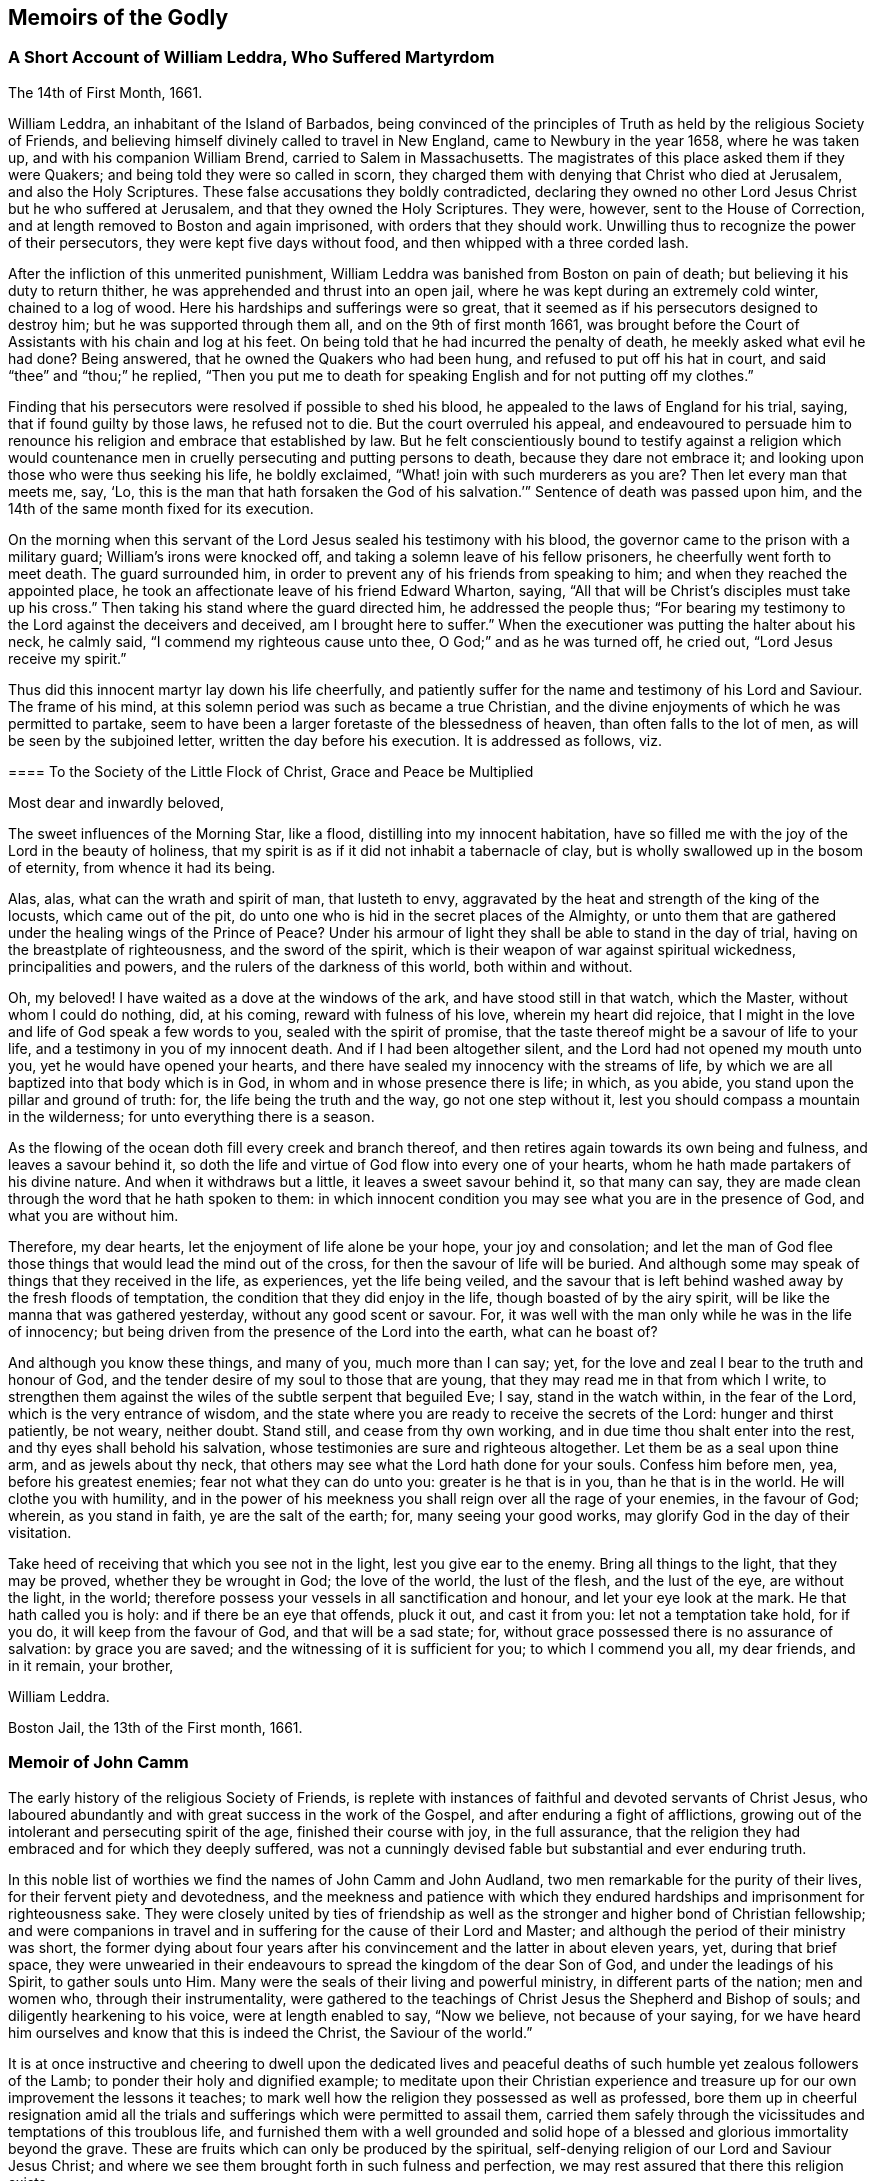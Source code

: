 == Memoirs of the Godly

[.centered]
=== A Short Account of William Leddra, Who Suffered Martyrdom

[.signed-section-context-open]
The 14th of First Month, 1661.

William Leddra, an inhabitant of the Island of Barbados,
being convinced of the principles of Truth as held by the religious Society of Friends,
and believing himself divinely called to travel in New England,
came to Newbury in the year 1658, where he was taken up,
and with his companion William Brend, carried to Salem in Massachusetts.
The magistrates of this place asked them if they were Quakers;
and being told they were so called in scorn,
they charged them with denying that Christ who died at Jerusalem,
and also the Holy Scriptures.
These false accusations they boldly contradicted,
declaring they owned no other Lord Jesus Christ but he who suffered at Jerusalem,
and that they owned the Holy Scriptures.
They were, however, sent to the House of Correction,
and at length removed to Boston and again imprisoned, with orders that they should work.
Unwilling thus to recognize the power of their persecutors,
they were kept five days without food, and then whipped with a three corded lash.

After the infliction of this unmerited punishment,
William Leddra was banished from Boston on pain of death;
but believing it his duty to return thither,
he was apprehended and thrust into an open jail,
where he was kept during an extremely cold winter, chained to a log of wood.
Here his hardships and sufferings were so great,
that it seemed as if his persecutors designed to destroy him;
but he was supported through them all, and on the 9th of first month 1661,
was brought before the Court of Assistants with his chain and log at his feet.
On being told that he had incurred the penalty of death,
he meekly asked what evil he had done?
Being answered, that he owned the Quakers who had been hung,
and refused to put off his hat in court, and said "`thee`" and "`thou;`" he replied,
"`Then you put me to death for speaking English and for not putting off my clothes.`"

Finding that his persecutors were resolved if possible to shed his blood,
he appealed to the laws of England for his trial, saying,
that if found guilty by those laws, he refused not to die.
But the court overruled his appeal,
and endeavoured to persuade him to renounce his religion
and embrace that established by law.
But he felt conscientiously bound to testify against a religion which
would countenance men in cruelly persecuting and putting persons to death,
because they dare not embrace it; and looking upon those who were thus seeking his life,
he boldly exclaimed, "`What! join with such murderers as you are?
Then let every man that meets me, say, '`Lo,
this is the man that hath forsaken the God of his salvation.`'`"
Sentence of death was passed upon him,
and the 14th of the same month fixed for its execution.

On the morning when this servant of the Lord Jesus sealed his testimony with his blood,
the governor came to the prison with a military guard; William`'s irons were knocked off,
and taking a solemn leave of his fellow prisoners,
he cheerfully went forth to meet death.
The guard surrounded him, in order to prevent any of his friends from speaking to him;
and when they reached the appointed place,
he took an affectionate leave of his friend Edward Wharton, saying,
"`All that will be Christ`'s disciples must take up his cross.`"
Then taking his stand where the guard directed him, he addressed the people thus;
"`For bearing my testimony to the Lord against the deceivers and deceived,
am I brought here to suffer.`"
When the executioner was putting the halter about his neck, he calmly said,
"`I commend my righteous cause unto thee, O God;`" and as he was turned off,
he cried out, "`Lord Jesus receive my spirit.`"

Thus did this innocent martyr lay down his life cheerfully,
and patiently suffer for the name and testimony of his Lord and Saviour.
The frame of his mind, at this solemn period was such as became a true Christian,
and the divine enjoyments of which he was permitted to partake,
seem to have been a larger foretaste of the blessedness of heaven,
than often falls to the lot of men, as will be seen by the subjoined letter,
written the day before his execution.
It is addressed as follows, viz.

[.embedded-content-document.letter]
--

[.blurb]
==== To the Society of the Little Flock of Christ, Grace and Peace be Multiplied

[.salutation]
Most dear and inwardly beloved,

The sweet influences of the Morning Star, like a flood,
distilling into my innocent habitation,
have so filled me with the joy of the Lord in the beauty of holiness,
that my spirit is as if it did not inhabit a tabernacle of clay,
but is wholly swallowed up in the bosom of eternity, from whence it had its being.

Alas, alas, what can the wrath and spirit of man, that lusteth to envy,
aggravated by the heat and strength of the king of the locusts,
which came out of the pit, do unto one who is hid in the secret places of the Almighty,
or unto them that are gathered under the healing wings of the Prince of Peace?
Under his armour of light they shall be able to stand in the day of trial,
having on the breastplate of righteousness, and the sword of the spirit,
which is their weapon of war against spiritual wickedness, principalities and powers,
and the rulers of the darkness of this world, both within and without.

Oh, my beloved!
I have waited as a dove at the windows of the ark, and have stood still in that watch,
which the Master, without whom I could do nothing, did, at his coming,
reward with fulness of his love, wherein my heart did rejoice,
that I might in the love and life of God speak a few words to you,
sealed with the spirit of promise,
that the taste thereof might be a savour of life to your life,
and a testimony in you of my innocent death.
And if I had been altogether silent, and the Lord had not opened my mouth unto you,
yet he would have opened your hearts,
and there have sealed my innocency with the streams of life,
by which we are all baptized into that body which is in God,
in whom and in whose presence there is life; in which, as you abide,
you stand upon the pillar and ground of truth: for, the life being the truth and the way,
go not one step without it, lest you should compass a mountain in the wilderness;
for unto everything there is a season.

As the flowing of the ocean doth fill every creek and branch thereof,
and then retires again towards its own being and fulness, and leaves a savour behind it,
so doth the life and virtue of God flow into every one of your hearts,
whom he hath made partakers of his divine nature.
And when it withdraws but a little, it leaves a sweet savour behind it,
so that many can say, they are made clean through the word that he hath spoken to them:
in which innocent condition you may see what you are in the presence of God,
and what you are without him.

Therefore, my dear hearts, let the enjoyment of life alone be your hope,
your joy and consolation;
and let the man of God flee those things that would lead the mind out of the cross,
for then the savour of life will be buried.
And although some may speak of things that they received in the life, as experiences,
yet the life being veiled,
and the savour that is left behind washed away by the fresh floods of temptation,
the condition that they did enjoy in the life, though boasted of by the airy spirit,
will be like the manna that was gathered yesterday, without any good scent or savour.
For, it was well with the man only while he was in the life of innocency;
but being driven from the presence of the Lord into the earth, what can he boast of?

And although you know these things, and many of you, much more than I can say; yet,
for the love and zeal I bear to the truth and honour of God,
and the tender desire of my soul to those that are young,
that they may read me in that from which I write,
to strengthen them against the wiles of the subtle serpent that beguiled Eve; I say,
stand in the watch within, in the fear of the Lord, which is the very entrance of wisdom,
and the state where you are ready to receive the secrets of the Lord:
hunger and thirst patiently, be not weary, neither doubt.
Stand still, and cease from thy own working,
and in due time thou shalt enter into the rest, and thy eyes shall behold his salvation,
whose testimonies are sure and righteous altogether.
Let them be as a seal upon thine arm, and as jewels about thy neck,
that others may see what the Lord hath done for your souls.
Confess him before men, yea, before his greatest enemies;
fear not what they can do unto you: greater is he that is in you,
than he that is in the world.
He will clothe you with humility,
and in the power of his meekness you shall reign over all the rage of your enemies,
in the favour of God; wherein, as you stand in faith, ye are the salt of the earth; for,
many seeing your good works, may glorify God in the day of their visitation.

Take heed of receiving that which you see not in the light,
lest you give ear to the enemy.
Bring all things to the light, that they may be proved, whether they be wrought in God;
the love of the world, the lust of the flesh, and the lust of the eye,
are without the light, in the world;
therefore possess your vessels in all sanctification and honour,
and let your eye look at the mark.
He that hath called you is holy: and if there be an eye that offends, pluck it out,
and cast it from you: let not a temptation take hold, for if you do,
it will keep from the favour of God, and that will be a sad state; for,
without grace possessed there is no assurance of salvation: by grace you are saved;
and the witnessing of it is sufficient for you; to which I commend you all,
my dear friends, and in it remain, your brother,

[.signed-section-signature]
William Leddra.

[.signed-section-context-close]
Boston Jail, the 13th of the First month, 1661.

--

[.centered]
=== Memoir of John Camm

The early history of the religious Society of Friends,
is replete with instances of faithful and devoted servants of Christ Jesus,
who laboured abundantly and with great success in the work of the Gospel,
and after enduring a fight of afflictions,
growing out of the intolerant and persecuting spirit of the age,
finished their course with joy, in the full assurance,
that the religion they had embraced and for which they deeply suffered,
was not a cunningly devised fable but substantial and ever enduring truth.

In this noble list of worthies we find the names of John Camm and John Audland,
two men remarkable for the purity of their lives,
for their fervent piety and devotedness,
and the meekness and patience with which they endured
hardships and imprisonment for righteousness sake.
They were closely united by ties of friendship as well as
the stronger and higher bond of Christian fellowship;
and were companions in travel and in suffering for the cause of their Lord and Master;
and although the period of their ministry was short,
the former dying about four years after his convincement
and the latter in about eleven years,
yet, during that brief space,
they were unwearied in their endeavours to spread the kingdom of the dear Son of God,
and under the leadings of his Spirit, to gather souls unto Him.
Many were the seals of their living and powerful ministry,
in different parts of the nation; men and women who, through their instrumentality,
were gathered to the teachings of Christ Jesus the Shepherd and Bishop of souls;
and diligently hearkening to his voice, were at length enabled to say, "`Now we believe,
not because of your saying,
for we have heard him ourselves and know that this is indeed the Christ,
the Saviour of the world.`"

It is at once instructive and cheering to dwell upon the dedicated lives
and peaceful deaths of such humble yet zealous followers of the Lamb;
to ponder their holy and dignified example;
to meditate upon their Christian experience and treasure
up for our own improvement the lessons it teaches;
to mark well how the religion they possessed as well as professed,
bore them up in cheerful resignation amid all the trials
and sufferings which were permitted to assail them,
carried them safely through the vicissitudes and temptations of this troublous life,
and furnished them with a well grounded and solid hope of
a blessed and glorious immortality beyond the grave.
These are fruits which can only be produced by the spiritual,
self-denying religion of our Lord and Saviour Jesus Christ;
and where we see them brought forth in such fulness and perfection,
we may rest assured that there this religion exists.

John Camm, the elder of the two Friends of whom we are speaking,
was descended from an ancient and honourable family,
in the barony of Kendal and county of Westmoreland in England.
He was born about the year 1604, at Camm`'s gill,
a place that had been in possession of the family for several generations,
and to which they had given their name.
He received a good education,
and was early blessed with the visitations of the holy Spirit,
by which his heart was contrited and inclined to a life of sobriety and virtue.
As he approached manhood his religious impressions were strengthened,
and an earnest inquiry awakened in his mind after the right way of the Lord.
He saw the lifelessness and formality of the national priests;
and feeling the deadness and dryness of their ministrations, withdrew from their worship;
and being sincere in his inquiry after a religion
which would bring peace and satisfaction to his soul,
he joined company with a select number of persons whose minds were
similarly impressed and in the same seeking tender state.
They were very strict and upright in the performance of their religious duties,
and endeavoured to have their conduct and conversation ordered in the fear of the Lord;
frequently meeting together at Firbank Chapel, and other places,
to seek the Lord and the revelation of the way of life, which their souls thirsted after.

Among these persons were the two Friends above mentioned, Francis Howgill,
Richard Hubberthorn,
and some others who afterward became eminent ministers in the religious Society of Friends.
That some of them were measurably favoured, previous to their convincement,
with divine openings into the spiritual nature of true religion, is apparent;
but not coming fully to the Light of Christ Jesus, inwardly revealed,
and waiting in that to receive power,
they did not obtain the full possession of those things,
of which they were permitted in degree to behold the excellency.

But when it pleased the Lord in his lovingkindness to cause
his Gospel day to spring afresh from on high,
and his light to break forth out of the obscurity with which the unfaithfulness
and apostasy of professing Christendom had clouded it,
and to send his chosen and anointed servants to preach his
glorious Gospel in its own authority and ancient purity,
these seeking souls were as prepared ground, ready, with gladness and meekness,
to receive the Truth in the love of it,
and some hundreds of them were convinced in one day.

The great commotions, both religious and civil,
which had rent England for some years previous;
the sharp and angry controversies on points of doctrine
which were daily carried on between the different professions;
the shifting and changing of opinions to suit the times,
even among those called the dignitaries of the congregations;
had greatly shaken the confidence of the people in their teachers,
while the calamities of war and the hardships and difficulties which many had to endure,
tended to wean them from worldly pursuits and enjoyments,
and turn their attention with increased seriousness,
toward those concerns which related to another and better world.
In the north of England there was a great seeking after religion;
and when that eminent and dignified minister of Christ, George Fox,
travelled through those parts,
his labours in the ministry were crowned with astonishing success.
An early writer among Friends says:

[.embedded-content-document]
--

The Lord called and anointed several for his work, to publish his blessed Gospel day;
to bring glad tidings to the captives and to proclaim the year
of his jubilee--and first and more especially he made choice of
and sent forth his faithful servant and messenger to the nations,
George Fox, into the north country, particularly into Westmoreland, near Kendal,
where the fields were white unto harvest, and a people ripe to be gathered,
who were separated from the world`'s worship, and from many of the dry,
empty forms of religion, and met together by themselves.
They had several among them who were teachers,
the chief of whom were John Audland and Francis Howgill;
+++[+++and John Camm also at times officiated in that capacity.]
Among these the Lord sent George Fox with the message of life, at the publishing whereof,
in the demonstration of the spirit and power of Jesus Christ, the aforesaid persons,
with Edward Burrough and Richard Hubberthorn, and many hundreds more, were convinced,
and their hearts opened by the revelation of the day of God.
In the shining of his heavenly light into their souls,
they came to see that they wanted the lively possession
of that which they had made a great profession of;
and though several of them had esteemed this profession as great riches,
yet now they came to be spoiled of it all; their wisdom being in words only,
was confounded, and they became as fools, and consulted no more therewith,
but bowed at the revelation of Jesus Christ.
All their former knowledge and acquirements now were as dross,
in comparison of the excellency of the knowledge of their Lord, revealed by his spirit,
which they felt at work in them, to regenerate their hearts,
and sprinkle their consciences from dead works and words,
that they might serve the living God.
To this great and necessary work they were strangers,
notwithstanding their high profession.
Then was the day of the Lord terrible upon everything high and exalted,
and many lofty ones, who were even as the tall cedars,
were bowed low under the mighty hand of God.
Judgment began at the house of God, in the heart of man, which is his temple;
and by the spirit of burning he entered there, and carried on his work,
in order to redeem from the bondage of sin, to purge out the leaven thereof,
and make clean vessels, fit for his service,
by whom he might carry on his blessed work among the nations.

--

The narrative given by George Fox of his journey through
the north of England is very remarkable and full of interest,
worthy of a careful perusal,
as exhibiting the convincing power and energy which
at times attends a divinely authorized Gospel ministry,
and the fruits that flow therefrom.
It was on a first-day in the early part of the year 1652, that he came to Firbank Chapel,
in Westmoreland,
where Francis Howgill and John Audland had been preaching
in the morning to an audience so large,
that the meetinghouse would not contain them.
Word was soon spread that George was come,
and the preachers quickly got through their work.
Some of the people went to get dinner,
but many stayed in and near the meeting place without any.
There appears to have been a general opinion that
the preachers and hearers at this place,
were more religious than many others,
for George Fox mentions that some persons came to him,
probably anticipating that he would preach,
and not fully understanding the nature of a true call to the ministry,
and desired he would not reprove them publicly, for they were "`pretty tender men.`"
Francis Howgill had been at a meeting in a steeple-house yard near Sedbergh,
where George preached the day before,
and appears to have been very much convinced by what he heard;
for a certain captain asking George why he would not go into their church,
saying that the yard was not a fit place to preach in;
Francis Howgill stood up and so effectually answered the captain,
that he soon put him to silence; and then remarked, concerning George Fox,
"`This man speaks with authority, and not as the scribes.`"

But whatever might be their conditions,
George Fox knew his calling and the source of his ministry too well,
to attempt to give them any idea beforehand what he should say;
not knowing himself how the Lord would lead him.
His own account is nearly as follows, viz:

[.embedded-content-document]
--

I could not tell them whether I should or no,
though I had not at that time any drawings to declare publicly against them,
but I said they must leave me to the Lord`'s movings.
While others were gone to dinner, I went to a brook,
got a little water and then came and sat down on the top of a rock hard by the chapel.
In the afternoon the people gathered about me, with several of their preachers.
It was judged that there were above a thousand there,
to whom I declared God`'s everlasting truth and word of life, freely and largely,
for about the space of three hours; directing all to the spirit of God in themselves,
that they might be turned from darkness to light and believe in it,
that they might become the children of it,
and might be turned from the power of Satan unto God.
That by the Spirit of Truth they might be led into all truth,
and sensibly understand the words of the prophets, of Christ and of the apostles,
and might all come to know Christ to be their teacher to instruct them,
their counsellor to direct them, their shepherd to feed them,
their bishop to oversee them, and their prophet to open divine mysteries to them;
and might know their bodies to be prepared,
sanctified and made fit temples for God and Christ to dwell in.

In the openings of heavenly life, I explained to them the prophets,
and the figures and shadows, and directed them to Christ the substance.
Then I opened the parables and sayings of Christ, and things that had been long hidden,
showing the intent and scope of the apostles`' writings,
and that their epistles were written to the elect.
When I had opened that state,
I showed also the state of the apostasy since the apostles days;
that the priests have gotten the Scriptures but are
not in the spirit which gave them forth,
but make a trade of the holy mens`' words;
that the teachers and priests now are found in the steps of the false prophets,
chief-priests, scribes and pharisees of old, and are such as the true prophets,
Christ and his apostles cried against,
and so are judged and condemned by the Spirit of Christ,
and none who are in that spirit could own them.

Many old people went into the chapel and looked out at the windows,
thinking it a strange thing to see a man preach on
an hill or mountain and not in the church,
as they called it.
Whereupon I was moved to inform the people,
that the steeple-house and the ground whereon it stood,
were no more holy than that mountain;
and that those temples which they called the dreadful houses of God,
were not set up by the command of God and of Christ;
nor their priests called as Aaron`'s priesthood was,
nor their tithes appointed by God as those among the Jews were; but that Christ was come,
who ended both the temple and its worship, and the priests and their tithes;
and that all now should hearken unto him, for he said,
"`Learn of me;`" and God said of him, "`This is my beloved Son,
in whom I am well pleased; hear ye him.`"
I declared that the Lord God had sent me to preach
the everlasting Gospel and word of life amongst them,
and to bring them off from all these temples, tithes, priests and rudiments of the world,
which had gotten up since the apostles days,
and had been set up by such as had erred from the
spirit and power that the apostles were in.
Very largely was I opened at this meeting;
the Lord`'s convincing power accompanied my ministry
and reached home to the hearts of the people,
whereby many were convinced, and all the teachers of that congregation, who were many,
were convinced of God`'s everlasting Truth.

--

So fully and effectually did the ministry of George Fox convince those teachers
of the unlawfulness of hireling ministry under the Gospel dispensation,
that they gave back the money they had received for preaching;
and after passing through the necessary baptisms and work of preparation,
became zealous and fervent ministers of the Gospel, in the religious Society of Friends;
labouring abundantly, both at home and abroad,
and scrupulously observing the command of their Lord and Master;
"`Freely ye have received, freely give.`"

John Camm was deeply affected at this memorable meeting,
and being given to see that the plain practical religion
to which George Fox bore so powerful a testimony,
was the very thing which his hungry soul had long been seeking in vain,
he was bowed under the mighty power of the Lord,
and induced to give more diligent heed to the manifestations
of the light of Christ in his conscience,
to which George Fox recommended his hearers,
as the certain and safe guide in the way of life and salvation.
As he steadily dwelt under his religious exercises,
patiently enduring the dispensation of condemnation and judgment,
and attending from day to day to the discoveries of the divine Light,
he was strengthened to take up the cross to the friendships and glory of this world,
and to become a fool for Christ`'s sake.
He was accounted a wise man in the world`'s estimation, was in extensive business,
which prospered in his hand, and outward things seemed to smile upon him,
having great reputation where he was known; but in obedience to the heavenly call,
he turned his back upon all these, counting them not worthy to be put in competition,
even for a moment, with that everlasting inheritance, incorruptible and undefiled,
for which he was in good earnest seeking.
He esteemed it a blessed exchange to part with all,
so that he might be made an heir in Christ of the durable
riches and righteousness which can never fade away,
and joyfully became a despised follower of Jesus, through contempt and reproach,
and many tribulations.

He endured a season of close conflict and exercise,
wherein he felt the old heavens and the old earth,
both his former sins and his high profession of religion, to pass away as a scroll;
his acquired wisdom and knowledge were stripped off and cast out,
and he brought back to the state of a little child,
to learn again in the school of Christ, even what he had before gathered in the head,
and to receive his instruction immediately from the living
and inexhaustible Fountain of all true wisdom and knowledge.
All things being thus made new, and all things of God,
as a prepared and sanctified vessel, the Lord filled him with his own power and spirit,
put his living word in his mouth,
and called him away from his temporal concerns and domestic comforts and enjoyments,
which were many,
to go forth and publish among the people the unsearchable riches of Christ.
To this call he yielded a ready and cheerful obedience;
and though he had much to leave behind, and was of a very sickly constitution,
yet he hesitated not, but freely surrendered himself to the divine requiring.

His first journey, which was probably performed early in 1653,
was through the northern counties as far as the borders of Scotland,
and soon after his return from thence,
he felt himself religiously engaged to travel southward.
Francis Howgill joining company with him, they proceeded as far as London,
and were among the first called Quakers who published the truth, as held by this people,
in that great city.
A principal object of their visit at this time appears to have been to
deliver a message with which John Camm believed he was divinely commissioned,
to Oliver Cromwell, then protector of the Commonwealth of England.
They not only paid him a visit, but John Camm addressed an epistle to him,
from which the following extracts are taken, viz.

[.embedded-content-document.epistle]
--

On the last day of the first month, called March, +++[+++1654]
about two o`'clock in the morning,
I was moved of the Lord to write these ensuing lines and
to lay before thee the cause of our coming to London.
Friend; we came not to petition any thing from thee in the outward,
but in tender love to exhort thee to mind thy own condition,
and how thou standest in relation to the Lord God of heaven and earth, who is powerful,
and pure and holy; who will not acquit the wicked,
but will wound the hairy scalp of him who goeth on in iniquity.

He sees and knows all the secrets of thy heart, thy outgoings and thy incomings,
and to Him thou must give an account of all things done in the body,
whether they be good or evil.
Therefore in love to thy soul are we moved to exhort thee
to stand in the fear of the Lord and in his counsel,
and to mind the divine Light in thy conscience, which is pure and of God,
to guide thee in the great affairs of the nation.
To keep in his fear is safe,
for dreadful and terrible will the day of the Lord
be to all who are found out of his fear,
acting in their own wills and limiting the Spirit of God,
and walking contrary to his pure law written in the heart by his Spirit.
Knowing the terrors of the Lord, we do exhort thee in love to thy soul,
for the righteous Seed`'s sake,
which lies in bondage everywhere under the oppressing nature,
that thou mightest be an instrument in the Lord`'s hand,
to take off oppression from the necks of the people and to remove the yoke.
This hath long been promised to them, and now the power is in thy hand to do it,
and thou must give an account to the Lord how thou rulest for him.

For the mighty day of the Lord is come and coming,
wherein all faces shall gather blackness.
It is a day of darkness, of bitter lamentation and woe,
in which the mountains shall melt and the hills fall before Him;
and all the tall cedars shall bow, and the strong oaks be broken down,
and the rocks rent, yea the earth shall remove out of its place,
and the Lord will plead with all flesh by his fire and his sword.
Then the lofty shall be brought down and the Lord alone exalted; which day,
we witness fulfilled in measure in us--praises--praises, to the Lord God forevermore.
Having this testimony made manifest in us by the eternal Spirit of God,
we declare this unto thee that thou mayest not be found acting against the truth,
for they who are guided by the Spirit of God,
will do nothing against the truth but for the truth.

By this Spirit we are gathered out of the world up
to God and have escaped the pollutions thereof,
and are brought into obedience to the pure law of God written in the heart,
and know his Spirit to be our teacher.
We therefore deny all the teachings of men who have not this Spirit to guide them;
and for so doing we suffer by them.
My sheep know my voice, saith Christ, and they follow me,
and the voice of a stranger they will not follow:
we know the voice of Christ and the voice of the stranger;
and by the Spirit of the living God we are gathered together,
to worship him in Spirit and Truth, and are of one heart and one mind,
and have all one teacher and all speak one thing.

--

It appears that during the personal conference with the protector,
Friends had taken occasion to show him how he might be instrumental
in the divine hand in spreading and establishing the Gospel,
from which he had erroneously inferred that they intended he should
exercise his power for that purpose and carry it on by law.
To remove this misapprehension, the epistle proceeds.

[.embedded-content-document.epistle]
--

That was not our desire, nor did we speak any such thing.
We witness that the coming of Christ in his kingdom is not by might or power,
nor with outward pomp or glory; nor by any law which is in the will of man;
and our desires are, that there should be no law upon religion,
for it needs no law to defend it.
Pure religion and undefiled is this, to loose the bonds of wickedness,
to set the oppressed free and take off every yoke; and where pure religion is exercised,
these are the fruits of it;
and if thou be guided by the pure light of God shining in thy conscience,
and the righteous law of God set up in thy heart,
and knowest the Spirit of God to be thy teacher,
then none need desire thee to take away these laws which ensnare tender consciences.
And they who pretend conscience, and are not guided by the law of God,
will be seen and known by those who dwell in the Spirit, to have erroneous consciences,
and this divine law will take hold of them:
for the righteous law is upon the transgressor and
limits the carnal mind and fleshly will,
but doth not limit the Spirit, but is at unity with it.

Therefore, friend, I speak to thy conscience,
and witness this to be true in the presence of God,
that as thou art guided by this pure light in thy conscience
and the law of the Spirit set up in thy heart,
thou canst not deny us.
We are none of those who despise government and defile the flesh;
who pull down others to set up themselves;
but we deny all the unfruitful works of darkness and seek
to advance the government of Jesus Christ alone,
and love and have unity with all who are here, honouring all men in the Lord,
and having fellowship with those whose conversation is as becometh the Gospel of Christ.

And where the Spirit of the Lord sets free and commands obedience,
take heed how thou sufferest any law to limit that Spirit;
for they who are brought into the obedience thereof,
are dear unto the Lord as the apple of his eye,
his care is over them and he will free them from their oppressors.`"

--

This epistle concludes with these words:

[.embedded-content-document.epistle]
--

"`Take heed; for he that is in high places is subject to many temptations.`"

--

What effect this simple but earnest address produced on the mind of the protector,
we are not informed, but it appears to have been relieving to the minds of our Friends.
It was not long after his return from this journey,
before John Camm again found his mind drawn to travel in the south of England,
and set out accompanied by four of his neighbours, viz., John Audland, Francis Howgill,
Edward Burrough and Richard Hubberthorn.
They did not however continue long together,
for he and Edward Burrough went through the midland counties to London, where the others,
who had been led by a different route, met them.
In this city there was a great convincement; and a large field was opened before them,
in which they laboured industriously in the cause of their Lord.
After some time John Camm and John Audland believed
themselves called to preach the Gospel in Bristol,
and accordingly went thither in the seventh month, 1654.

They were soon joined by Edward Burrough and Francis Howgill;
and the Lord who sent them forth, opened a door of entrance in the hearts of the people,
many of whom gladly received and embraced the truth and continued steadfast therein,
through a long scene of cruel persecution and deep suffering which ensued.
Their preaching, like that of the apostles,
was in demonstration of the Spirit and with power.
Multitudes flocked to hear them, so that the public assemblies,
for want of room in the usual meetingplaces, were held in the fields,
even in the winter season, increasing to the number of two,
three and sometimes nearly four thousand, of all ages, sexes and professions.
This alarmed the priests, and they stirred up the magistrates,
who on the 30th of October, held a council, at which the mayor presided,
to consult what should be done in the case.

They sent for Edward Burrough and Francis Howgill,
whom they ordered forthwith to leave the city, which they were not free to comply with.
John Camm and John Audland were not molested at that time, but on the 19th of December,
as they were passing over a bridge toward Brislington,
where they had appointed a meeting, they were assaulted by some hundreds of the rabble,
whose blind and ignorant zeal had been aroused by one Farmer,
a persecuting priest of the neighbourhood.
They violently drove back these innocent and unoffending strangers,
beating and kicking them cruelly, and crying out, knock them down--kill them;
hang them presently, and such like expressions.
They attempted to drag them through Wine street out of the city,
in order to accomplish their wicked purpose,
but at length were dissuaded from it by some of the more moderate.
They then dragged them to a building called the Tolzey,
where the merchants met to transact business, and where the courts were held,
and the infuriated mob would probably have torn them in pieces here,
had it not been for the courage and exertions of a friend, who with much personal danger,
pulled them into his house and shut the doors.
The mob, with hideous noises, threatened to pull down the house,
but the Friends quietly awaited the issue, nothing daunted;
their trust and confidence being placed in Him who can deliver in the greatest extremity.
At length the uproar and tumult became so great,
that some officers were dispatched from the garrison to quell it,
and as soon as the mob perceived their approach, they dispersed.

Next day the Friends held their meeting in quietness at Brislington.
Three of the rioters were apprehended and imprisoned, but when their comrades heard it,
they gathered about fifteen hundred persons together and compelled their liberation.
Word being given out that the Quakers were returning into Bristol toward evening,
multitudes assembled on the bridge and on the other side of the river Avon,
belching forth dreadful language and threatenings;
and the magistrates were so fearful lest there should be bloodshed,
that they sent their sword-bearer to acquaint Friends
that they had better not return that way,
as the officers could not protect them.
Thus the Lord preserved them from the wicked fury of their enemies,
who sought to shed innocent blood,
and whose diabolical conduct had filled the city with terror.

The tumult however did not stop here;
the rude multitude saying they should find more protection
from the magistrates than the strangers would,
were encouraged to be yet more violent,
and went so far as to force their way into some of the houses of Friends,
under pretence of preventing treasonable plottings.
When the priests were admonished that these were the fruits of their ministry,
they stirred up the people still more,
and induced the magistrates to imprison some Friends.
This unrighteous act gave fresh courage to the populace,
who now thought they had full license to abuse these unoffending people,
and they began beating, pushing, kicking and treading upon them,
so that blood was frequently shed;
yet all was not sufficient to shake their constancy or induce them to
desert their meetings or to cease to publish the glad-tidings of salvation.

John Camm and John Audland continuing their labours in Bristol,
notwithstanding the heat of the persecution,
the magistrates issued an order dated "`the 22nd of January,
1654,`" directed to all and every of the constables of the city,
requiring them to apprehend those Friends and bring them up for examination.
It so happened however that just before this unjust mandate came out,
these two devoted servants,
feeling themselves released for the present from further service there, had left Bristol;
by which means their persecutors were disappointed of their prey.
Irritated by this circumstance,
and not disposed to suffer the Quakers to escape so easily from their grasp,
they put forth another warrant, requiring the officers to search for them.
To show the strange and frivolous pretences under which our primitive Friends were assailed,
we shall give a copy of this warrant.

It is as follows;

[.embedded-content-document.legal]
--

[.signed-section-context-open]
City of Bristol:--

[.salutation]
To all the constables of the peace of the ward of +++_______+++ and to every of them.

Forasmuch as information has been given us upon oath,
that certain persons of the Franciscan order in Rome,
have of late come over into England, and under the notion of Quakers,
drawn together several multitudes of people in London; and whereas certain strangers,
going under the names of John Camm, John Audland, George Fox, James Nayler,
Francis Howgill, and Edward Burrough, and others unknown,
have lately resorted to this city, and in like manner, under the notion of Quakers,
drawn multitudes of the people after them,
and occasioned very great disturbances amongst us;
and forasmuch as by the said information it appeareth to us to be very probable,
and much to be suspected,
that the said persons so lately come hither are some of those that came from Rome,
as aforesaid; these are therefore in the name of his highness, the lord Protector,
to will and require you to make diligent search through
your ward for the aforesaid strangers,
or any of them,
and all other suspected persons and to apprehend and bring them before us, or some of us,
to be examined and dealt with according to law: hereof fail you not.
Given the 25th of January, 1654.

--

The magistrates affixed their seals to this order, and one of them was so zealous,
that lest there should be any doubt of his signature being to it, he wrote it twice.
It is worthy of remark, that up to the date of this warrant,
George Fox and James Nayler had not been to Bristol,
and as the Society of Friends had greatly increased in England,
and included among its honourable and well known members,
many of the most substantial and reputable people in the kingdom,
the pretence that they were persons of the Franciscan order from Rome,
can only be viewed as arising from a disposition to render the Quakers odious,
in order more effectually to persecute and afflict them.

It does not appear that this attempt to apprehend John Camm and John Audland,
was any more successful than the preceding,
as no account of the arrest or imprisonment of either
of them in consequence of it has come down to us.
It seems probable, that they proceeded pretty directly home after leaving Bristol,
for we find them at Hereford on the 25th of the seventh month, 1654,
and they had left Bristol in the same month.

In 1656, John Camm and John Audland again visited Bristol,
but of their journey or service we have no particulars given.
For a number of years John Camm`'s health had been declining,
and being naturally of a very delicate constitution, and inclined to consumption,
he suffered greatly from debility and a racking cough.
It is indeed surprising, that in his very weak and diseased slate,
he should have been able to leave home at all;
yet such was the fervency and devotion of his spirit,
that he was ready to spend and be spent for the good of his brethren;
and in his zeal for the cause of God his own infirmities seemed to be forgotten.
His son writes thus respecting him:

[.embedded-content-document]
--

For several years before his death he was not able to walk half a mile at one time; nay,
many times he was not able to go up one pair of stairs, into a meeting place,
without help; yet, nevertheless through the enlivening power and Spirit of God,
he was borne above the sense of his weakness while the meeting continued;
but when it was over was often as one ready to be dissolved.

In this outward weakness he travelled for several years,
through many counties and places in this nation,
confirming and strengthening the flock of God;
sometimes taking me with him to wait upon him,
his weakness becoming so great that he was often
unable to get on or off his horse without help.
Through all this the Lord brought him, his faith being fixed in his power,
and his life and whole delight was in the prosperity of
truth and the increase of righteousness in the earth.

It was his great care in all his travels that the Gospel of Christ which he had to publish,
might be without charge;
all that he possessed or enjoyed of outward things being freely given up to the Lord,
so that he was willing to spend his substance in travelling
and for other purposes to promote the spread of truth.
His heart and house also were open for the entertainment
of Friends who were abroad in the service of the Gospel,
in which he took great comfort and satisfaction.

--

The exertion necessary to make himself heard in those
large assemblies convened in the open air,
produced a very unfavourable effect on his lungs,
and soon after his return from Bristol in 1656, he became unable to leave his house.
The decay of nature,
and the evident approach of dissolution brought no alarm to his peaceful mind.
He knew in whom he had believed,
and that he was able to keep that which he had committed unto him.
Those religious principles which he had embraced himself
and preached to others while in comparative health,
proved sufficient to sustain his spirit during the hours of languor and disease,
with a lively hope that when his change came,
it would be from a world of pain and sorrow to a glorious state,
where all tears and suffering would be forever done away.

The company of faithful friends had been a source
of enjoyment to him ever since he knew the Truth,
and now that he was confined by sickness it seemed more so than ever.
Many came to visit him and he was often remarkably
opened in the visions of life and light,
and greatly overcome with the Lord`'s love and peace,
to which he would bear a fresh and living testimony with divine power and energy,
to the great comfort of his friends and family.
He had a clear sight of some things which afterward came to pass,
and had to declare that a day of spiritual famine was approaching,
in which some who made a great show of religion would
be like the seed sown on stony ground,
or the broken bow in the day of battle.

As a tender and godly father,
he was deeply solicitous for the religious welfare of his beloved family,
and would often call them together,
and exhort them with much fervency to fear the Lord
and walk in holiness of life as became the gospel;
and would often pray for them and bless them in the name of the Lord.

His heart was frequently so filled with heavenly
joy that he would break forth in a wonderful manner,
extolling the great name of the Most High and praising
him for his abundant goodness and mercy.
He esteemed his bodily weakness a blessing,
it being sanctified to him by that eternal Word which had redeemed and sanctified
his soul and made him an honourable vessel in the house of his God;
even a pillar that should go no more out.
On one occasion he said, "`How great a benefit do I enjoy beyond many,
in having such a large time of preparation for death.
I am as it were dying daily,
that I may live forever with my God in that kingdom which is unspeakably full of glory.
My outward man daily wastes and draws towards its place,
but my inward man revives and mounts upwards towards its habitation in the heavens.`"

On the morning of his death he called his wife and
children to him and gave them much excellent counsel;
exhorting them to fear the Lord, love his truth and walk in it with upright hearts;
charging them to be kind and loving to each other.
He then said that his glass was run and the time of his departure at hand,
when he should enter into everlasting joy and rest,
and desired them to be patient and resigned to the Lord`'s will.
Soon after speaking these words he fainted,
and appeared to pass quietly away as one falling into a sweet sleep; at which his family,
who surrounded his bed, were much affected and wept aloud.
This seemed to rouse him again, and desiring to be raised up, he said, "`My dear hearts,
you have wronged and disturbed me, for I was sweetly at rest.
You should not so passionately sorrow for my departure,
for this house of clay must go to its place,
but my soul is to be gathered up to the Lord to live with him forever,
where we shall meet with everlasting joy.`"
He then again bade them all farewell, and lying down on the bed,
quietly departed this life in the eleventh month, 1656.

One of the early Friends, writing respecting him, says,
"`He was a man richly furnished with the gifts of the holy Spirit;
patient in his great exercises and weakness; of a noble spirit,
grave in his carriage and deportment, profound in judgment and of quick discerning;
a sharp reprover of the world and of the wickedness therein,
as also of all deceitful hypocrites and disorderly walkers,
who made a profession of the truth, but walked not according thereto.
The unity of the brethren was his soul`'s joy and delight,
and his sword was keen to wound whatever appeared to break the same.
His ministry was weighty, deep and very powerful;
not pleasant to the itching ears which love smooth words,
but reached the witness for God in the conscience,
and tended to the refreshment of the Seed of the kingdom in the hearts of God`'s people.
To the weary, tossed and afflicted soul, he often had a word of consolation in season,
being very tender over the good in all.`"

Thus having fulfilled his ministry as a good steward of the grace of God,
and adorned the doctrine he preached by a life and conversation answerable thereto,
he finished his earthly course with holy joy, and is entered into that inheritance,
incorruptible, undefiled and that fadeth not away,
which is reserved in heaven for all the Lord`'s faithful and dedicated servants.

[.centered]
=== Memoir of John Audland

John Audland was born about the year 1630, in the barony of Kendal,
about a mile from Camm`'s gill, the residence of John Camm,
his beloved friend and fellow-labourer in the Gospel.
He was of a good family, and carefully educated,
and when quite a child discovered a quickness and maturity of understanding,
which were much beyond his age.
The natural liveliness of his disposition inclined him to levity and playfulness;
yet he was mercifully preserved from vicious practices.
As he approached the age of seventeen,
the Lord was pleased to visit his soul by the inshinings of his holy light,
under the effects whereof,
he felt himself drawn into greater sobriety and strictness of deportment.
He now became a diligent and attentive reader of the holy Scriptures,
and having a large understanding and retentive memory,
he stored his mind with the knowledge of those sacred writings,
reasoning and drawing his conclusions therefrom,
until he became "`mighty in the scriptures,`" as Apollos of old,
and could speak abundantly respecting religion and its duties.

Being very strict in his religious observances,
according to the degree of light with which he was then favoured,
he acquired considerable reputation among the most serious and strict professors,
with whom he associated, and at times appeared among them in the character of a preacher.

Not satisfied with the national worship,
which he felt to be wanting in life and spirituality,
he went among the most zealous sort of Independents,
teaching and preaching with much earnestness,
the things which he believed to appertain to life and salvation.
Sometimes he went to the chapels and parish places of worship,
where there were idle or dissolute priests, and though a dissenter,
publicly preached to the auditory, which would often be very large;
multitudes flocking to hear him, attracted by his youth,
the fluency of his speech and the energy and sincerity of his manner.
Thus his fame spread abroad,
and he soon came to be esteemed one of the greatest and
most eloquent dissenting preachers in the North of England.
Firbank Chapel, then a meeting place of the Independents,
was generally the scene of his labours,
and his hearers appear to have been strongly attached to him.

The circumstance of John Audland`'s going into the public places of worship,
and there preaching to the people,
before he was convinced of the Christian principles of the religious Society of Friends,
is deserving of notice;
as it shows that the practice was not uncommon amongst the zealous dissenters,
and that Friends were not singular in it.
It is difficult for us at the present day fully to understand
the peculiar temperament and character of those times,
or to have an adequate idea of the corruption and
lifelessness which had overspread professing Christendom.
It is not at all surprising,
that the great Head of the church should have raised up and sent forth instruments,
to cry, not only against the prevailing vices of the times,
but the specious yet hollow profession of religion
which usurped the place of vital piety,
and by its arrogant pretensions, deceived many an unsuspecting and careless one.
Nor is it to be wondered if these servants of the Lord, viewing this awful delusion,
which many of those called the clergy contributed to spread over the minds of the people,
and the exceeding preciousness of the souls whose salvation was thus jeopardized,
should embrace every opportunity that presented,
to cry against the deceitfulness of a carnal profession,
and call the people away from their idolatrous dependence on human teaching,
to Christ Jesus the shepherd and bishop of their souls; who,
by his Spirit in their hearts,
would teach them savingly those things which belonged to their everlasting peace.
It does not appear that Friends gave any interruption to the usual services,
except on some extraordinary occasions;
generally waiting until the stated speaker had done,
and then in an orderly and becoming manner addressing the assembly,
often after they had retired from the house to the yard.

When about twenty years of age he was married to Ann Newby of Kendal,
a sober and religious-minded woman, who, like himself,
had left the established worship and joined with
the more strict and serious of the Independents.
The Lord was pleased to make them a comfort and blessing to each other,
both of them embracing, about the same time, the religion of the despised Quakers,
as the life and substance of that for which they had long been seeking in vain,
and which they now found to the unspeakable peace and joy of their longing souls.
After his death she became the wife of Thomas Camm, son of John Camm before mentioned.

John Audland was one of the many who were convinced at Firbank Chapel,
of the truth of the religious principles held by Friends, under the simple and unlearned,
but powerfully baptizing ministry of George Fox,
as has already been mentioned in the account of John Camm.
He was then twenty-two years old, and the practical heart searching doctrine he heard,
appears to have struck at the foundation of that lofty superstructure
of professional religion which he had been rearing,
and to have produced a great struggle in his mind.
Standing as he did in the affections and estimation of the people,
it is not surprising that he found it hard work to give
up all his supposed knowledge and experience in religion,
and become in very deed a fool for Christ`'s sake.

The wise and learned of this world,
are apt to sneer at the preaching of those who have never studied in their schools,
and who acknowledge no other call or qualification for the awful work of the ministry
than those which the Lord Jesus is pleased to dispense to such as he ordains therefor;
yet the experience of thousands in the rise of the Society of Friends,
and since that day, can bear testimony to the living virtue,
the awakening and convincing power, as well as the enlivening and consoling effects,
which flow from such a ministry,
even though the instruments appear very weak and contemptible in human estimation;
while the elaborate efforts of the most eloquent and learned speakers,
however attractive as specimens of elegant composition, only serve to gratify the taste,
to delight the imagination or stir up the animal feelings,
leaving little or no durable impression on the mind.
The ear is pleased, but the heart remains untouched,
entrenched as strongly as ever in its own corruptions.

Nor is this at all surprising,
when we remember how little even the very best human means can accomplish;
and that God is jealous of his honour and will not give his glory to another.
Where men are depending on their own powers and acquirements,
and displaying them to an admiring auditory,
the all-powerful and baptizing energy of the Holy Ghost sent down from heaven,
which we are told was the accompaniment of the apostolic ministry,
and a degree of which only can give value and effect to preaching now,
is not likely to be vouchsafed.

From the notable meeting at Firbank Chapel, George Fox went to John Audland`'s house,
who was fully convinced that George was really in the possession
and enjoyment of what he himself knew only in notion,
and being brought, through the clear manifestations of the light of Christ Jesus,
to see the emptiness of his high profession, which had been too much in the head,
while the great work of regeneration in the heart was but little known,
and that all his righteousness was as filthy rags, he sat down silent and astonished,
in great humiliation and abasement of self.
Very deep indeed and weighty was the work of the Lord in his soul,
whereby all his former experience and wisdom were confounded and brought to naught.
His wife thus speaks of it, in her testimony concerning him--

[.embedded-content-document.testimony]
--

Great was the warfare and inward exercise which my dear
husband underwent under the chastising hand of the Lord,
and the spirit of judgment and burning which was at work in him,
in order to sanctify him for the Lord`'s use and service.
For when the Lord`'s blessed day broke upon him, he was high in notion and profession,
imagining himself filled with durable riches and wisdom; but in the light of this day,
he saw the emptiness of it all, while he wanted the substance,
the life of the eternal Word, and to be thereby sanctified throughout.
Under the sense of this want, many were his sighs and groans, and his tears were not few.
He underwent days and nights of sorrow,
the power of the Lord being as a fire revealed in him,
to burn the great building he had been setting up: and in great lamentation,
I have heard him say, "`Ah! what have we been doing?
What have we been labouring for, and what availeth our great profession?
All our building tumbles down--the day of the Lord is upon it,
his Word as a fire consumes it as dry stubble,
and puts an end to all empty professions and high notions, without life or substance,
and to all the wisdom of fallen man.
We must forsake the world and all its glory; it is all but vanity and vexation of spirit.
It is a Saviour I long for--He it is whom my soul pants after.
O that I may be comprehended into his life and overshadowed with his glory;
sanctified throughout by his Word, and raised up by his eternal power.`"

--

As he patiently endured this season of refinement and purging,
he experienced the old man and his deeds to be crucified,
with the lusts and affections thereof; and through divine condescension,
the prayer of his soul was granted,
the Lord giving him a new heart and that peace which
surpasses the comprehension of unregenerate men.
Thus, as a vessel sanctified and prepared for the Master`'s use,
he received a call from on high to publish the way
of salvation through a crucified and risen Saviour,
and to call sinners to repentance;
that they might receive pardon for their past sins through the atoning blood of Jesus,
and power through his Spirit,
to walk in newness of life and to serve the Lord in reverence and godly fear.
He no longer preached under the benumbing influence
of barren speculation and mere human acquirements,
but from the constraining love of Christ,
and with the animating energy of living heartfelt experience;
and the Lord blessed his labours with great success.

It was about the twenty-third year of his age that he thus came
forth as a minister of the Gospel in the Society of Friends;
and not long after,
he believed himself called to leave his beloved wife and domestic comforts,
and travel abroad in the service of his Lord and Master.
His first journey appears to have been undertaken in 1654;
when in company with Thomas Airey, he visited the city of Bristol,
and found an opportunity to preach the Gospel in
the meetings of the Independents and Baptists,
as well as to some others.
A number of persons were so well satisfied with the
plain and practical doctrine which he delivered,
that they cordially embraced it and became united to the Society of Friends.
The travellers proceeded to Plymouth in Devonshire, and thence to London,
delivering the Gospel message with which they were entrusted,
where and as the Lord moved them.
John Audland did not remain long in London,
feeling himself called to further labour in the city of Bristol,
where he believed the Lord had many seeking souls;
and in company with his intimate friend John Camm, he proceeded thither.

In the preceding memoir,
mention has been made of the great multitudes who flocked to hear them,
and the extraordinary convincement which took place--no
meetinghouse being sufficient to hold the auditory,
they held the meetings in the fields, and John Audland having a clear and strong voice,
exerted himself greatly, so that all might hear,
sometimes for the space of several hours,
by which his natural strength was much exhausted and his lungs injured.
Of this visit, Charles Marshall remarks:

[.embedded-content-document]
--

These two faithful ministers of Christ Jesus,
came to the city of Bristol in the fifth month, 1654,
and first went among a seeking people who kept one day in the week in fasting and praying,
waiting for and breathing after the visitation of God and his day of redemption.
They spoke the powerful word of life among us,
in the dread of His name who lives forever, and we were smitten even to the heart.
That day, and the visitation of it overtook us, which we had longed and waited for;
and we were turned from darkness to the marvellous light of the Lord.
We had some meetings before the more general gathering, in and about that city;
which began on this wise.
On a first-day morning,
I went with these two servants of God about a mile and a half from the city,
to a little spring of water, where I had spent many solitary hours in my tender years,
seeking the Lord.
We sat down and drunk of the spring, and after some hours of the morning were spent,
I perceived that they were under a great travail of spirit,
and John Audland said with trembling, Let us be going into the city.

We came to a house in Broad Mead street, where several people were met together,
inquiring for these two men.
John Audland asked if any one there had an interest in a field;
and an ancient man saying he had a field pretty near,
notice was given to the people in the house; and as we went along,
people in the street went also to the field, called Earl`'s Mead.
There were a pretty number came, and John Camm began to speak tenderly and in great zeal,
directing to the heavenly grace of God, and testifying against sin and iniquity,
to which some were attentive.

I perceived a great exercise of spirit in my dear friend and father in Christ Jesus,
John Audland, who trembled very much.
After dear John Camm had done, he stood up,
full of dread and with a shining brightness on his countenance,
and lifting up his voice as a trumpet, said,
"`I proclaim spiritual war with the inhabitants of the earth
who are in the fall and separation from God.`"
Then he went on in the mighty power of God, opening the way of life.
O the seizings of soul and prickings at heart, which attended that season!
Some fell on the ground,
and others cried out under the sense of their states as opened by him.
Indeed it was a notable day, worthy to be left on record,
that our children may read and tell to their children
the worthy and noble acts of our God.

--

Sewel, in his [.book-title]#History of Friends,#
makes mention of this meeting as an occasion in which the Lord`'s power
was eminently manifested for the awakening and convincement of the people.

After this he several times visited Bristol,
and travelled through the western counties of England, accompanied by his beloved friend,
John Camm,
where many were convinced and remained steadfast and upright
in their attachment to the principles of truth.
He deeply felt the loss he sustained in the decease of John Camm;
their hearts being knit together in Christian love, and united in concern,
above all other considerations,
for the glory of God and the gathering of souls unto Christ;
in which blessed service they freely spent their time and strength.

Such were the entire dedication and noble fortitude of many of the early Friends,
that neither the endearments nor the comforts of domestic life,
nor the perils and privations which awaited them, when beating, stoning,
scoffing and abuse were their portion, and often a filthy dungeon their prison house;
could deter them from yielding a ready and cheerful obedience,
when they apprehended their gracious Lord was calling them forth in his service.
Their works abundantly proved that they were actuated by the same spirit
which shone forth so conspicuously in the example of the primitive believers.
Remembering that the time was short and souls exceedingly precious,
they that had wives were as though they had none;
they that bought were as though they possessed not, and they that used the world,
did it as not abusing it.

This description is justly applicable to John Audland and his wife.
Though closely united by the bonds of natural affection as well as Christian love,
and enjoying even more than ordinary happiness in each others`' society,
yet he hesitated not to obey the call of duty, nor she to surrender him freely thereto.
Thus it happened that during the greater part of their married life,
they were deprived of the society of each other,
but their hopes of happiness being built upon the life that is to come,
they were willing to deny themselves even this greatest earthly satisfaction,
in the blessed hope of a glorious reward in that state of
being where sorrow and separation cannot come.

In 1662 we find John Audland again at Bristol, where he was arrested at a meeting,
and with another Friend taken before the mayor.
During the examination which ensued, the oath of allegiance was tendered to them,
and the following discourse occurred.

[.discourse-part]
_Mayor:_ Will you take the oath or no?

[.discourse-part]
_Answer:_
We are not satisfied that it is lawful for us to
swear because it is against Christ`'s doctrine,
who saith, Swear not at all.
But if you will satisfy us, according to the truth, that it is lawful for us to swear,
we will give you a further answer.

[.discourse-part]
_Mayor:_ We will not dispute the case with you, but if you would be satisfied,
it must be by some ministers or the bishop of the diocese.

[.discourse-part]
_Answer:_ We shall be very willing to hear the ministers or the bishop,
what they will say to us in this matter--let them come that we may hear them.

[.discourse-part]
_Mayor:_ That is not like to be done now.
Will you take the oath or not?

[.discourse-part]
_Answer:_ We are Christians, and account ourselves bound to abide in Christ`'s doctrine,
who absolutely forbids all swearing;
therefore we desired to be answered by any of you concerning it;
for we have no intention of harm in the least against the king;
neither do we refuse to swear because of any guilt,
for we are innocent in our hearts and consciences;
neither have we given any occasion wherefore the oath should be offered to us,
for we have walked in all good conscience peaceably.

[.discourse-part]
_Mayor:_ You must obey the king`'s laws, and go to church, and hear divine service.

[.discourse-part]
_Answer:_ We do go to church, and hear divine service.

[.discourse-part]
_Mayor:_ What church, an house or a barn?

[.discourse-part]
_Answer:_ Nay, we do not call an house or a barn a church.

[.discourse-part]
_Mayor:_ What is a church then?

[.discourse-part]
_Answer:_ The household of faith, who are sanctified in Christ Jesus,
that meet together in the name and fear of the Lord,
and worship him in spirit and in truth.

[.discourse-part]
_Mayor:_ So: well, you are required here to take the oath, and if you will do it,
answer us, or deny us, which if you refuse we must commit you.

[.discourse-part]
_Answer:_ We are not resolved that it is lawful for us to swear,
and therefore if you do commit us, we shall willingly suffer,
and keep our consciences clear in the will of the Lord, rather than sin against God.

[.discourse-part]
_Mayor:_ Well, hold them the book.

[.offset]
A man brought the book, and said, Here, will you lay your hands on the book?

[.discourse-part]
_Answer:_ When we have occasion: but that book forbids all swearing.

Then one of them taking the book in his hand, would have turned to a place in it.

[.discourse-part]
_Mayor:_ Take the book from him: he will bring a place against swearing.

[.discourse-part]
_Answer:_ Do you not profess yourselves Christians?
Will you not own the doctrine of Christ and his apostles?

[.discourse-part]
_Mayor:_ We have a law that, you must swear, and therefore you refusing, must go to jail.
Clerk, make a mittimus.

[.discourse-part]
_Answer:_ Well, but hear us, will you commit us for owning the doctrine of Christ?
You had no occasion to offer us the oath, for we are peaceable men,
and were not seen in any tumultuous meeting, neither have we absolutely refused,
but only desired you to answer the thing, because we fear the Lord,
and an oath to us is matter of conscience.
Therefore you should be tender in such cases,
and take heed of acting any thing against your knowledge, or to the hurt of the innocent;
for we desire the good of you all, that you may do justly and fear the Lord,
that when you come to give your account to him, it may not be with grief.

[.discourse-part]
_One of the magistrates:_ Don`'t hear them, Mr. Mayor;
they would have all such as themselves.

[.discourse-part]
_Answer:_ Paul, when he was before the king and rulers,
desired they had been altogether such as he was, except his bonds.

[.discourse-part]
_Mayor:_ Ay, but Paul was no Quaker.

[.discourse-part]
_Answer:_ Paul was a Christian, and he said himself,
that he was with the Corinthians in fear and much trembling.

[.discourse-part]
_Mayor:_ No, Paul was no Quaker: the pharisees were Quakers.

[.discourse-part]
_Answer:_ The pharisees were persecutors, and haled the servants of God before rulers,
and resisted the holy One and the Just,
and persecuted them that met in the name of Jesus.

[.discourse-part]
_Mayor:_ Don`'t hear them: take them away, jailer.

[.discourse-part]
_Answer:_ Well, we are willing to suffer for the testimony of a good conscience,
and we desire nothing but well to you all; that you may do justly,
and act nothing against the Lord or his people.

[.offset]
So the jailer took them away.

They were accordingly committed to prison; but how long John Audland was detained,
we are not informed.
He also suffered imprisonment for his testimony to the truth, at New-Castle,
and on other occasions, and was often in great jeopardy of his life,
being cruelly beaten and abused by the rude rabble,
as well as the persecuting professors;
but through all the Lord preserved him from serious
harm and kept him faithful and upright to the end.

His unwearied and arduous labours in the Gospel,
together with the hardships and exposures he endured,
produced considerable effect upon a constitution which was naturally not robust,
and he began to show some symptoms of the pulmonary affection,
which in 1663 confined him to the house, and eventually terminated his life.
He was afflicted with a very severe cough,
and often complained of a soreness in his chest,
his lungs appearing to be gradually wasting.
He would often say, "`Ah, those great meetings in the orchard at Bristol!
I may not forget them.
I would so gladly have spread my net over all, and gathered all, that I forgot myself;
never considering the inability of my body.
But it is well--my reward is with me, and I am content to give up and be with the Lord,
for that my soul values above all things else.`"

About three weeks before his decease, a hectic fever came on,
which occasioned him to be very restless, his sleep being taken from him,
yet he was preserved in patience and quietude of mind.
His symptoms becoming worse and indicating the approach of death,
many of his friends came to see him,
and it pleased the Lord to open his mouth in testimony to the truth,
with great strength and clearness,
as though he had been without any sense of his sickness,
to the comfort and refreshment of his hearers.
Often he would be raised upon his knees in bed,
and pour out his supplications to the Lord in behalf of his heritage,
beseeching him to prosper his work in the earth, and especially in that nation.

Sometime before his decease,
he had a remarkable dream or vision concerning John Wilkinson and John Story,
who had been fellow-labourers with him in the Gospel,
but after his death fell away and became a source
of much trouble and distress to their faithful brethren.
This vision having since been fulfilled in a very extraordinary manner,
it seems proper to notice it here.
He saw a large mine, wherein was much precious ore to be digged out,
though it required hard labour to accomplish it;
and the Lord of the mine had called him with many more, to labour in it,
giving them liberty to work in any part of it,
but enjoining that all should bring what they collected into one place,
to be deposited in the same heap.
For a time the work prospered greatly:
the Lord of the mine was well pleased and his labourers had much comfort and joy.
At length he thought he looked behind him on some of his fellow-labourers,
and amongst them he perceived two,
who began to slacken their diligence and would only work where it was most easy,
and in their own time and will, not regarding the commandment of their Lord.
And not only so, but when these two found a piece of ore more rich and good than usual,
whether it was of their own digging or not,
they would gather it into a private heap of their own, for themselves and their benefit,
and not for their Lord`'s. Upon seeing this,
he cried out in great grief and bitterness of spirit; O Lord,
it was thy command that we should all work at thy appointment and gather to one heap,
and for a time it was so and thy heap increased and the work prospered.
But now,
alas! there are two who have begun to gather to themselves and to their own heap,
and not unto thee.
Here the exercise of his spirit was so great that he awoke;
and being fully satisfied that the dream or vision was of the Lord,
it produced a great effect upon his mind,
bowing him under deep sorrow and mourning for these two,
whom he had esteemed as ancients among the people, so that his body trembled greatly,
and he sighed and wept on their behalf.
His wife inquiring what was the occasion of his trouble, he told her weeping,
and expressed his belief that it would be fulfilled in a few years,
which accordingly came to pass.

He continued during the remainder of his time, in a heavenly and gathered state of mind,
often saying there was nothing for which he could desire to live,
but the comfortable enjoyment of his friends in the fellowship and life of truth,
and that he might be helpful to his dear wife, for whose situation,
in the prospect of his removal, he felt a very near and tender sympathy.
Yet in this he said his will was in true subjection to the will of the Lord,
whether for life or death,
and he committed her and the whole flock and heritage
unto God and his holy care and keeping,
saying that He would be a husband to his desolate
widow and a tender Father to his fatherless children.
He often entreated his wife to give him up freely to the disposal of the Almighty,
"`whose,`" said he, "`I am, being made acceptable in his beloved Son.`"

Thus with calm and dignified composure,
did this devoted servant of the Lord finish his short but useful life,
on the 24th of the first month, 1663, in the 33d of his age,
and was interred the following day at Birkrigg Park,
where the remains of his beloved friend John Camm,
had been buried about six years before.

[.centered]
=== A Short Account of Thomas Thompson, Minister of the Gospel, in the Society of Friends

Thomas Thompson, of Skipsea, England,
was convinced of the truth of God by that faithful minister of the Gospel of Christ,
William Dewsbury, in the eighth month of the year 1652,
and shortly after opened his mouth to declare the
name of the Lord and preach repentance to the people.
He was preserved in faithfulness to the truth to the end of his days,
not turning his back from sufferings, but patiently endured reproach for Christ`'s sake,
and spoiling of goods, with many years`' imprisonment.
When it pleased the Lord to visit him with the illness whereof he died,
which began on the 26th day of the sixth month, 1704,
his heart was filled with the love of God, and he was enabled through his goodness,
though very weak in body, to go to several meetings,
in which the Lord`'s heavenly power did livingly attend him.
On the 6th day of the seventh month, he was at the Monthly Meeting held at Harpham,
being the last public meeting he was at,
where he bore a plain and powerful testimony to the ancient truth,
labouring to encourage all Friends to be faithful to God,
and to be diligent in the service of truth,
according to their several abilities and endowments,
that so an increase of the peaceable government of Christ might be witnessed,
both in the particular and also in the general.

He was indeed a laborious man in the work of the Gospel,
having travelled in truth`'s service several times through Scotland,
and in many places in this nation; and, as he said when upon a dying bed,
for many years had not omitted any opportunity of being serviceable.
His testimony was plain, but powerful, sound and convincing,
and severe against wickedness;
but to the young and tenderhearted he was very loving and affectionate,
even as a nurse that cherisheth her children.
On the 10th day of the month, in the year abovesaid, being the first-day of the week,
several Friends visited him in his chamber, he being then very weak,
to whom he declared the lovingkindness of God, and of his tender dealings with his soul,
from his youth to that day; and that he felt the Lord,
who had been the guide of his youth, to be the staff of his old age;
exhorting Friends to faithfulness and confidence in God,
that they should depend upon his power and providence forever.

On the 13th day of the month, several Friends being with him,
he said that he was content to live or die, as the Lord pleased, in whom he had peace;
and that he was in no doubt concerning his salvation, but was satisfied forever,
and could say with Job, the Lord had granted him life and favour,
and his visitations still preserved his spirit.
The next day, being the 14th, and the day of his departure out of this world,
he spake little in the forenoon, being under much bodily weakness and pain at times;
but about the second or third hour in the afternoon, in a heavenly manner, he said,
"`The Lord is my portion, and the lot of mine inheritance forever,
I am not dismayed;`" and after a little time, "`I have peace with God;`" and again,
"`Since the day that the word of the Lord came unto me, saying, as thou art converted,
strengthen thy brethren and if thou lovest me, feed my lambs; I have spared no pains,
either in body or spirit,
neither am I conscious to myself of having omitted any opportunity
of being serviceable to truth and Friends;
but have gone through what was before me with willingness;
and now I feel the love of God,
and the returns of peace in my bosom;`" which words were
spoken in so living a sense of God`'s heavenly power,
that it wonderfully broke and tendered Friends present.

Another time he said, "`The Lord Jesus Christ has shed his precious blood for us,
and laid down his life, and became sin for us,
that we might be made the righteous of God in him.
O this is love indeed.`"
Again, "`My heart is filled with the love of God.
Oh the excellency! oh the glory! oh how glorious and excellent is the appearance
of God! the rays of his glory fill his tabernacle:`" and so he sung melodiously,
saying, "`O praises, praises, high praises, and hallelujah to the King of Zion,
who reigns gloriously this day.`"
To a neighbour that came in to see him, he said, "`We must put off these mortal bodies;
but for them that fear the Lord there is an immortal one prepared.`"
He continued very cheerful and sensible to the last,
and spake very cheerfully to several neighbours who came to see him.
About three quarters of an hour before his death,
he spake to one that had been under convincement several years,
but had not been faithful,
exhorting him to repent and be faithful to what God had manifested to him,
that so he might find mercy;
telling him that he would find it a terrible thing to appear before an angry God;
and to remember the words of a dying man, and so bid him farewell.
Another time he said to Friends, "`Ye are my witnesses,
that I have not withheld from you the counsel and mind of God,
but have laboured to provoke you to faithfulness and diligence in his service,
that so ye might receive a crown of glory at the hand of the Lord,
which is laid up in store for all the righteous,
and my conscience is clear in God`'s sight.`"
Being filled with the power and love of God, he often praised his holy and glorious name;
and about the seventh hour passed away like a lamb, without either sigh or groan,
and is at rest in the Lord forevermore.

He departed this life in the seventy-third year of his age,
the 14th of the seventh month, 1704.
A labourer in the Gospel about fifty years.

[.centered]
=== Memoir of John Watson

John Watson was born in the year 1651, and came with his father into Ireland, in 1658.
Kilconner, in the county of Carlow, became the family residence.

When about twenty-two years of age,
he was invited to a religious meeting of the Society of Friends at New Garden.
It was the first he had attended, and the ministry of John Burnyeat so touched his heart,
that he joined that Society; and believing he did right in so doing,
was enabled to bear the displeasure of his father,
which was particularly excited by his son`'s adopting their plain mode of speech.

It may now occasion some surprise that this should have given such offense,
but our ancient records inform us of much suffering on that account having been endured,
from within and from without; for severe conflicts of spirit were experienced,
before the will was subdued,
and the mind enabled to overcome its reluctance to bear the cross in this particular:
especially as the singular number was formerly used
in speaking to those of inferior station,
and persons in higher rank, when addressed in this manner,
were wont to look upon it as denoting disrespect, and, accordingly, resented it.
Not uncovering the head, in salutation to a fellow creature,
also drew much displeasure on those who forbore to foster that self-complacency
which expected this outward show of respect from those who withheld it,
not from lack of good will or courtesy,
but from the conviction that it was their duty to refrain from paying it,
believing it originated in pride and servility, and tended to encourage these evils.

In 1674, John Watson married Anne Tomlinson,
whose parents had settled in Ireland about the time of his father`'s removal thither.
His wife joined herself to the Society of which her husband was a member,
and both patiently endured the father`'s remonstrance
against his son`'s change of his profession of religion.
In these remonstrances he was seconded by archdeacon Plummer, who,
finding persuasion unavailing, threatened him with a prison;
to which threat the pious young man replied: "`I do not fear it,
but will make ready for one;`" and thereupon disposed of some of the land which he occupied,
to lessen his rent and encumbrances.

He lived in his father`'s house, which, in 1675,
becoming his own by the decease of his father,
meetings of Friends were occasionally held there, and regularly established in 1678;
which gave great offense to the archdeacon, and to the bishop of Leighlin and Ferns;
who sued him for refusing to contribute to the repairs
of the parish worship house at Fenagh,
and obtained a writ against him,
which the archdeacon told him should not be put in force, if he would but submit to them,
and not allow meetings in his house.
On his refusal to accede to those terms, he ordered him to prison, cruelly adding:
"`There he shall lie till he rots.`"
He was a prisoner above two years, and besides this suffered in his property,
under pretence of an escape,
because the sheriff had sometimes granted him liberty to visit his own home.
To that home and to his liberty he was at length restored,
and found it was allotted to him to do, as well as to suffer,
in the cause of righteousness;
for in 1696 he believed it to be his duty to preach the Gospel,
and in that service he took several journeys into England, and through this nation;
having meetings in remote places, where none of his religious profession resided.
He was also zealously concerned for the support of
the discipline established amongst Friends,
and for good order in their families;
in which he gave the example of ruling well his own house, in the spirit of love,
keeping his children in that subjection which tended to promote their own happiness.
As he was an affectionate father, so he was a tender and kind husband to a worthy wife;
and they united in humble submission to the will of the great Disposer,
while they drank of a cup which, had it not been palliated by resignation,
parental feelings would have found very bitter.

Their daughter Elizabeth accompanied a ministering
woman Friend in a journey to the province of Ulster;
and there, remote from her parents, sickened of the small-pox.
On receiving this information, her father went to her.
The state of the roads and posts at that time did not permit the
anxious mother to receive regular intelligence of her situation;
and her child`'s death was first announced to her by the sight of her husband returning,
bringing his daughter`'s horse, with her clothes tied on the side-saddle.
The mother stood a while silent, and then bore this testimony,
honourable to her children, and consoling to herself: "`I have had ten children,
and not one bad one!`"
Elizabeth Watson died at the house of William Gray of Ballyhagen,
in the 25th year of her age.

John Watson was naturally of a mild and affable temper,
yet he was firm in opposing any tendency to violate those testimonies,
the proper support of which required humility and self-denial.

His last illness continued about three months,
in which time he was often exercised in fervent prayer to the Almighty;
giving praises to his holy name for his favours and mercies towards him,
and testifying resignation to his blessed will, saying;
"`If the Lord have not a further service for me, I am willing to die.
I bless God I have a peaceful conscience.
My good God hath all along been my strength, my stay, my song and salvation.`"
He was pleased to see his friends, and had often a word of tender advice to them,
especially to the youth, for whose preservation he was much concerned;
and addressing a young minister, he thus advised him: "`Be sure to keep low in thy mind,
and little in thy own eyes; yet be not fearful, but of a believing heart.
Look not much at others, neither be dismayed at the frowns of any,
but mind truth in thyself.
I have ever found that my peace and safety.`"

Looking tenderly upon his children, he said: "`I leave you to the Lord;
and if you love him above all, he will be your God, as he has been mine.`"
He exhorted his wife, children, and servants,
to treasure up the memory of those seasons in which their minds
participated together of the influence of heavenly good;
to live in love, and the Lord of love would bless them as they kept near him; adding:
"`O Lord! thou knowest I have always depended upon thee, and thou hast never failed me.`"
When the near approach of death caused his voice to be scarcely audible,
he was engaged in advising one of his friends to guard against the snares of wealth,
to content himself with the sufficiency which was granted him, to keep in humility,
and to devote to the service of the Lord that good
understanding which had been given him.
To another he thus expressed himself: "`My heart is united to thee,
and to all faithful Friends, as Jonathan`'s was to David.`"
He slept little or none the last night of his life,
but was fervent in prayer on behalf of their small meeting,
and that Friends might be preserved a growing people.
"`Oh! happy,`" said the dying man,
"`is that man or woman who hath their work done in their day.
I have nothing to do but to die, and offer up my soul to the Lord.`"
And again: "`I have done, and go in peace with my God.`"
In this happy state, his purified spirit was released, the 19th of first month, 1710,
at his house in Kilconner, in the sixtieth year of his age.

His son Samuel thus bears witness to the character of his deceased father:
"`When I consider his grave and solid deportment in his family,
his great care for our welfare, and good advice to us in tenderness of spirit,
when young in years; as also his earnest concern for the growth of truth,
and preservation of those who professed it,
my spirit is tenderly affected with a sense of the loss,
which both we of his family and the church also sustain,
by the removal of so kind and tender a father and faithful friend.`"

[.centered]
=== Memoir of William Watson

William Watson was born at Crane, in the county of Wexford, in the year 1687,
of parents who were members of the Society of Friends,
and religiously careful of his education, as he thus acknowledges,
in a letter dated 1707: "`Dear parents,
I hope I shall never be unmindful of your great care to me, which ye have often, yea,
always made me a sharer of; and though we be often outwardly separated,
yet I hope the Lord, whom, in sincerity, according to my measure,
I desire always to serve, will keep us in such a frame of mind,
that we shall be near to him, and to one another.`"

At sixteen years of age he came forth in the ministry, in which,
as Friends belonging to his Monthly Meeting have recorded of him,
"`he was careful to wait for the motion of the word of life; so that he grew in his gift,
and became an able minister of the Gospel of Christ.`"
They further bear witness to his sound, deliberate, weighty doctrine;
the tender frame of spirit in which he delivered it;
the sweetness of that life and power attending his ministry, and his fervency in prayer;
adding: "`He had not only a gift in the ministry,
but was also well qualified for the discipline; having a due respect to faithful elders,
loving and affectionate to the brethren,
zealously concerned for peace and unity among Friends,
and that backsliders might be admonished,
and judgment set over the heads of transgressors,
according to the good order of the Gospel, yet very desirous of their return.`"
His mild and grave deportment caused him to be in good esteem amongst his neighbours.

He travelled as a minister several times in his native country, once in Scotland,
and three times in parts of England;
his faithful dedication affording great comfort to his parents,
and to his uncle John Watson.
But it was not permitted them to enjoy, to the end of their days,
the satisfaction of his society, or to leave him after them,
as one whose example might benefit another generation.
In a letter to his mother, he endeavours, in a solemn and tender manner,
to prepare her for the afflicting intelligence of his illness, and proceeds:

[.embedded-content-document.letter]
--

And now, my dear and affectionate mother, I shall give thee to understand,
that I have been for some days past but weakly, chiefly occasioned by spitting blood,
which is now stopped for twenty four hours past, or more,
and I am much easier than I was.
I may also let thee know that the Almighty,
whose gracious arm hath been near to me from my youth, and underneath in all my troubles,
has been mercifully with me in this illness,
sweetening my soul with his wonted goodness and lovingkindness,
making me to triumph over death and the grave, in the power of an endless life:
my heart with humility desires to give him the praise,
whom I can truly say I have desired faithfully to serve, in the Gospel of his dear Son,
according to my measure.
Give my dear love to my father and sisters.
I desire the Lord`'s blessing may rest upon them.
Tell them to live loose to this world, and the things thereof, and near to truth,
and make ready for their change.
My dear love is to all Friends in that county, amongst whom I have often laboured,
and discharged my duty, as far as I know, both to old and young, faithful and unfaithful:
let them take heed how they slight counsel.
So, dear mother, I salute thee in tender love, hoping, in the will of God,
to see thee once more in that county.

[.signed-section-closing]
I am thy loving, affectionate son,

[.signed-section-signature]
William Watson.

--

The above was dated 1715, the last year of his life;
his distemper making a gradual progress, sapping his strength and withering his youth,
but not his spirit, which, more and more purified,
overflowed in written and oral communications,
to the instruction and consolation of his friends.
He was, in the time of health, a diligent attender of meetings,
and observant of the hour appointed;
and when his weakness prevented him leaving his house.
Friends, at his request, occasionally met there, to their mutual comfort;
and at times he appeared amongst them in a few tender words,
declaring his resignation to the will of God,
and advising to a circumspect waiting upon the Lord.

The men`'s meeting being held at his house a few days before his death,
after it was over he desired some Friends would come into his chamber,
and being supported in his bed, he took his last farewell, thus: "`Dear Friends,
we have had many sweet seasons together,
and now we are near to take leave of one another;
wherefore I desire your continued care over the church of Christ;
and you can never be careful over the church of Christ,
unless you are first careful of yourselves, as the apostle Paul said,
when he was taking leave of the elders of the church: '`Take heed unto yourselves,
and to all the flock,
over the which the Holy Ghost hath made you overseers.`'`"
He also advised Friends to do justly,
love mercy, and walk humbly with God; and added:
"`In your men`'s meetings be not too full of words,
neither usurp authority one over another, nor strive who shall be greatest there;
but dwell low and humble: walk in humility,
and God Almighty be with you and with your families.`"

In this manner he parted with his dear companions,
whose hearts were sorrowful at the prospect of the approaching separation,
and melted with a tender sense of the divine virtue
which influenced the counsels of their dying friend.
He departed this life the 22nd of the twelfth month, 1715,
in the twenty-ninth year of his age.

[.centered]
=== Memoir of John Clibborn

John Clibborn, son of William Clibborn, was born near Cowley, in the county of Durham,
in 1623; and, in the year 1649, went into Ireland, a soldier in Cromwell`'s army.
In 1653, he married Margaret Crow, at Newry, province of Ulster,
and settled at Moate Grenoge, county of Westmeath.
Pride appears to have been one of his faults;
and finding that the people called Quakers had a meetinghouse on his land,
he was much displeased; for he, with many others, looked on them, not only with contempt,
but aversion, and, determining to banish them from his premises,
he resolved to burn their meetinghouse.
Humanity forbade his doing this on the day assigned for general public worship,
when the people might be assembled in the house; but, on another day of the week,
he provided himself with fire, and went thither.
To his surprise, he found Friends assembled; and one of them, Thomas Loe, was preaching.
He threw the fire away, went in, sat down behind the door,
and was touched with what he heard.
His wife asking him, on his return, if he had burned the Quakers`' meetinghouse,
he said: "`No; but if you will come to meeting with me next Sunday, and do not like it,
I shall go to church with you the Sunday following.`"

She accompanied her husband to meeting.
Thomas Loe again preached.
Both John Clibborn and his wife received the truth of his doctrine into their hearts,
and became members of that Society which had been
the object of such displeasure and dislike.
This was about the year 1658.
John Clibborn some time after attended a general meeting, in the same meetinghouse;
and perceiving it inconveniently crowded, addressed the assembly: "`Friends,
if you put up with this house now, you shall have a larger next time.`"
And soon after fulfilled his promise, by building, at his own expense, a meetinghouse,
which, with a lot of ground adjoining, for a burial-place,
he bequeathed to Friends forever.
And in this graveyard were deposited the remains of his wife Margaret, in the year 1661.
In 1664 he took to wife Dinah English, daughter of Thomas English, of Turphealm,
county of Westmeath.

He was a man of exemplary conduct, generous and open-hearted,
liberal to the poor of all denominations, and hospitable,
especially to those strangers who came on errands of love, preaching the Gospel of peace;
useful in his own society, and in his neighbourhood, where he was beloved and esteemed.
His situation, in the time of the civil wars in Ireland, was peculiarly perilous;
being only a few miles from Athlone,
where the Irish army had established one of their principal garrisons,
from whence issued parties which distressed the country.
Thither, also, the Raparees brought their prisoners.

John Clibborn and his friends continued for some time, at great hazard,
to keep up the meeting at his house, where, succouring many,
and endued with patience and courage, he remained, till he was dragged, in the night,
by the hair of his head, from that home which had afforded an asylum to the distressed;
but which was now the spoil of the plunderer and of the flames.
His own life was attempted three times, by those blood-thirsty men, who, at length,
desperate in their wickedness, laid his head on a block, and, raising the hatchet,
prepared to strike the fatal blow.
He requested a little time.
His request was granted.
The pious man kneeled down, and in the words of the first martyr,
prayed that this sin might not be laid to their charge.
He prayed not for his own life.
With the prospect of a better world before him,
and being harassed and persecuted in this, perhaps he did not wish it to be prolonged.

Just then another party arrived, and inquired, "`Who have you got there?`"
The answer was, "`Clibborn.`"
"`Clibborn!`" re-echoed they: "`a hair of his head shall not be touched.`"
Thus escaping with his life, though stripped almost naked,
he wrapped a blanket about him,
presented himself before the officer who commanded the garrison at Athlone,
and informed him of the treatment he had met with.
It is probable that some of the military united with the banditti in those acts of violence;
for the officer desired John Clibborn to point out
the man or men who had committed this outrage,
and they should be hanged before his hall-door.
This the benevolent sufferer refused to do; declaring that, owing them no ill-will,
he desired not to do them the smallest injury, and that all he wanted was,
that his neighbours and himself might be allowed to live unmolested.

This good man saw tranquillity restored to the land,
and thankfully enjoyed that blessing,
which those who have witnessed its interruption can best appreciate.
He was diligent in attention to religious duties, preserved in unity with his friends,
and in love to all mankind, to the end of his long life; which closed,
at the age of eighty-two, the 22nd of fifth month, 1705, at his house at Moate Grenoge.

[.centered]
=== A Narrative of the Life of Edward Chester, By His Wife, Elizabeth Chester

He was religiously inclined from his youth,
having his conversation then mostly among the Baptists.
About the seventeenth year of his age, his father died intestate; and his mother,
who was a religious woman, committed the care and management of her business to him,
which he readily undertook for her,
and for twelve years conducted it with so much diligence and faithfulness,
that he improved the estate and left her more for her other five children,
all younger than himself, than their father could have given them,
if he had made a will--a good example to young men thus circumstanced.

When he was about eighteen years of age he joined in communion with the Baptists,
and was held in such esteem by the chief of them, that, I,
who then frequented their meetings, have heard them say,
he was likely to be a teacher among them;
and they would often be putting him forward to exercise his gift,
as their manner of speaking was; but I have heard him say,
he waited for a stronger and more powerful impulse on his spirit.
Sometimes through their importunity, he undertook it in their private meetings;
but it brought trouble upon him and an exercise of mind,
for he was not satisfied with the outside of religion.
His spirit travailed after the enjoyment of the substance;
an hunger being begotten in him after that bread which comes down from heaven,
and a thirsting after that water which springs up to eternal life,
and was to be set open, as a fountain to wash in, from sin and from uncleanness.

Whilst his mind was thus exercised, with desires after the Lord,
he was graciously pleased to manifest himself to him in love and with power,
so that I have often heard him say,
he was convinced of the blessed Truth by his own fireside,
as he sat alone bemoaning his condition,
and crying to the Lord for power to overcome those
sins which secretly and so easily beset him.
Under this exercise, the doctrine of the cross of Christ was opened to him,
by the illuminating Spirit of God, by which he clearly saw, and was fully satisfied,
that the way to know and witness redemption and salvation from sin,
was to take up the daily cross; that which crucifies us to the world,
and the world to us, and which crucifies the flesh with the affections and lusts;
and thus to follow the Lord Jesus Christ.

When the sense of this was imprinted on his mind, he cried within himself,
"`alas! have I been a professor of religion so long,
and have not yet known the power of the cross of Christ?
Have I read the Scriptures so often,
and have they been to me all this time but as a sealed book?`"

Some little time before this, he heard of a people in the North of England,
who professed the light and inward manifestations of the Spirit of Truth,
to be their guide and teacher; and he felt a strong desire to know them.

Providence so ordered it, that John Askew, a Friend of London,
brought a young man to his house, whom he since thought was Richard Farnsworth,
with whom he had a conference, to his great satisfaction;
and expressing a wish to have more acquaintance with this people,
then in scorn called Quakers, many of them afterwards called upon him.
His heart being opened by the Lord,
his house was opened also to receive and entertain the servants of the Lord,
at a period when they could hardly get entertainment in some places for their money.

Now that he gave up to follow the Lord,
it pleased the Lord to bless him both inwardly and outwardly;
he was increased in the things of this world,
and grew in the knowledge and obedience of the Truth, and was enabled to suffer for it,
both in the spoiling of his goods and the imprisonment of his body.
For being brought before the justices in Oliver Cromwell`'s time,
for bearing his testimony against the oppressive burden of tithes,
and not having freedom to put off his hat to them, he was committed to prison for it,
and was the first Friend that was sent to Bedford jail on Truth`'s account.

He has often since been a prisoner, but not long at a time,
for being beloved by most who knew him, both justices and others,
because of his innocent life and peaceable and loving behaviour,
his neighbours were always uneasy when he suffered.
One of his persecutors became so much so,
that he went from justice to justice to get him discharged,
and would not come home without him, so mightily did the Lord work for his deliverance.
But he always came forth clear in bearing his testimony, through the Lord`'s assistance,
to whom be the glory.

About a year after his convincement, which was in or near 1654,
it pleased the Lord in his tender love and great compassion to my poor soul,
to beget in me also a sense of my want of the right knowledge of a Saviour,
to save and preserve me from my sins.
Through the Lord`'s mercy to me,
I could read the Holy Scriptures and was pretty well acquainted with the literal sense;
yet I found I wanted the knowledge of that which
could give me power and strength to fulfill them,
which I saw to be my duty, and that without it I was not fit for the kingdom of heaven.
This brought a great exercise upon my mind, and I may truly say, by night on my bed,
I sought Him whom my soul longed after, but I knew not where to find Him.
I passed nights of sorrow for my misspent time,
though I had never been addicted to gross evils,
having had my education amongst a sober people.

In this state the Lord was graciously pleased to
hear the cry and regard the panting of my poor soul,
which had breathed after him, even in my tender years.
Blessed be his great name, he appeared in the needful time,
and turned my mind inward to his Holy Spirit,
through the powerful and effectual preaching of the
then contemptible people called Quakers.

By this time meetings were settled at Market street, at Sewell, and at Dunstable,
where my dear husband and I were two of about twelve, who for some time met together,
till the Lord increased our number.
But not one of those twelve, who first sat down there to wait upon the Lord,
now remains but myself only, the rest having laid down their heads, I hope,
in peace with the Lord.

After our little company was somewhat increased,
we still sat together for the most part in silence,
not having a word spoken amongst us for several months.
Sometimes a ministering Friend was sent by the Lord to visit us with a living testimony,
whereby we were encouraged to wait upon the Lord, and directed where and how to wait,
so as to find him and be accepted of him.
And the Lord`'s presence and power being what we waited for, blessed be his name,
he never sent us altogether empty away; though sometimes we waited long,
before he brake forth in his tendering power and consolating love; which,
when it did break forth, brought into true humility and tenderness,
and begat in us a strong desire and cry after more of the same.
And I can truly say, it was a good day, for the blessed Truth prevailed and prospered.^
footnote:[This narrative presents a view of the simplicity
and devotedness of the Friends of that day,
and the spiritual enjoyment with which they were rewarded.
It holds forth an incitement to the few,
who now assemble in many places for the same object,
to double their diligence and their fervour under the conviction,
that the same happy results would be attained.
Do we not believe, that He with whom there is no variableness neither shadow of turning,
and from whom every good and perfect gift is derived,
continues to grant the aid of his Holy Spirit to the humble dedicated
soul in its sincere efforts to wait for and draw near to Him?
Were this the preeminent object of its desire and pursuit,
the things of this world would be held in their proper place--the
heart would daily expand with living aspirations after God,
and that purity which he requires, and when convened to offer public worship to him,
to whom we owe all we have and all we are, he would graciously draw near to us,
tender our souls with his Divine presence,
and give songs of praise and thanksgiving for the multitude of his mercies and loving-kindnesses,
which he bestows upon his unworthy creatures.
And we have substantial ground to believe,
that enlargement of the number which is now much reduced in some places,
would be one of the consequences of a lively daily devotion,
as it was in the rise of the Society.
It is the spirit of the world in some or other of its fascinating forms,
that is robbing us of those riches, which the key of David only can give access to,
the gold tried in the fire, which makes truly rich;
the white raiment which can only clothe our nakedness;
and the eye-salve that gives clear perception,
both of our own states and of the things which pertain to salvation,
without which all our possessions and attainments will be lighter than vanity,
and avail us nothing._--William Evans_]

After we had thus walked together for several years
in the profession of the blessed Truth,
my dear husband and I took each other in marriage, on the 19th of the fifth month, 1663.
Being the first who were married amongst Friends in our meeting,
or in this county of Bedford, that we had heard of, we had no track to follow,
and that good order which is now established amongst Friends was then wanting.
Wherefore, we took each other in a public meeting, and had a certificate thereof,
signed by about seven Friends of the meeting,
and we joined in that which through the Lord`'s assistance,
caused us to love and to be faithful to each other, until death.

In the year 1665, it pleased the Lord to bring my husband forth in the ministry,
declaring what he had done for his soul, setting forth the great love of God to man,
and exhorting all to come unto and persevere in the blessed way of Truth,
that they might inherit everlasting life.
And truly his honest, plain testimony made such impression on the people,
and produced such tenderness in them,
that the remembrance of it rests upon me with great satisfaction.
From that time forward,
as the Lord by his constraining love drew him forth and gave him utterance,
he laboured in the service of Truth, and had great travail of spirit,
more especially for the meetings to which he belonged, Market street and Sewell,
where his service mostly lay.
Sometimes he had drawings to visit Friends in other meetings, but always felt a care,
that he might not make that little dispensation of the Gospel,
as he used modestly to call it, which was committed to him, chargeable to any.
He was also much concerned for the recovery of those
who professed the holy Truth and yet walked disorderly,
or not according to it.

His tenderness and love to me I want words to express;
but this I can with good assurance say, we were true help-meets to one another,
and our love increased to the last, for it stood not in the natural affections only,
but was grounded in that which endures forever.
When the period of our separation drew near,
this made me desire to be thoroughly resigned and
kept subject to the Lord`'s heavenly will,
for therein only could I be comforted on parting with my dear husband,
considering that my loss, was his greatly desired gain;
even that he might be in the full fruition of Divine love in the heavenly mansions,
"`where the wicked cease to trouble and the weary are at rest.`"
Blessed be the name of the Lord, who now as well as formerly, hath made in measure,
hard things easy, and bitter things sweet.

In his last sickness he uttered many comfortable expressions,
though it was difficult for him to speak.
He would often say, he felt more of the love of God than he could express,
and he much desired stillness and retirement, saying,
he knew the worth of a quiet habitation.
I felt him in that love of God, which surpasses the love of all things here below,
in which we were joined together by the Lord,
and in the same love the Lord was pleased to separate us, by taking him to himself,
on the 23rd of the twelfth month, 1707, in the seventy-fourth year of his age.
And now my desire is, that I and the children he hath left behind him,
may follow him in that straight and narrow way, which we took delight to walk in,
until we arrive at our journey`'s end in true peace with the Lord.

This was upon my mind to write, in commemoration of the Lord`'s gracious dealings,
in the remembrance of his goodness to us in our tender years,
how he shed abroad his love in our hearts when we were but young,
which drew us to love him again,
and not to think anything too dear to part with for his name and truth`'s sake.
Surely we had good cause to say, He remembered the kindness of our youth,
when we followed him in a land that was not sown, through briars and thorns.
Hitherto he hath been the support of our youth and the stay of our old age,
and hath helped my dear companion to become more than a conqueror,
through Jesus Christ who loved him; and that it may be so with me also,
and with all who love the Truth in sincerity,
is the earnest desire and fervent breathing of my soul to God.

[.signed-section-signature]
Elizabeth Chester.

[.signed-section-context-close]
Dunstable, 31st of the First month, 1708.

[.centered]
=== Memoir of Robert Sandham

Robert Sandham, a faithful elder, was born at Woodcutt, in Sussex, in the year 1620.
Being of a pious disposition, he joined in society with the strictest Baptists,
who at that time were a tender and persecuted people,
amongst whom he underwent mockings and stoning in the streets.
He was very zealous in his profession, travelling on foot with the ministers;
but in process of time, finding that whilst this people adhered to forms,
they had too much lost the power of religion which he first felt among them--his anxious
soul panted after a further manifestation of Truth and a closer communion with his Maker.
He came to Ireland a lieutenant of a regiment of foot,
and arrived at Youghal in the year 1652;
where he married a woman who afterwards became a faithful Friend.
He was convinced of the Truth by the ministry of Elizabeth Fletcher,
who preached in the streets of that town in 1655,
and a few years afterwards he was imprisoned in Cork for refusing to swear as a juror,
and fined five pounds,
for which they took from him a horse worth more than double the amount.

In 1662,
he was introduced into much serious thoughtfulness whether
Cork or Youghal should be the place of his residence.
The former presented a prospect of the greatest advantage
as regarded the acquisition of riches,
but Youghal appeared to him to be the place where he would be most useful as a Christian.
The meeting there had become reduced in number and strength,
whereas that at Cork was larger and embraced many substantial members.
Under these considerations he gave up in faith to settle at Youghal,
trusting to Divine Providence for a blessing on his
efforts to provide a subsistence for his family.
The meeting was held at his house, but persecution soon assailed the little company,
a sentinel was placed at the door to keep them from
assembling for the reasonable service of Divine worship,
and he with his family was commanded by the governor to leave the town.

Being a freeman he asserted his right and refused to obey the unjust command.
The governor however, forcibly sent him away with a guard of soldiers on foot,
to Charleville, twenty-four miles distant, not permitting him to ride his own horse,
though his bodily infirmity required it.
He was brought before Roger Boyle, Lord President of Munster,
who when he read the accusation,
and found that it charged him with nothing but what related to his religious duty,
immediately set him at liberty and he returned to Youghal,
undergoing with patience and courage the reproaches and sufferings which
attended him in the conscientious observance of the law of his God.
He was an example of uprightness in his dealings, of a benevolent spirit,
ready to do good to all,
especially those of the household of faith--zealous
and firm in his testimony for Truth against apostates,
backsliders and false brethren,
and particularly against the blasphemous opinions of Muggleton,
which deluded some to their utter loss as to their place in the Truth.
He was a sharp reprover of disorderly and unfaithful walkers,
but a help and strength to his brethren and the newly convinced,
by administering counsel suited to their conditions.
He died in 1675, in the fifty-fifth year of his age,
being sensible of his approaching close and favoured with a resigned frame of mind.

[.centered]
=== Memoir of John Exham

John Exham, of Charleville, Ireland,
was convinced of the principles of Friends while a soldier, about the year 1658;
and yielding obedience to the manifestations of the
grace of our Lord Jesus Christ in the soul,
he received a gift in the ministry of the Gospel of life and salvation,
and was zealously engaged in visiting the small gatherings
of Friends at that early period of the Society;
and though he laboured under some natural defect
which impeded in measure the exercise of his gift,
yet he often delivered profound and wholesome doctrine to the people.
About the year 1667,
he proclaimed the necessity of repentance and amendment
of life through the streets of Cork,
having his head covered with hair-cloth and ashes, for which he suffered imprisonment,
and was under a like concern in the same city in the year 1698.

In 1710, being the eighty-first year of his age, and when almost blind,
he gave a singular proof of the fervour and constancy
of his love to the brethren and the cause of Christ,
by performing a religious visit to the greater part of the families of Friends in Ireland;
in which service it was evident to those who were witnesses of it,
that he had the spirit of discernment,
often speaking very pertinently to the conditions of persons,
without having received any information respecting them.
He was a man of an innocent life and conversation, just in his dealings,
merciful to the poor and well beloved by his neighbours and friends.
He continued his residence at Charleville during the war,
through many difficulties and hazards,
and often took opportunities of counselling those who needed the care of their Friends.
He was remarkable for his love of meditation,
spending a portion of every day in retirement.

He was esteemed as having a prophetic gift,
of which his religious service gave many proofs.
While he was performing the family visit, he told one company,
there was among them a youth upon whom the Lord would pour forth his spirit,
and he should visit several nations, which was accomplished;
a young man then present afterwards received a gift in the ministry,
which he exercised to the edification of the churches both at home and abroad.
Another instance in which he was called upon to declare the word of the Lord,
was at a time when a great company were convened at the house of the Earl of Orrery,
at Charleville, then a splendid edifice, spending their time in feasting and mirth.
He felt a religious concern to go to the house and call the people there met to repentance,
which he accordingly did, a crowd following him,
and denounced the Lord`'s judgments and woe to that great house,
that it should be destroyed, and become an habitation for the fowls of the air.
Hereupon the earl`'s servants attempted to drive him away,
but the earl commanded them to let the honest man speak.
Having delivered his message he went away,
but in a little time turned back and called for the earl and said to him,
"`Because thou hast been kind and loving to the servant of the Lord,
the evil shall not be in thy days.`"
The event answered the prediction, for the great house in the time of the wars,
after the decease of the earl, was destroyed by fire,
and visibly became an habitation for the fowls of the air, which built their nests in it.

John Exham died in the ninety-second year of his age,
having been a minister sixty years and retained his zeal and integrity to the end.

[.centered]
=== Memoir of William Garton

William Garton, of Ifield, in Sussex, was an early fruit to God,
a faithful believer in his blessed Truth,
and a servant of the church of Christ--zealous against all unrighteousness,
and for the unity of the Spirit in the bond of peace among brethren.
He was an elder indeed, watching for good over the flock,
a sympathizer with the afflicted, and a mourner in the house of mourning: a plain man,
more in deed than in words, yet endowed with a good understanding and sound judgment,
which was proved in difficult cases.
In the time of suffering and persecution he was firm and constant in spirit,
preferring the service of Truth and the testimony of it, before all worldly things.
He was an example in the church and in his family, a tender parent,
and had a just care that his children might be trained up in the
fear of the Lord and the knowledge of his blessed Truth;
which labour the Lord was pleased to answer to his satisfaction.
He often said, the greatest portion he desired of the Lord for his children was,
the blessed Truth; and that they might love, fear and serve the Lord,
and then he did not fear that they would want any good thing.

Two days before his death, being visited by a Friend, he said,
he had always endeavoured for the prosperity of the Truth to the best of his understanding,
and that he had nothing of trouble upon him,
but blessed God that he had an opportunity to give this
testimony to those present--exhorting an ancient Friend,
to keep low in God`'s fear, and make strait steps,
that he might lay down his grey hairs in peace.

He also said he felt the Lord to come in upon his spirit,
and after praying for his wife and children, he said, "`O Lord!
I pray thee, remember the ancients, that they may still hold on their way; and oh my God,
if it stand with thy will, visit more and more those who are not of thy fold,
and bring them in by thine arm, that they may come to know rest for their souls;
and that at the last we may be bound up together in the bundle of life.`"

To his daughter he said, "`dear child, I have known much of the goodness of the Lord,
but not in such a large manner before as now--the very fountain is open,
and the love of God is over all; praises, praises to the Lord.`"
He departed the 8th of the seventh month, 1701, in the sixty-sixth year of his age.

[.centered]
=== Memoir of Thomas Lloyd

Thomas Lloyd, of Maumore, in Wales, was educated at the university of Cambridge,
and after his marriage removed with his family to Pennsylvania;
of which province he was deputy governor several years.
In the latter part of his life he had a share in the difficulties
and exercises occasioned by the mournful defection of George Keith.

On his death bed he said to his friends when near his close, "`Friends, I love you all;
I am going from you, and I die in unity and love to all faithful Friends.
I have fought a good fight, I have kept the faith,
which stands not in the wisdom of words, but in the power of God.
I have fought, not for contention and strife, but for the grace of our Lord Jesus Christ,
and the simplicity of the Gospel; I lay down my head in peace,
and desire you may all do so; Friends, farewell all.`"
In a message of love to Friends in England, he says, "`I have lived in unity with them,
and desire the Lord to keep them faithful unto the end in the simplicity of the Gospel.`"
He died in 1694, aged about forty-five years.

[.centered]
=== Memoir of Giles Barnardiston

Giles Barnardiston, of Clare, in the county of Suffolk, born about the year 1624,
was an eminent instance of the power of the grace of God in subduing the heart,
and humbling the man to the teachable condition of a little child.
His parents, who were persons of repute in the world,
gave him an education consistent with their rank.
After passing through the common schools he was placed at the university,
where he pursued his studies six years,
with the object of taking the office of a minister in the church.

In childhood he was convicted by the reproofs of the Holy Spirit for doing wrong,
however secret his actions;
and was made sensible that it was the will of his heavenly Father
he should forsake evil and live in conformity to his requisitions.
But it was his unhappiness not to know at that time what it was that thus
reproved him for vice and attracted him to the paths of virtue;
many of the preachers of that day deriding the doctrine of the
immediate communications of the Holy Spirit in the heart of man.
After finishing his studies, and according to the judgment of his friends, +++[+++to]
become qualified to fill the office of a minister, an offer of a living was made to him,
but he felt reluctant to assume such a charge.
Not having submitted to the heart-changing power of Divine grace,
he was conscious of wanting that purity and those spiritual gifts and qualifications,
which he conceived the Scriptures point out as essential to the office of a Gospel minister;
and regarding the functions as too solemn and weighty
to be entered on in his present state,
he rejected the solicitations of his friends to accept the berth provided for him,
and thus incurred their displeasure,
being persuaded that no lucrative motive should influence in such a decision.

Notwithstanding the correctness of his conclusion respecting the priests`' office,
he had not attained the stability to resist the allurements of pleasure,
and accordingly indulged in sensual gratifications
and the pastimes and recreations of the day.
But he was not suffered to pass without condemnation
from the swift witness against sin in his own breast,
which brought him under remorse and anguish for his evil courses.
At the breaking out of the civil war between Charles I. and the parliament,
he obtained a colonel`'s commission in the army.
Though he acquired the reputation of being skillful in military tactics,
he became disgusted with violence and bloodshed,
and the torrent of wickedness which threatened to overwhelm the nation.
He threw up his commission and retired to Wormingford Lodge, in Essex; where,
in privacy and solitude, he applied himself to serious meditation,
relinquishing all his former amusements and living a stricter life.
He often remarked to his friends after his reformation,
that he had no real enjoyment in the midst of his mirth and jollity,
but bitterness and a sting were the fruit of all his sports;
he had no rest or peace going out or coming in, lying down or rising up.

In his present seclusion desires were raised in his soul after the Lord,
and that he would show him the path of life and lead him in the way everlasting.
He was now fully sensible that the way in which he
had walked led to the chambers of death,
and his steps took hold on hell;
and he resolved that if he could but find out the path of everlasting life,
and the people who were seeking the Lord with their whole heart,
he would unite and diligently seek with them;
for he saw through all mere outside profession.
He had known in time past his merriment turned into sadness,
and sometimes mourning and tears,
and his mind awakened to a consideration of an eternal state,
and the account he must one day give of the deeds of this life; and now he was aroused,
under the renewed visitation of the light and grace of Christ,
by which his deeds of darkness were manifested and reproved,
to enter into a fervent search after those things which make for peace and salvation.

In this state of mind he felt an inclination to inquire into the principles of Friends,
and accordingly invited some of them to his house.
George Fox, junior, then at Colchester, took George Wetherly and paid him a visit,
and they were kindly received.
They entered into conversation upon the doctrines of the Gospel; whereupon George Fox,
as related by John Furly, testified, "`That Christ Jesus, the Light of the world,
who tasted death for every man, did also in his universal love to all mankind,
enlighten them, to the end that none should perish and abide in darkness,
but through believing in and following him, they might have the light of life,
and so come to the knowledge of the Truth and be saved--that for men to
despise this inshining light of Christ Jesus in their hearts and consciences,
was to reject their own mercy,
choose their own delusions and neglect their own salvation; nay,
to reject Christ Jesus himself, who according to his gracious words at his departure,
promised that '`he is with you and shall be in you;`' and who in
tender mercy and good will to the sons and daughters of men,
was come near to visit them, to preserve their feet from falling,
and their souls from death; by which tender the Lord is clear from all men`'s blood,
and their destruction is of themselves.
This being the condemnation, that light is come into the world,
and men love darkness rather than light, because their deeds are evil;
and the light of Christ Jesus, judging, reproving, detecting,
convincing and arraigning them for sin and evil,
by resisting it they become enemies thereto, as the apostle testified,
through wicked works.`"

This testimony, confirmed by the Holy Scriptures and his own experience,
was received and embraced by Giles Barnardiston.
His understanding was afresh illuminated to see the
corrupt state of his conversation in the world;
and consulting no longer with flesh and blood,
he thenceforth renounced the vanities and unprofitable
associates and pleasures in which he had taken delight,
and submitting to the yoke of Christ he became the companion of the self-denying Quakers,
in following him who is meek and low of heart.
Relinquishing the glory and the friendships of this world,
of which he might have partaken largely from his rank in life,
his talents and acquirements,
he frequented the religious meetings of those who feared the Lord,
though regarded as men of low degree,
and in a little time he became a good example of humility and self-denial,
and of constancy in supporting their meetings through
a scene of almost unparalleled persecution.

In the town of Colchester Friends were undergoing much suffering
at the time he commenced attending their meetings.
The mayor exerted all his influence to distress and scatter them.
After breaking up their meeting by force, and committing many to prison,
a party of the country troops were employed to carry
on the work of destruction more effectually.
They broke up the seats and the windows of the meetinghouse,
beat some of those assembled there and carried others to prison.
Being kept out of the house, Friends collected in the street,
regularly on first and fourth-days, sometimes in cold and rain,
and there held their meetings for the worship of Almighty God,
not being easy in their consciences to decline this duty,
although they were exposed to great injury, and even the loss of life.
On the 6th of the tenth month, 1662, a troop of horse, armed with swords and pistols,
rode furiously amongst them, beating with drawn swords old and young, male and female,
by which many were much injured.
They returned the following week, having provided themselves with clubs,
in addition to their former weapons, and with these knocked down many,
some of whom lay for a time as dead; and many were so disabled,
that they could not take off their clothes, nor feed themselves for several days.
These outrages were repeated for several weeks,
in which time a number of aged persons were disabled.
Solomon Fromantel was so beaten, that he lost much blood,
and his wife fearing the troopers would kill him,
threw herself upon him to defend him from their blows, many of which she received.
Her father was knocked down and survived the blow but a few days.

Among these valiant sufferers for the truth and the testimony of a good conscience,
was Giles Barnardiston,
who undauntedly hazarded his life in the hottest times of this persecution.
He suffered affliction with the people of God,
in preference to the enjoyment of the pleasures of sin;
and esteeming the reproaches of Christ,
greater riches than the treasures and friendships of the
world--he never turned his back in the evil day,
but by the meekness of his spirit and patient endurance of their rage,
he overcame his persecutors, so that many of them afterwards loved him;
verifying the Scripture testimony, that "`when a man`'s ways please the Lord,
he maketh his enemies to be at peace with him.`"

Having now entered into connection with the Society of Friends,
and participated in their afflictions,
he was established in their principles and took part in the discipline of the church.
As he grew in grace, he was furnished with wisdom and discernment,
and became zealous for the cause of Truth,
that the government thereof might be established in the
churches which were gathered into the name of the Lord Jesus.
It was his joy to see men and women serve the Lord in their generation,
and that there might be a care in them to watch over the heritage of God for good everywhere.
He encouraged such daily,
and his estate and time were given up to serve the Lord and his people;
he was very little employed in temporal business;
but his heart and hands were open to do good wherever he saw need.
The care of the churches came upon him, and that purity and righteousness might prevail,
he laboured night and day.
He would often say to those who were rightly concerned for the testimonies of Truth,
"`Go on in the name and fear of the Lord;
heed not the opposition of such as would be at liberty
to do things which tend not to the glory of God;
but mind God`'s fear, and keep in that spirit which judges down all ungodliness,
and every appearance of evil, so shall you prosper,
and be as instruments in the hand of the Lord, to beat down all ungodliness.`"
"`And the last time I saw his face,`" says one of his friends,
"`his eyes were filled with tears, and he was in a deep travail and exercise,
for one who had gone aside from the truth.`"

When he met with any who were prejudiced against the good order of the Society,
and would destroy all government,
under the pretext of leaving all to their liberty and freedom,
while they were in bondage to a slothful, unfaithful spirit,
he would in great love and tenderness speak to such,
and labour with them for their recovery out of the
snare which the enemy had laid for them,
to hinder them from being serviceable in their day.

In the year 1669, he removed his residence to Clare, in Suffolk,
the place of his nativity, and with his brethren there,
was subjected to another course of persecution.
Upon the publication of the Conventicle act,
the parish officer and an informer came to the meeting of Haverill,
where Giles Barnardiston attended, and taking the names of the Friends,
reported them to a justice of the peace, who issued his warrants for distress so often,
that all the estates of the members there, were thought too little to satisfy them.
The warrants were executed with the utmost rigour--the
parish officer urging the informer and others,
saying, "`Come, sirs, let us do what we do quickly, for this trade will not last long.`"
After taking all the goods out of one Friend`'s house, and the wood from his yard,
a neighbour desired them to leave a few old hoop-poles to boil milk for the children,
but they refused.
From another they took the team of horses from his plough;
and when they had made a spoil of a weaver`'s goods,
they broke his loom in pieces with the work in it,
which was his only means to get bread for himself, a sick wife and young child.
From twelve persons, of whom Giles Barnardiston was one,
they distrained goods valued at two hundred and sixty-one pounds sterling.
Friends were not only compelled to endure great loss of property,
but in some cases were even reduced to want;
yet they bore it with the meekness and constancy of Christians.
They could not forsake the assembling of themselves together,
but manifested their love and allegiance to their Lord and Master,
by publicly offering that worship, which is due to Him,
of whom and by whom are all things,
and to whom we owe the dedication of our time and talents,
and the right occupancy of those spiritual gifts,
which he dispenses for the edification of the church
and the work of our own souls`' salvation.

After all this spoiling of goods,
the Friends were kept out of their meetinghouse six months together, in winter,
when they met in the open street, as constantly as before, and underwent much abuse.
Two watchmen with halberts, pushed them up and down the streets,
frequently striking and threatening to kill them,
asserting that the justices told them the law could
not punish them if they did kill the Friends.
One of the watchmen falling sick,
was relieved by some of those whom he had been engaged in abusing.
Their charity and Christian kindness in rendering good for evil,
so wrought upon his comrade,
that he refused to continue his outrageous treatment any longer;
and one day meeting a Friend whom he had abused, he said,
"`I desire you to forgive me--the blessing of God is among you.`"
Although they employed another to pursue the same course,
the patience and mildness of Friends overpowered him,
and he finally took his seat on the threshold of
the meetinghouse during the time of their worship.

John Cornwell, who removed to Clare with Giles Barnardiston,
bears testimony to the exercise of mind which he was brought under,
that the Lord would raise up a people in that town
who should become servants of the living God;
and when through the power of the Holy Spirit they triumphed over their enemies,
for which this devoted servant of Christ often praised and
magnified the name of the Lord in commemoration thereof,
it pleased his Divine Master to confer upon him a gift in
the ministry of the Gospel of life and salvation.
He was made an instrument in his hand to turn many from darkness to light,
and from the power of Satan unto God,
that they might receive forgiveness of sins and an
inheritance amongst them that are sanctified;
and he lived to see many of his children in the faith of Christ,
some of whose mouths the Lord also opened to declare his everlasting Gospel,
to his great rejoicing whilst he remained among them.

Giles Barnardiston was an able minister, not of the letter but of the Spirit,
endued with a boldness and utterance which carried conviction to the hearts of many;
he could speak a word in season to them that were weary,
and from his own experience could show them where
true rest and peace to the soul was to be obtained;
in the dread and authority of the Lord he threshed the mount of Esau,
the habitations of wickedness;
and at other times spoke comfortably to the wrestling seed,
binding up that which was bruised, strengthening and confirming the weak and feeble,
and comforting the dejected with the same comfort wherewith,
in the day of his deep conflicts, he had been comforted of God.
His doctrine was sound, delivered in the simplicity of the Truth,
without reliance on his literary acquirements;
and conveying divine life and refreshment to those he ministered
unto.--He preached the free Gospel of Jesus Christ,
"`seeking nothing for himself,
but that in all things he might have a conscience void of offense in the sight of God;
and that the heavenly work which the Lord had begun in that
age might be carried on and prospered in the earth,
until it should be filled with the knowledge of the Lord as the waters fill the sea.`"
He was a man of a meek, humble, peaceable and tender spirit; and sought the glory of God,
and the good of souls in all he did.
Self was baptized into death, and made of no reputation to him;
he greatly loved and honoured his elder brethren in the Lord,
and was willing to serve the meanest and poorest among the flock of Christ.
He greatly sought for love, peace and unity amongst brethren;
and that spirit which would divide and sow discord, and lead into a separation,
he stood firmly against.

Very little record of his labours has been preserved,
but from the accounts of his friends he was diligently employed
during the short period of his life after joining the Society,
either in suffering for and maintaining the testimonies of Truth within his own meetings,
or in travelling abroad in the ministry.
He visited many parts of his own nation and was also on the continent;
and in all places where he went he left a good report and savour.
John Wilsford speaking of his service, says:

[quote]
____

We have had sweet fellowship together in our travel in the service of Truth,
several times.
In a late journey of about six weeks in Norfolk, Suffolk,
some parts of Essex and Cambridgeshire, and the isle of Ely,
we had a precious time together; of which my heart is glad in the Lord.
I desire not to forget the sweet unity and the comfortable
and fruitful seasons we had in that journey,
in which our souls were refreshed in the Lord and with his children.
In almost every meeting we had in this journey,
that faithful servant and minister of the Gospel,
testified that the Lord looked for fruits from his people;
to whom he had so largely manifested himself in making known his precious truth.
He also powerfully exhorted parents to be good examples to their children,
and not to countenance them in the least appearance of evil,
nor in the world`'s vain fashions or customs, manners or language;
but to bring them up in the fear of God, and to teach them such manners as became Truth,
which are good words and civil behaviour towards all people,
and to keep in their places in the authority of God;
and that children should obey their parents in the Lord,
and not to answer again when they are reproved.
To the heads of families and their servants, he gave the admonition,
that they should all know their places, and keep in them one towards another;
being good examples in their respective stations, that the Truth be not blamed,
but adorned by all that profess it; mentioning the declaration concerning Abraham,
when the Lord said, "`Shall I hide from Abraham that thing which I do,
seeing that he shall surely become a great and mighty nation,
and all the nations of the earth shall be blessed in him?
for I know him that he will command his children and his household after him,
and they shall keep the way of the Lord to do justice and judgment;
that the Lord may bring upon Abraham that which he hath spoken of him.
____

And he gave it as a charge to Friends to keep justice
and judgment upon the head of the transgressor,
both individually and in general; "`for,`" said he,
"`these are the people whom the Lord will make great,
and they shall be a blessing in his hand to the nations.`"

It appears he also travelled with that eminent minister of Christ, Benjamin Bangs,
who says of him:

[quote]
____

His ministry was very effectual for the gathering of many from darkness to light;
who are at this day as living epistles of his apostleship,
to the praise and honour of God.
He was greatly endued with the power of the Lord and a heavenly understanding,
with whose testimony my soul has been greatly benefitted and consoled.
I can do no less than magnify the Lord in the sense thereof,
which flowed through him as a pleasant stream from the fountain of divine life;
which the Lord opened to him,
whereby he would greatly encourage all to persevere towards the habitation of true peace,
warning them not to sit down short of that rest which God had prepared.
Having been with him in his travels,
I cannot forget how he would often remind such who
were convinced of God`'s blessed truth,
not to forget the day of their visitation;
their first love and tenderness towards the Lord,
and where they were when he first made himself known unto them,
and whither he had now brought them by his blessed power.
____

To such who had made some progress in the way of Truth,
and for want of faithfulness to the Lord,
had let something of darkness come over them again, he would say, "`Friends,
do but remember the days that are past,
when you were first convinced of God`'s blessed truth; what tenderness of heart,
and brokenness of spirit was there then towards the Lord,
and what a love was begotten and raised towards one another!
Whither would we not have gone, a little to have been together,
to have spoken something of our experience of the goodness of the Lord to us?
Oh! how glad were we but to see the face of one whom the Lord sent
forth to publish the Gospel of glad tidings in our ears!
Come, do but remember!
How came you to forget these days?
Make now a narrow search,
and see what is the matter that ye are not so living to God as you were formerly.
Take heed lest the cumbers, or the delights of a fading, perishing world,
steal your affections away from more durable riches.`"
Thus, with much fervency of spirit and great tenderness,
he exhorted all to press after holiness, without which no man can see the Lord.

[quote]
____

This worthy servant of the Lord +++[+++continues Benjamin Bangs,]
did not only in preaching the Gospel,
adorn the truth of our Lord and Saviour Jesus Christ, which he professed,
but also in his solid behaviour, both in words and actions.
His countenance was grave and weighty, his carriage comely,
and he was ever ready to hold forth a helping hand to the weak,
delighting to behold the prosperity of the Truth, and brethren walking in the unity.
____

Though his health and strength were much impaired by frequent attacks of disease,
he travelled diligently when able to be abroad; and Samuel Cater remarks,
that when they were on any hard journey, accompanied with unusual exercise,
Giles Barnardiston would encourage his friends with the observation,
"`this is but for a short time, and we shall have done in this world.
I desire I may be faithful to the end, that I may enjoy that at the hand of the Lord,
for which I received the Truth; for if it had not been to obtain peace of conscience,
whilst I am in this world, and hopes of everlasting rest with God in the world to come,
I would never have left the glory and pleasures of this world,
which I had and might have had a share of, with them who are in it;
neither would I now leave my house and home, where I have a loving wife,
with all that a man fearing God need to desire, if it was not to obey the Lord,
and make known his blessed truth unto others, that they may come to be saved.
For this cause do I forsake father and mother, wife and estate;
and whoever thinks otherwise of me, with my faithful brethren,
whom God hath called into his work, to declare his name and truth among the sons of men,
they are all mistaken of us, and I would they knew us better.`"

He had a great esteem and respect for all experienced Friends, who abode faithful,
and in particular for ancient and elder brethren, who were in Christ before him,
and had been serviceable to him upon his convincement,
and a strength to him in time of weakness;
and he often expressed his grief to see how ungrateful some were,
to undervalue the testimonies and service of such, who had been fathers in Christ,
to bring them to the knowledge of the Truth, and to build them up therein,
while they were young and tender; of them he would say,
"`The Lord will judge them for it.`"

The numerous trials with which Friends were assailed at the rise of the Society,
involved them in deep suffering for the support of the Christian
testimonies which they promulgated to the world.
Not only the spoiling of their estates, the violence offered to their persons,
which sometimes terminated life,
the malevolence of their opponents in misrepresenting their religious principles--but
when some respite was permitted them from their multiplied grievances,
disaffected or apostatized members rose up against their brethren,
who were engaged in administering the discipline and government of the church;
and in some instances,
denied its religious principles or questioned the soundness of its faith.
Jeffery Bullock, a member of Haverill Monthly Meeting,
to which Giles Barnardiston belonged, forsook the Christian doctrines of Friends,
and denied that the Christ, who died at Jerusalem,
was the Saviour and Judge of the world.
After the requisite labour to reclaim him from the state
of darkness and unbelief into which he had fallen,
the men`'s meeting disowned him from membership, and his heretical opinions,
as ever having been any part of the creed of the Society,
as appears by the following document, transcribed from the minutes of that meeting.

[.embedded-content-document]
--

[.blurb]
=== For the clearing of the precious truth of God, professed by us, his people called Quakers, from the occasion of stumbling and reproach given by Jeffery Bullock`'s pernicious doctrine, in affirming that he neither expects justification nor condemnation by that Christ that died, or was put to death, at Jerusalem.

These are to certify all Friends and friendly people whom it may concern,
that we testify against this doctrine as stated by him,
as both pernicious and antichristian,
and contrary to plain Scriptures and the constant
testimony faithfully borne amongst us from the beginning.

For neither do we profess or preach two Christs;
nor yet own justification by any other Christ, or in any other name,
but by and in the name of that one very Christ of God, +++[+++of]
whom the holy prophets and apostles gave witness in the Scriptures of truth,
1 Pet. 3:18;
who was miraculously conceived by the Holy Ghost overshadowing the virgin Mary;
and was crucified and put to death in the flesh, without the gates of Jerusalem,
but quickened by the Spirit, whom God raised from the dead.

We must confess with the holy apostles, Acts 13:30, that even by Him, to wit,
that very Christ, all that believe are justified from all things,
from which they could not be justified by the law of Moses: and that remission of sins,
justification and salvation,
as then preached in the name of the same Lord Jesus Christ
and by his eternal power and Spirit of our God;
so the same is constantly believed and witnessed amongst us.

And although the best sense that we can suppose or gather,
as aimed at by the said Jeffery Bullock, is,
that it is not only by the sufferings and death of Christ,
nor by a mere literal knowledge of Christ as after the flesh,
that men can be either completely justified or saved from sin and death,
any more than the apostles or primitive Christians were, but by his life, Spirit,
and power operating in them,
and so by a living and spiritual knowledge of Christ as after the Spirit.
Which, though the truth of this we cannot but own and justify,
yet this cannot excuse the before cited doctrine, as laid down,
which denies justification and condemnation by that Christ that died:
for that supposeth another Christ for that end, and so two Christs.^
footnote:["`And therefore the said Jeffery Bullock ought to see his error and recant,
and call back his words which have given occasion of stumbling in Sudbury.`"]

Whereas, the very Christ, the Son of God, is but one,
though he hath often and variously manifested himself from the beginning,
as both before he came in the flesh, and in the fulness of time in the flesh,
viz. that body that was prepared for him to do the will of his Father in:
and since in Spirit,
for the everlasting salvation and comfort of all them who believe in his name and power,
which by his divine light within, is livingly revealed.

And we confess that this Son of God, our Saviour, Jesus Christ our Lord,
was made of the seed of David according to the flesh, Rom. 1:3-4,
and declared to be the Son of God with power according to the Spirit of holiness,
by the resurrection from the dead:
and that that very Christ that came of Israel as concerning the flesh, is over all,
God blessed forever, Rom. 9:5. So that he is truly and inseparably God and man,
according to the Scriptures of truth.
And even that very Christ who was crucified and slain,
hath God lifted up with his right hand, to be a Prince and a Saviour, Acts 5:30-31.

So we confess with the apostles, 1 Cor. 8:6, that to us, is but one God, the Father,
of whom are all things, and we in him; and one Lord Jesus Christ, by whom are all things,
and we by him.^
footnote:[Acts 17:31--"`And God will judge the world in righteousness,
by that Man he hath ordained.`"]

And further, we cannot own any such doctrine or words, by whomsoever spoken,
as tend to undervalue the sufferings, death, and blood of Christ.
For not only a reconciliation was declared and made through his death, Rom. 5:10.
Heb. 2:17. but all his sufferings,
and his being the one universal offering and sacrifice,
did contribute to man`'s redemption,
and the salvation of all that truly believe in his name, Titus 3:5-6.
Though without the washing of regeneration and being born again, John 3:6.
1 Pet. 1:23. of the living Word and Spirit of life,
none do really partake of eternal salvation,
or that redemption which is obtained through the blood of Christ,
who gave himself for us that he might redeem us from all iniquity.

--

Jeffery Bullock took great offense at this decisive testimony of Friends,
and wrote a pamphlet, which he called _Antrchrist`'s Transformations Within,
Discovered by the Light Within,_
inveighing against them and the exercise of that authority with
which the church under the direction of its Divine Head is clothed,
to place the judgment of Truth upon those who have made shipwreck of faith,
and broken the bonds of its fellowship.
To this pamphlet Giles Barnardiston wrote a reply, in which he says:

[quote]
____

Antichrist`'s transformations within, is setting itself above the Light within,
in such as have departed from it in themselves;
amongst whom is this Jeffery Bullock with some others,
who went out from us because they were not of us, but went out and so are made manifest.
Had they continued in the Light, they would not have been pushing at us, and it,
for such are at unity with the Light, and in sweet fellowship,
peace and communion one with another; and there is no occasion of stumbling in them,
because they walk in the Light.
These have been much opposed since they were a people gathered by the Light,
to walk in it; the enemy hath laboured always to disperse their gatherings,
and to hedge up their path; and when the national priests and others of all sorts,
could effect nothing with their weapons, then have arisen some amongst ourselves,
who have spoken perverse things to draw others after them.
This is no new thing,
nor would we have any startled and make a wrong judgment
concerning us or the blessed Light,
because thereof, and thus make their bands strong.
____

[.offset]
With reference to the charge of imposition, Giles Barnardiston says:

[quote]
____

Neither have such forced any, or exercised dominion over the consciences of any,
as Rome and other churches have done, by their coercive power and penal laws;
and so none are likely to be ensnared by the power and authority
given them of God to judge error and blasphemy,
and whatever rises up that is of a contrary nature
to the pure Light and peaceable spirit of righteousness,
which has brought us forth a people to his praise;
amongst whom is the spirit of judgment and a sound mind; who have the mind of Christ,
and will not be divided from their Husband, their Maker; nor let his judgment depart,
nor his law that he has placed in their hearts,
and his righteousness that he put by his Spirit in their inward parts,
which now go forth to judge unrighteousness and filthiness as well of spirit as of flesh.
This makes the filthy dreamers that despise dominion angry,
and causes them to vent their confusion,
blasphemy and darkness to the manifesting their own shame, as Jeffery Bullock has done,
because judgment is gone forth against him for denying that
Christ that died at Jerusalem to be the Judge and Saviour;
who, having denied him in his workings for our salvation,
we cannot think it strange to see him inveighing against the ministers and elders,
and the form and order in the church, established by the Lord and his power in them.

And as to our testimony to that Christ that died without the gates at Jerusalem,
we are glad for the truth and our sake, thou hast printed it,
and our dealings with thee in that particular, concerning the opposition to us in it,
and we can leave it to the witness of God in the consciences of them who see it;
and thy seeming answer is somewhat answered in what is already written;
and I am willing to add this further, seeing thou thinkest thou art yet unanswered,
and also for the sake of the simple.
Rome and the priests saying that they own justification
and condemnation by that Christ that died at Jerusalem,
does not make it antichristian doctrine;
and we do not deny the true doctrine that Rome and the priests own,
but the antichristian.
It is not contrary to the Scriptures and the form of sound words,
to expect justification and condemnation, by that Christ that died at Jerusalem,
but agreeing therewith; and thy subtlety is seen,
in making these expressions to exclude the manhood in which it is really included,
which says, "`by grace ye are saved,
and therefore not by him that died,`" though he was full of grace,
and by it tasted death, that he might reconcile unto God,
without which there is no salvation.

Jeffrey Bullock says,
"`And by the light of the world we are condemned,`"
as if it was not he who died who said,
"`I am the light of the world.`"
I might as well say, because it is said,
the seed of the woman shall bruise the serpent`'s head, therefore not the seed of God;
and a man shall be for an hiding place, and a covert from the storm,
therefore not Christ: the son of man`'s coming is as the lightening,
therefore not the Spirit; God shall judge the world by that man Christ Jesus,
therefore not by the light; this is contrary to the sense of Scripture,
for that includes them in one, and joins them together, whom thou wouldst part asunder.
Thou mayest read in John, when Christ said,
"`The son of man must be lifted up;`" and they asked him,
"`Who is this son of man;`" his answer was,
"`Yet a little while and the light is with you; while you have the light,
walk in "`it. Likewise, when the babe was brought to Simeon, he took it in his arms,
saying of it, "`Mine eyes have seen thy salvation,
a light to lighten the Gentiles,`" etc.
And the prophet speaking of him, says, "`And thou Bethlehem Ephratah,
though thou be little among the thousands of Judah, out of thee shall he come forth,
who shall be ruler of my people Israel, whose goings forth have been from of old,
from everlasting.`"
So he that came out of Bethlehem, was he that died at Jerusalem,
who is the ruler that judges and condemns, who was from everlasting.
So the Gentiles who were in the world before that body came in it,
need not perish for want of salvation; for his goings forth were from of old,
from everlasting; and God`'s anointed is spoken of, which is Christ,
before his coming in that body.

Thou tellest us,
"`Only all the world was freed from their offerings for sin by that one offering,
and that only has an also too, they were outwardly reconciled by the death of his Son.`"
And was not he who was the one offering for sin, that ended all other offerings,
the justifier, condemner, and Saviour?
Why did he put an end by it to all other offerings,
but because they were faulty and had not efficacy in them to justify and save?
He that reconciles to God by his death, must needs be the alone justifier and Saviour,
and there is not another.

Our testimony has always had a reverent esteem of that precious
blood that was spilled without the gates,
as being of great value in the sight of the Lord,
and having a testimony in it towards the remission of sin,
to oblige all that are sensible of the end thereof, not to live unto themselves,
but unto him who died for them.
And as they are to be blamed who will not come to the light, but cry it down,
relying upon the death and sufferings without it,
so art thou who pretendest to cry up the light,
to render the lovingkindness of the Lord invalid,
in sending his Son to lay down his life and precious blood, and taste death for mankind.
Such as speak from the light, which is the life, that was in that blessed body,
can never disregard, but have an high esteem of what he did and suffered therein.

"`An antichrist,`" says Jeffrey Bullock, "`strives to bring in his doctrine,
and would be head over all those invisible appearances that come from God, yea,
and visible appearances also;`" which, I reply, is fulfilled in thee and thy brethren,
who are judging his ministers,
and the wholesome order and commendable form in the church, to lay them waste.
Nay, that spirit hath not left unattempted the Scriptures themselves,
that so all outward footsteps in the goings forth of the light being abolished,
and the motions and whimsies from antichrists`' transformations set up in their place,
the true Light and Spirit might thereby be abolished also;
and that is the word of Truth in my heart,
to that Spirit whose workings have been to that end.
So thy work is seen and judgment gone forth against that spirit, which it cannot escape;
and the judgment of the Quarterly Meeting is true, and will stand over thy head forever,
except thou repentest.
And whereas thou disowns that body or church,
who looks upon itself to have power to judge of errors,
and has not power to convince of errors, etc.--I answer,
that the power by which the ministers and elders amongst us, do, and have judged errors,
the same hath convinced thousands of errors and false doctrines,
and I believe even thee also, in years past, when thou wast little and tender.
There is a difference between a conscience truly tender unto God,
and that which is seared and hardened through enmity,
which is to be judged and condemned by the church, and such as make strife and division,
to be marked by them who keep in the power.
____

The reply of Giles Barnardiston, notices many other absurd and unscriptural sentiments,
contained in J. Bullock`'s pamphlet of little interest at this day.
What has been extracted,
shows the completeness of the faith of Friends from the beginning,
respecting the Divinity and manhood of the Lord Jesus Christ,
both as he was the one great offering for sin,
and the Light which enlighteneth every man that cometh into the world, our Redeemer,
Advocate, and Saviour, and will be our Judge, according to that we have done,
whether it be good or evil.

John Wilkinson and John Story, having succeeded with other disaffected members,
in making a separation in the Society, after various labours to reclaim them,
a meeting was held at Ellis Hookes`' chamber, in London, which issued a document,
dated 12th of fourth month, 1677,
testifying against them and their disorganizing proceedings.
It appears that Giles Barnardiston united with his brethren and signed this testimony.

These unsettled people, desirous of strengthening themselves by drawing into their ranks,
those who had denied the principles, or violated the peace and order of the Society,
wrote to Jeffery Bullock for several copies of his pamphlets.
In the letter, dated Chippingham, 4th of tenth month, 1679, they say,
"`Barnardiston and others have been here, and besides,
their envious darts fly secretly and swiftly.`"
This scornful notice of that faithful servant of the church of Christ,
though designed to vilify him, shows his diligence and energy,
in endeavouring to arrest the spread of that evil spirit,
and to maintain the doctrines and cause of Truth over their heads.

Either by the labour of his friends,
or the secret convictions of the Holy Spirit upon his heart,
Jeffery Bullock was brought to see and condemn the errors into which he had fallen;
and in the year 1686,
he gave forth "`several testimonies against that evil spirit by
which he had been led to oppose the truth and people of God,
both by word, writing, and printed books, for several years past.`"
The following is extracted from it:--viz.

[.embedded-content-document.testimony]
--

[.signed-section-context-open]
Sudbury, the 25th of eighth month, 1686.

Whereas, in an hour of darkness and temptation,
I have been drawn forth by the enemy of my soul, that hath led me out in envy, enmity,
and great willfulness,
through my departing from the holy light and pure witness of God in my own conscience,
to write, and cause to be printed and published, divers books and papers,
which were unsound, pernicious, and contrary to truth,
in reproach of God`'s truth and people, and their holy way and order,
into which truth had led and settled them; and not only so,
but have also defamed the children of truth, and enviously opposed them,
not only by writing, but publicly in meetings;
and by retaining the counsel of the adversary of my soul,
was carried on further to that ungodly act, in willfulness and stubbornness,
to break that holy command of Christ, who saith,
"`Swear not at all,`" yet contradictory to the witness of God in my conscience,
I did swear; and now after all these my wicked doings, the pure witness of God is risen,
and hath set all these my sins in order before me, and sin now is my soul`'s burden.

Wherefore, that my soul may find ease, and favour and forgiveness of God,
in humility of heart, and contriteness of soul, +++[+++I]
do condemn all these my wicked works;
and that it may be clearly and particularly evidenced,
I condemn by name all my said books,
viz. my book entitled _Antichrist`'s Transformations Within,
Discovered by the Light Within;_ my book,
entitled _One Blow More Against Antichrist`'s Ministers,_
etc. being a reply to Giles Barnardiston`'s answer to my first book; also, my book,
entitled _A Testimony Against the Sixty-Six Judges, called Quakers,
That Wrote an Epistle Against John Story and John Wilkinson;_ also, my book,
called _Gross Errors Detected,_ or, _Many of the Doctrines of the Leading Quakers Disowned:_
All which books are for judgment.

Moreover, I desire that all such that have read any or all of the said books,
that you take heed to yourselves, that nothing in them do you hurt,
for certainly it was the dark and evil spirit that guided me therein,
to write and publish them, by which I did despite to the Spirit of grace therein;
and I desire that all that have any of the said books, that you destroy them,
as I have done them in my own possession, that they may all be obliterated,
and that they may never be spoken of, or remembered any more.
The hand of the Lord lieth heavy upon me for these things,
therefore let all take warning by me,
that you may be kept out of the snares and baits of the devil,
but as every one keeps to the light, and are obedient to God`'s witness,
and holy grace placed in their hearts,
it will preserve them in the way of truth and uprightness forever.

Subscribed with my own hand, the day and year above written.

[.signed-section-signature]
Jeffery Bullock.

[.postscript]
====

Postscript.--Whatever I have spoken, or caused to be printed against George Fox,
or the order that is amongst those called Quakers, I do disown it.
And as to what I have held forth that the soul is mortal,
and that there is no future state, I do utterly disown the same,
believing it came from the same power of darkness that brought
forth the fruits above mentioned that I have testified against.

====

[.signed-section-signature]
Jeffery Bullock.

--

Giles Barnardiston`'s signature stands first in the testimony against that misguided man,
and from the circumstance of his replying to Jeffery Bullock`'s attack upon the meeting,
it is probable that the burden of labouring with him for his restoration,
and the defense of the Christian soundness of the Society,
fell very much upon this devoted servant of Christ.
He lived but a short period after the event;
but from the little account preserved of his movements,
it appears he filled up his day in doing or suffering for the Truth.
J+++.+++ Whiting mentions, that in company with his countryman, William Bennet,
he came to Bristol about the year 1677,
and after this visit he suffered imprisonment in
London in the course of the ensuing three years,
the time of his commitment not being known.
Upon his release, he went to Chelmsford, in Essex, and was taken ill.
His sickness was short, in which he said the Lord was his portion;
and having served God in his generation,
he was made a partaker of that mercy and salvation which
is dispensed to the obedient and sanctified soul,
through our Lord Jesus Christ.
He declared his readiness to die, and departed on the 11th of the eleventh month, 1680,
aged about fifty-six years.

His excellent character and the high esteem in which he was held by his friends,
is further portrayed by George Whitehead,
in his _Testimony Concerning that Faithful Man of God, and Servant of Jesus Christ,
Giles Barnardiston._

[.embedded-content-document.testimony]
--

Worthy is the memorial of the righteous to be recorded,
and the upright to be had in everlasting remembrance.
Such ought to be regarded in their day for their virtue and brightness,
and are worthy to be commemorated when they are gone,
as ensamples and monuments of God`'s great kindness to men,
that they may be stirred up to seek him and follow their footsteps,
who have walked in the way of life and salvation,
and attained to the end of the perfect man and the upright, which is peace.
My intention herein is to magnify the grace of God,
and to speak of the creature no otherwise, than as his workmanship in Christ Jesus.
All that we can say on behalf of this sincere-hearted man,
comes short of the virtue and excellency with which he was divinely endued.
My soul is overcome in the deep sense of his integrity,
and the remembrance of the sweet society we have often had together,
since the Lord brought him into a living sense of his goodness.
He was a man that feared God and eschewed evil; he hated every evil way.
He sincerely loved God`'s faithful servants and messengers;
he had the true qualifications of an elder and overseer in Christ`'s church,
being blameless in his conversation, a lover of good men, sober, just, holy, temperate,
and he truly desired the prosperity of God`'s whole heritage, church and people,
in true love, peace and concord; his heart was set aright,
and his spirit was steadfast with God.
My soul was deeply affected with his innocent life, sincere and tender spirit to God,
and with his humble example amongst his people, in word, in conversation, in charity,
in spirit, in faith, in purity, in gravity, and sound speech that could not be condemned;
having a clear evangelical testimony, which none but good men are meet to partake of,
and that through the experience of the power and work of Christ Jesus in them.

He valued the sense of that divine life, which he received in Christ Jesus our Lord.
His eye was to that life above all,
and he truly sought and loved unity and peace therein among God`'s people,
and rejoiced where he felt true and living unity,
and beheld good order and steadfastness of faith in Christ and love among them,
that Friends therein might be a strength and comfort to one another in the Lord.
He is taken away from the evil to come; he is entered into his rest and peace,
his reward of glory and triumph is with him; his portion is with the spirits of just men;
as he loved the appearance and life of our Lord Jesus Christ, a crown of righteousness,
life and glory, which was laid up for him, was his portion.
Oh! let his innocent, faithful example and testimony, be remembered,
and have a living impression upon all his friends, relations and acquaintance,
to engage them the more to follow the footsteps of the Lord`'s flock in truth and righteousness,
even in the way and teachings of the grace and counsel of God,
that they may be received into glory hereafter.

--

[.centered]
=== A Narrative of the Sufferings of John Philly and William Moore, In Hungary and Austria

Among the many remarkable instances of patient adherence to the principles of Truth,
under severe suffering and persecution,
which are furnished by the history of our religious Society,
there are few that exhibit more fully the constancy of the sufferers
or the mighty power of the Lord in sustaining them,
than the cases of William Moore and John Philly.
Of these individuals but little account is preserved,
and we have now no means of ascertaining their birth-place, parentage,
or the manner of their convincement.
John Philly appears to have been an inhabitant of Dover,
where he suffered distraint in the year 1660, for not paying tithes,
and in 1670 was committed to prison there for teaching
school without a license from the bishop;
and being brought before the justices, they tendered the oath of Allegiance to him,
and on his refusing to violate the command of our blessed Saviour,
"`Swear not at all,`" recommitted him.

William Moore seems to have dwelt in Gloucestershire, for in 1683,
he with a number of other Friends,
was committed to prison on an indictment for a month`'s absence from the national worship,
and in 1686 with fifty-five of his fellow-sufferers,
was discharged at the Quarter Sessions,
by virtue of the proclamation of King James the Second.

It does not seem probable, however,
that William was a prisoner there during all that time,
for we find his name in a list of persons who were tried at Guildhall, in London,
on the 8th of tenth month, 1684, on the charge of being present at a riotous assembly,
with force and arms, in White Hart Court;
and although the witnesses brought to convict them,
testified that they were in Angel Court, and not White Hart Court, yet the recorder said,
if they were anywhere in the same ward, it was sufficient ground to find them guilty.
The riotous assembly alluded to, was a meeting for Divine worship,
peaceably held in the street,
the Friends who were at it being stopped there by their
persecutors and prevented from going to their meetinghouse.

William Moore and John Philly appear to have been ministers of the Gospel,
and travelled abroad in the exercise of their gifts.
In the first month, 1662, being in Germany,
with several other Friends engaged in the like service,
they were drawn under a sense of religious duty to proceed into Hungary,
to visit a society known by the name of the Hortesche Brethren.
These people were a kind of Baptists, whose minds had been measurably enlightened,
so as to see the inconsistency of war, oaths, etc., with the Christian religion,
and they consequently refused to swear or fight.
They had their goods and possessions in common,
and lived in families of several hundreds together.

To encounter the perils of such a journey, among a people of a strange language,
of habits and manners widely different from their own, and professing another religion,
in the exercise of which they were known to be intolerant,
was an undertaking attended with so many discouragements,
that nothing short of a clear conviction of its being a Divine requisition,
and a firm trust in the protecting care of an omnipresent Providence,
could have supported them under the prospect.
After being refreshed with the overflowings of the love
of God under the baptizing ministry of William Caton,
they took leave of their brethren in Germany and
set out on their journey the 29th of the first month,
1662.

The information they obtained respecting the settlements,
and the best route to be taken to reach it,
as well as further directions as they passed along,
enabled them to make a pretty direct course,
and through Divine favour they reached Cushart,
a village about a days journey from Presburg, the capital of Lower Hungary,
on the 16th of second month.
Some of the people they wished to see, resided at this place,
by whom they were kindly entertained and had some religious service among them,
also distributed some books,
illustrative of those spiritual views of the Gospel dispensation,
which the Society of Friends hold.

On the following day William went alone to visit another family of the Brethren,
and on the way experienced a remarkable preservation from a wicked man,
who seemed disposed to lay violent hands on him, or to knock him in the head,
in order to obtain his money;
but the Lord restrained him so that he was not permitted to do him any harm.
The Brethren wondered at his preservation,
saying they could not go so far as the next village, without being in great danger.

After having had considerable service in preaching to these communities,
and endeavouring to promote their growth in the life and power of the Christian religion,
they procured the names and ascertained the situations of some more of their families,
one of which was distant about three hundred miles, at a town called Pattuck,
in Upper Hungary.
The Brethren endeavoured to dissuade them from attempting so long and perilous a journey,
and wished them to be contented with visiting such of their
establishments as were situated in the vicinity of Cushart.
With this proposal William appeared to be satisfied,
but John Philly being pressed in spirit to proceed to the more distant settlements,
and not being acquainted with the Dutch language, which William was,
the latter was not easy to leave him, and they accordingly set out together.

Returning to Presburg they pursued their journey towards Comorra,
and finding a boat laden with meal going to the garrison at New Hausell,
which was in the road to Pattuck, they joined the crew;
and when they came near the place,
the boatmen asked them if they had any acquaintance there,
and whether they had a pass--to both which they replied in the negative.
On hearing this, the boatmen told them it would be dangerous to proceed further,
as the people were very suspicious of strangers, and either they or the Turks,
to whom the country was tributary, would be likely to put them to death.
They also informed them that the people at the garrison
of New Hausell were no less cruel and severe,
and had put to death some strangers whom they found
without licenses on the tributary ground.
This was very discouraging and no doubt brought our
friends under very close exercise of mind,
to know what was best to be done.
John Philly being still desirous of going to the village, which was near,
they concluded to proceed; but the boatmen remarked, "`He will not take our counsel now,
but you will remember it and repent when you cannot help it.`"
These words had considerable effect on the mind of William Moore,
who a night or two before had been warned in a dream of
those things which soon after befell them at Comorra.

On reaching this place, they were directed to the house of a Hungarian to lodge,
but could not understand his language, and the desire to converse being mutual,
they sent for a student from the college, with whom William conversed in Latin.
He inquired whence they came and whither they were going:
and then entered into a discourse on religious subjects.
On parting, he appeared friendly, and said he wished them well,
though there was a wide difference in their sentiments.

The next day they endeavoured to get across the river,
and made signs to a countryman to take them over in a boat, offering him money.
He accordingly began to make ready, but a Dutch woman coming up, called out,
"`What are you about?
The governor will cause that man to be hanged directly, if he ferries you over.`"
This put a stop to their proceeding;
they gave it up for the present and returned to their lodgings.
On the following day William crossed the water on the south side of the town;
having heard there were many Dutch people and soldiers there,
he hoped to find some with whom he could converse,
and to whom he might distribute some of the religious books he had brought with him,
and which he would gladly have found an opportunity to send to Pattuck.
Coming up with some soldiers, he inquired of them after the country people,
but could not meet with any.
He then asked leave of the guard to walk out into the fields,
where he met with a sentinel, had some discourse with him,
and passed on to where some people were ploughing.
As he returned to the town he was met by three soldiers, and having a book in his hand,
showing the reasons why Friends disowned the ministry of the hireling priests,
one of the soldiers, who belonged to a company commanded by Captain Fusch,
looked at the title of it,
and then spoke of some place in Turkey as being a desirable residence.--William replied,
that he should return from whence he came, intending to go back to his companion,
who had remained on the other side of the river.
While waiting at the river for a passage, the soldier above alluded to,
came to him and said he must go before Captain Fusch, where he was accordingly taken.

The captain demanded the book, and looking at the title, asked if he was a Quaker,
to which William, nothing daunted, replied in the affirmative.
This enraged the captain, who exclaimed,
"`These rogues show no respect`"--calling William "`a young Huss,
who had come forth to seduce the people and make uproars.`"
He then caused the soldiers to strip him of his clothes and search him for letters,
papers, etc., and took away his money.
William meekly remonstrated with them, saying they would not like to be done so by;
the captain replied, "`When you get clear you shall have your money,
but I do not think that will be the case.`"
He was then sent to the guard-house,
and in a little while brought before the captain
and searched again more strictly than before,
when some papers were found between the lining of his clothes.
After this examination he was remanded to the guard-house,
and iron shackles and a chain put upon his hands and feet,
and the officers endeavoured to terrify him by threatening
that he should be roasted alive on a wooden spit,
a punishment which had recently been inflicted on some who had travelled without a license.

Far from friends and his country, in the hands of merciless men,
whose occupation familiarized them to injustice and cruelty,
destitute of any human being who could plead his cause or afford him protection,
his situation would have been forlorn indeed,
had he not been enabled to cast himself upon the
goodness and care of that God whom he loved and served,
and who is able to deliver his servants out of every danger.
Conscious that he had committed no crime,
that his being there was in obedience to the Divine will,
and that his only aim had been to spread the Gospel of Jesus
Christ and to promote the everlasting welfare of his fellow-men,
he was enabled to stay his mind upon the Lord, in humble resignation to his holy will.

Word was soon conveyed to the chief officer of the
garrison that such a prisoner was taken,
and shortly after, two soldiers carrying burning matches,
were dispatched to bring him before him.
Expecting little less than immediate death,
his thoughts naturally turned toward his beloved fellow-labourer in this perilous journey,
and he told some of the soldiers that he had a companion
at the inn on the other side of the river,
who would wonder what had become of him if he did not hear from him.
This information soon led to the arrest of John Philly,
although he was innocent of the crime alleged against William,
of coming into the garrison without a license.
They were committed to separate prisons, William to the stock-house,
and John to a room called the Hungarian`'s vault,
appropriated to the inhuman purposes of examining prisoners by torture,
and of private executions, there being a rack, stocks, and a gallows in it.

When William was brought before the commanding officer,
he evinced a disposition even more fierce and barbarous than Captain Fusch,
calling him a rogue, and saying,
"`If I had the power I would at once drown you in that water.`"
Their portmanteau falling into his hands, he gave it to the marshal,
who took from it what he liked, including their Bible and papers,
and then handed it over to another subaltern,
who pretended to be much troubled that they had no
food--and finding no money in their portmanteau,
asked William if John had not some in his possession.
This he could not deny,
on which the man demanded some of John with a threat if he did not comply.
John gave him a ducat, (worth, if silver, one dollar, if gold,
two dollars) which the man got changed and brought to him, asking for some of it,
which he promised to account for to them.
Expecting that they would search him for more and take it away,
and aware that if liberated they should have need of some to defray their expenses home,
he contrived to conceal some from them.

The people among whom they had fallen were Roman Catholics,
and the next day after John Philly was apprehended,
these innocent sufferers were brought before the Inquisitor to be examined.
He inquired whence they came--whither they were going--their ages--who sent
them out--what money they had taken up--who had spoken to them at their lodgings,
and many other questions.
John was searched, and what money he had remaining about him, was found.
William was particularly examined about the books,
and informed that he had committed a capital crime,
and that it would cost him his life--he replied, that what he had done therein,
was in simplicity.

After this examination Captain Fusch had William brought before
him and asked him several questions respecting the books,
and who was the first bringer up of these doctrines.
William told him that George Fox was the first who preached
it in these latter days--the captain seemed very bitter,
asking many cunning questions in order to ensnare him,
and said he should cause all the books and papers
to be copied and sent to the prince at Mentz,
and when he could spare them, the Inquisitor should have them.
He was afterward examined by the deputy governor, a cruel old man,
who said he had done worse than if he had killed an hundred men,
and that he would send him with a message to the Devil.
William appearing before him with his hat on, he pronounced it a Turkish practice,
as well as some other of William`'s conscientious conduct.
The governor sent for the student who conversed with our friends at Comorra,
and commanded him to tell in Latin all that passed between them.--This was taken
down in writing and handed to the Inquisitor to read at a subsequent examination,
but he would not read it openly,
probably lest the sitters by should have heard and owned the truth
of the sentiments advanced by William in that conversation.
It does not appear that the student`'s information furnished any pretext for convicting
them of the charge of coming as spies into the garrison or with treacherous intentions.
They then brought up one of the soldiers whom William
met with soon after crossing the river,
and endeavoured to extort something from him which would criminate William.
This man speaking falsely as to what passed between them, William boldly withstood him,
and said to the Inquisitor,
who was evidently eager to substantiate some accusation
which might furnish a ground for punishment,
"`Beware what thou dost;
for if thou shouldst cause my blood to be shed under such a pretence,
it will cry to the Lord for vengeance,
and thereby thou mayest draw down the wrath of God upon thyself and others.`"

The proceedings of the Popish Inquisitorial courts,
have ever been disgraced by the most infamous injustice and diabolical cruelty,
cloaked under a pretended sanctity and a mysterious concealment,
which adds greatly to their terrors and their wickedness.
Their object in this, as in other cases,
appears to have been to conceal from the prisoners
the nature of the evidence against them,
and then by threats and tortures, to extort some accusation from their unhappy victims,
though conscious at the same time that they are innocent.
After hearing the false testimony of the soldier,
William demanded that the other soldiers should be examined,
they also having heard what he said.
After some demur this was acceded to, and one of them was brought,
but William was put out of the room while he was giving in his testimony.
During this interval William`'s mind was under great concern,
lest this man also should testify falsely; and he thought within himself,
"`Surely now if the Lord doth not help me,
they may persuade him to speak the same thing as the other has done.`"
When the soldier came out he told him he did not say what the other had,
for he had affirmed what was untrue.--Thus their artifices
against these innocent men were defeated for the present,
and they left without any pretext for the cruelties
which they wished to practice upon them;
for which says William, "`I thanked the Lord.`"

Failing in the wicked attempt to convict them on
the pretence of treasonable entry into the garrison,
the Inquisitor then told William that the books were enough to condemn them if
there was nothing more,--and asked whether he did not know the Catholics had
laws to torment and burn heretics and such as carried books about with them;
to which William warily replied that he should not have expected such things among Christians.
He then opened a book which he pretended contained Popish laws, and read,
or feigned to read, out of it a paragraph,
which said that such persons as carried books and papers should be racked.

About this time the Inquisitor commanded John Philly to be searched again for more gold,
and the officer having nearly stripped him,
John was slow in taking off his remaining shoe and stocking, where he had concealed some,
and the marshal weary of the business and thinking there was none,
bid him put them on again.
Thus what little they had left was saved,
and some days after he found an opportunity to hand it to William in a roll of bread,
while they were standing among the soldiers waiting to be called for examination.
These examinations were often repeated during the first eight days after their arrest,
and many ensnaring questions put to them in order to entrap them,
but through Divine help they were preserved from saying any thing
that would answer the purposes of their intolerant persecutors.

One morning the Inquisitor sent for a priest,
and handed him a paper of George Fox`'s on the Apostasy of Christendom--on reading which,
the priest became enraged, and angrily demanded "`How are we (Papists) apostatized,
and how can it be proved?`"
William,
instead of entering into a controversy which might have proved worse than useless,
gently reproved him for his wrath, saying,
"`Friend it becometh not a spiritual man to be so furious, but meek,
peaceable and gentle;`" at which the countenance
of the priest fell and he had little more to say.
The Inquisitor then demanded of William what his
opinion was of what they called the sacrament,
to which he wisely answered, that "`Christ said the flesh profiteth little.
It is the spirit that quickeneth.`"
So ignorant of the holy Scriptures was this Inquisitor,
that he seemed quite surprised and at a loss about the words, and turning to the priest,
asked, "`How is that?`"
The priest, but little more knowing than his superior,
studied awhile and then said he remembered there was such a saying.
Much more passed, of which no account has been preserved;
and then the Inquisitor plainly asked William if he would turn Catholic?
To which he made this sensible reply--"`If I should do so for fear or favour of you,
the Lord not requiring it of me, I should not have peace in my conscience,
and the displeasure of the Lord would be more intolerable than yours.
Compelling people does but make them hypocrites, and cannot truly change the heart.`"

Thus were they sifted and tempted from day to day, for a week,
when their persecutors being unable to find any thing on which to ground their accusation,
determined to resort to the cruel expedient of the rack,
in the hope of making them accuse themselves.
Of this, William Moore, who appears to have been chiefly under examination,
and the principal sufferer, gives the following narrative;--viz.;

[quote]
____

Notwithstanding our innocence, the governor would have us racked,
which from the relation I had heard of it, seemed a cruel torture;
and in those days I often poured forth my supplications to the Lord with tears.
On the eighth day they made ready benches to sit on,
lighted the candle and put John out of his room, and sent for me,
the Inquisitor sitting there with two other officers, and the marshal and hangman.

The Inquisitor began by saying, "`William,
that you may not think we deal with you as tyrants,
we will now lay the matter before you, that you may tell what you know in time,
for if you be racked you will be but a miserable man,
and must have your head cut off besides.`"
I told him, "`I had done no evil that I knew of,
nor had I any such thing in my heart against them.`"
Then he read a few lines, which were to this import, "`We, Leopold, etc., Emperor, etc.,
having been informed that two impeached persons, John Philly and William Moore,
have been found by our frontier garrisons, our desire is that they should be racked,
to know their intent.`"
____

It is more than probable that this pretended order of the
emperor for the torture of these harmless Friends,
was a mere forgery,
got up by the Inquisitor and his abetters to answer
their evil designs--the narrative proceeds;

[quote]
____

The hangman according to order, put an iron screw upon my thumbs and screwed them hard,
and bade me tell out.
Then he slacked it a little and again screwed them harder than before;
but this not answering their purpose, he was commanded to proceed further.
Accordingly he tied a small cord about my wrists behind my back,
and another cord around my ankles with a block of wood between my feet.
Then he drew me up on the ladder and tied my hands to it,
and then forced my body quite from the ladder.
At the first pull my left arm was put out of joint with a loud crack,
being tied up shorter than the other; and the executioner was ordered to put it in again.
He accordingly slacked the cords, and then they proceeded to question me,
having three things especially to ask.
First,
Why I asked the student if one should come and say he intended to buy something of them,
would they kill him?
Second: Why we had desired to be set over the water at the town,
and who was the author of it?
Third: Why I had written down some of the names of the garrisons and other places,
notwithstanding I had them in the maps?

The Inquisitor would also force me to tell whether John Philly was an engineer,
a gunner or a minister.
This suspicion of his being a minister was put into their heads
by an Irishman who acted as interpreter between me and them,
and who had an implacable hatred to Englishmen, and especially to ministers,
as I afterwards plainly understood from his own mouth.
I answered, and kept to it, that he was a husbandman and a maltman,
and that I knew him not until he came to Amsterdam.
The Inquisitor then asked me if I had a mind to go to the Turks and become one of them?
I said I had rather die than be one.

In the mean time my body was so racked, that my chin was close to my breast,
and my mouth so closed that I was almost choked and could not well speak,
and I should not wish anyone to experience the painful torture I endured;
and when the cords were slacked my sufferings were
almost as great as when they pulled them.
Yet still they would be questioning me,
so that I asked them where was their Christian love, and whether they were doing to me,
as they would wish to be done unto.
The doors being shut and guarded,
I spoke and cried aloud in order that the people might hear,
and bear witness what they were doing to me.
They seemed determined to force something out of me,
and I told them that by such means they might compel persons to say more than they knew,
as I believed many had done, in order to be out of their pain.
I had rather they had beheaded me at once, as they threatened to do,
than to torture me in the manner they did--but they would not do that then,
for the Inquisitor would have me to confess myself guilty,
which I suppose would have satisfied them,
even though they had known I confessed to a lie.
At length I told them it was for the love of our religion, that we came to these places;
and then they left off, thinking this was crime enough,
though the Inquisitor threatened that I should be racked again on the third day.

They then brought in John Philly,
who not seeing me and having heard me cry out a little before,
supposed I had been hanged on the private gallows and put out of the way.
But he was resigned and steadfast, being confident in the Lord,
who had sealed it upon his mind, before he came forth,
that he should have his life for a prey.
They put four questions to him to answer,
and his thumbs were screwed and he was twice drawn upon the ladder, when he cried out,
"`Innocent.`"
They asked the interpreter what that was; and when he told them,
they were smitten in their consciences and left off.
Probably they gave over tormenting John the sooner,
because if there had been any evil design in us they
would have been more likely to get it out of me,
whom they appeared to take more pleasure in torturing,
as they could understand me and I them.

When they had got through with all this, and could find no contradiction in what we said,
they invented a falsehood, and the marshal came to me and said,
John had told him I had no money of my own, but what I had was his,
and then bade me tell him how it was.
I knew this to be false, and that they did but seek some occasion against us,
but we kept to the truth and their expectation failed them.
They then told me that there would be twenty or thirty men of note,
out of the neighbouring quarters, appointed to hold a court of justice upon us,
and to determine what deaths we should die.
In the mean time the Inquisitor came and desired
me first to write some of the heads of my religion,
which I did, and he raged very much at some of them.
____

John Philly being much impressed with a sense of
the wickedness of the Inquisitor and priests,
and how they were plotting to take away their lives,
was desirous to bring their case before the governor, and seeing him pass in his coach,
he cried out to him, on which the governor sent to know what he would have.
John acquainted him with the questions which had been put to them when they were racked,
and also with their answers, in which he told him no contradiction or untruth was found.
He afterward obtained pen and ink and wrote to him more fully on the subject,
for he strongly suspected, and not without good ground,
that the Inquisitors and priests had perverted their answers.
Conscious of his evil deeds towards these harmless men,
the Inquisitor got possession of the letter to the governor and sought to conceal it;
but John having another opportunity of conversing with the governor informed him thereof,
and he directed that the letter should be given to William Moore to translate for him,
which was done.

Not long after this,
the Inquisitor informed them they might go out and work at throwing earth into a wheelbarrow,
by which they could earn nearly two-pence a day to buy bread--observing,
that the balance of their money which remained in his hands
was but little to pay for the pains he had been at,
and that the marshal and executioner must have some for their trouble.
Our friends willingly accepted the offer of work thus made them,
both for the sake of fresh air and exercise,
and in the hope that their sufferings being thus brought to the notice of the people,
might move some to compassion, and thus prepare the way for their enlargement.
Comorra contained a considerable number of Lutherans
and Calvinists who commiserated their condition,
but who dared not to converse with them or visit them in the castle.
Sometimes the marshal would not allow them to go out,
and at others he would keep back their wages, and on those called saints-days,
they got no work,
so that their allowance of food would have been small had not some kindly disposed women,
whose hearts the Lord moved with pity toward them, supplied their necessities.

During nearly all the time since their arrest, William and John had been kept apart,
which was a great addition to their affliction,
depriving them of that mutual support and sympathy,
which fellow-sufferers in a Christian cause,
derive from the company and converse of each other.
They now however obtained permission to be together;
and had fresh evidence that that gracious and merciful Being,
whom they were endeavouring to honour and serve, was watching over and caring for them.

They both wrote again to the governor, acknowledging his moderation toward them,
in refusing to comply with the cruel desires of their enemies,
and laying their case before him.
The Inquisitor intercepted these letters also,
but the governor coming to the knowledge of it, obliged him to give them up,
and their chains were soon after taken off.

After some time several officers of the government came to view the garrison,
and William and John were summoned before them.
On their way,
the marshal threatened them with hanging on a new gallows which had been that day erected;
and at the table sat a priest who manifested great enmity to them,
saying they had forfeited their lives.
William told him "`they thirsted for their blood, and the officers hearkened to them,
but as for him and his companion they had none but God to plead for them.`"
The priest put many sophistical arguments to William, evidently designed to ensnare him;
but some of the others wishing to converse with him,
he was enabled to speak the truth to them with much boldness.

In one of the letters which John Philly wrote to the governor,
after stating their case and the hardships they underwent,
he made some allusion to appealing to the higher power;
and after they had been prisoners about sixteen weeks,
the governor said he should send them thither accordingly.
Iron bolts were put on their feet,
and under a guard of four soldiers they were conveyed in a wagon to Vienna,
and delivered to Lord Francis, of Nadasti,
privy counsellor and lord chamberlain to the emperor.

On the following morning they were brought before
him and several other lords of the empire,
by whom they were examined respecting their religion and other matters;
and although some of them, particularly the secretary,
appeared to be affected by their answers, and none made any objection,
yet they passed sentence that they should be burned,
if they would not embrace the Roman Catholic religion,
their law tolerating only that and the Lutheran and Calvinistic,
and enacting that whosoever brought any new religion there should be burned.
Under this cruel sentence John`'s mind was divinely supported,
and he encouraged his companion,
telling him the power of the Lord would divide their council,
which they were afterwards told was the case,
by an Irish priest who appeared to be kindly disposed toward them.
He was sent to procure from them a written account of their religion,
which they accordingly drew up in English and gave to him,
and William afterward translated it and put it into Nadasti`'s hands.
Soon after this a priest was sent to console them,
who read to them out of the catechism and questioned them concerning the creed,
sacraments, mass, etc.,
but their threats and endeavours being alike ineffectual to shake the
constancy of these Friends or induce them to abandon their religion,
they were sent to a place five miles from Vienna,
where they fell into the power of some priests who were
very cruel to them and their lives were in great peril.
They caused them to be again searched and their books and papers taken away,
and imprisoned them in a small hole where were some
Turks who were ironed and in the stocks.

The next day they took them to what they called their churches and endeavoured
to compel them to take off their hats to their images,
and when they could not prevail, they put iron shackles on their hands,
which were so small that when the lock was forced in,
they occasioned such extreme pain that our friends could not refrain from crying out,
at which they appeared pleased.
Then they threatened to carry into execution the inhuman
sentence which had been so unjustly pronounced upon them,
and told of several instruments of cruelty by which they tortured persons,
and that they could give them a taste of their strong arguments for converting heretics,
such as putting hot brass or copper plates upon their breasts,
burning them under their arms, etc.
Through the goodness of the Lord who was their present help and comforter,
these constant sufferers were enabled to hold fast
the profession of their faith without wavering,
and to avoid being ensnared by their artifices or shaken by their threats.

Having nothing but the floor to lie upon,
in the narrow dungeon to which they were confined,
William desired one of the priests to use them more like men or Christians,
and give them some straw to lie on, for they were worse off than the Turks;
but the only reply he got was,
that they considered them worse than the Turks;--and about the same time they
pressed them very much to take some drink which they had prepared for them,
but suspecting it to be poisoned, they would not partake of it,
on which one of the priests said in Latin, "`it is suspected.`"

But though they could procure nothing to lie upon, yet William says,
"`Blessed be the name of the Lord,
we slept well in our shackles upon the besoms in the corner; yes,
better than could be expected, though my wristband pained me much.
The priests and others sought much to discourage us;
and as I was one day sitting upon a bench, musing on our situation, and thinking,
'`Lord help us--what will be the end of all this--will they have power to murder us here,
where few may know of it, there being no other sects to be witnesses,
as there were at Comorra;`' my mind was turned inward,
and on a sudden it was as if I saw a man clothed in white, sitting on a white horse,
riding in haste toward me, as if to rescue me.
This comforted me, believing it was from the Lord to encourage me,
lest I should be too much cast down.
On the same day a message came from the earl,
signifying his displeasure with the proceedings against us.`"

Who this earl was, or what office he held in the government,
does not appear from any of the records respecting these Friends, but the probability is,
that he was a person exercising the highest civil authority in the place.
The manner in which he became particularly interested on behalf of our friends,
is a striking proof, how Divine Providence is often pleased to raise up instruments,
even from those who seem most unlikely to aid in
his gracious designs on behalf of his servants,
and furnishes additional inducement to trust in the Lord,
even under the most unpropitious and discouraging circumstances.

Adam Bien, who acted as barber to the earl,
had been educated among the Hortesche Brethren,
and being favoured in his early years with some degree of Divine illumination,
his understanding was opened to see the nature of true religion,
and the lifelessness and inefficacy of the formal acts of these people,
against which he bore a testimony.
It would appear,
that though he had not faithfully lived up to the
views with which he had been thus favoured,
yet there was still some remains of his former good feelings--and
the earl having put into his hands some of the papers written
by our friends and given him an account of them,
his former religious impressions revived,
and the Divine witness in his heart bore testimony that their religion was the truth.

An earnest desire was now awakened in his mind to see and converse with these prisoners,
and through his influence with the earl, this was readily obtained.
Through the means of their discourse and his interview with them,
he became more fully reached and convinced of the verity of the doctrines they held,
and he continued throughout the period of their stay there,
their steadfast and useful friend.
He told them that the earl was of the opinion the priests must
have been intoxicated when they treated them with so much cruelty,
"`which was true,`" says the narrative, "`for they were drunk both with rage and wine.`"

The friendly interference of the earl, and his reproof of their persecutors,
had the effect to check the torrent of abuse and cruelty which threatened
to bear down and destroy our friends--the current seemed to change,
and some who had distinguished themselves by promoting
the violent and malicious proceedings against them,
now seemed disposed to ingratiate themselves with them,
and to obliterate the remembrance of their past misconduct, by kindness and flattery.
The priests and other officers also,
were restrained from confining them in their narrow dungeon,
and inflicting on them the acts of barbarity which they had been accustomed to do,
which was no small mortification to them.

There seemed now a reasonable prospect that they might soon obtain their liberty.
At the request of the officers they had procured from Friends in Holland,
certificates of their character,
and also the king`'s proclamation for setting their friends at home at liberty,
which produced a favourable effect;
but a malicious priest used great exertions to prevent their liberation,
by infusing prejudices into the earl`'s mind,
and endeavouring to give him a bad opinion of them.
Soon after this the earl was taken seriously ill at Vienna,
which for the present disappointed John and William in their hopes of liberty.

The temper and spirit infused by the religion of
these ecclesiastics showed itself in various ways,
not to be the product of the wisdom which is from above, but of that which "`is earthly,
sensual and devilish.`"
An Englishman from Vienna, who was called a spiritual lord,
asked them if they had come to plant their religion in that country, adding,
"`Sects have occasioned much mischief in England, but now they will be rooted out.`"
John Philly replied, that the love of God could reconcile them;
to which the other rejoined by profanely wishing evil to that love,
with other wicked expressions, very unbecoming the character of a Christian professor,
and proving that he was not only carnal but profane.

At another time, a priest called brother Valentine,
came to them and conversed about the Bible,
in the course of which he asserted that "`it had brought many thousands into hell.`"
Then he read a paper which John had written to the earl and council,
setting forth that they were Englishmen,
and as there was no discord between England and Austria,
he knew not why an Englishman coming into any of the emperor`'s
dominions to visit the people and spend his money,
should be so cruelly used, etc., to which Valentine replied,
that "`they ought to be beheaded, for if that course had been taken with Luther,
there had not been so many Lutherans and heretics now.`"
He called Friends the forerunners of antichrist,
and the report got widely circulated that antichrist
was taken prisoner and was at Nadasti`'s court.
This man`'s virulent and bitter spirit, no less than the gross profanity of the other,
discovers a temper far removed from the benign spirit of the Gospel, which is pure,
peaceable, gentle and easy to be entreated, full of mercy and of good fruits,
and desires the present happiness and everlasting welfare of all.
They took a very absurd method to recommend their religion to the minds of the prisoners,
who understood the nature of Christianity too well not to
perceive that a profession which tolerated such practices,
had no valid claim to that sacred appellation; and that although ambition,
pride and priestcraft might resort to compulsory methods to carry their purposes,
yet the religion of the Gospel abhorred them as destructive of its very essence.

So effectually had the exemplary conduct of the prisoners,
as well as the truths they declared, wrought upon the mind of Adam Bien,
that without their knowledge,
he had solicited the earl for liberty to take them to his house, and keep them there,
the winter being cold and their place of confinement a guard-house,
the doors of which stood open all day and much of the night,--proffering
his own person as security for them if they should run away.
Here is a striking evidence that a faithful and upright
walking in conformity with our religious principles,
raises in the minds of beholders a testimony in our behalf,
and inspires them with a confidence and affection, which nothing else could produce.

But though Adam succeeded in obtaining the earl`'s consent to the proposed change,
our friends were not willing to add the burden of their support
to the many obligations under which his kindness already laid them;
but chose rather to content themselves where they were;
yet they got permission to visit at his house occasionally,
and were often refreshed together in a sense of the love of God to their souls,
as well as the nearness of affection and Christian
fellowship which they felt for each other,
and for their dear friends at home.
At his house they sometimes had opportunities of preaching
the Truth to the Hortesche Brethren who came there,
warning them of the desolation which would come upon the unfaithful;
a prediction which was fulfilled even as to the outward, as regarded many of them,
for of nine families or communities, eight were destroyed,
upwards of two hundred men slain and taken captive,
and a large amount of property was consumed by fire.

But though the sufferings of our friends were somewhat mitigated,
they were not yet at an end.
Both the priests and soldiers, appeared to be afraid of Adam Bien,
who stood over them in his integrity and uprightness, and whose daily access to,
and intimacy with the earl, gave him many opportunities of influencing his mind;
yet they secretly contrived to be vexatious to the Friends,
and in various ways sought to ensnare them and add to their afflictions.
By their treacherous insinuations,
they seem at length to have obtained their ends so
far as to induce the earl to wink at a plot,
which was laid for separating the prisoners, and carrying William away by stealth.
Jealous of everything which was likely to diminish their importance and authority,
or to prejudice their corrupt religion,
the priests probably selected William as their victim,
because he had a knowledge of the Dutch and Latin languages,
and was therefore more likely to spread a knowledge of the principles of Friends.

In order to accomplish this design, a person selected for the purpose,
came to William and gave him two glass vessels,
under pretense of getting him to assist in carrying some wine,
and thus succeeded in drawing him out of the town into the fields.
Here they were met by several sleds,
the country being so deeply covered with snow that
wagons could not travel;--and on their coming up,
the man, who had armed himself with a great cudgel,
compelled William to lay down the glass vessels and get on one of the sleds.
Sensible that some mischief was intended him,
and fearful lest they might wreak their vengeance upon Adam and John,
under pretense that he had run away,
William resolved to try to extricate himself and return to the city.
In this attempt he was defeated; for a soldier,
whom William knew to be a wicked and desperate fellow, and who had before threatened him,
having joined his betrayer, they seized him by the hair,
beat him until they shed much of his blood and had almost struck out one of his eyes,
then threw him down in the snow, tied his hands and feet,
and bound him on the sled with his face down to the hay, and carried him off.

At first he suspected they intended to murder him privately in an adjoining wood,
and afterward when they came near a gallows, he thought they designed to hang him there,
but they passed by both; and meeting some people in the road,
they muffled him in a cloak, and one of them sat upon him that he might not be seen.
Hearing the noise of their feet in the snow as they approached,
and being very anxious to convey to Adam Bien and his companion
some intelligence of the manner of his being carried away,
William called out to the people and desired them to tell Adam that he was there,
and had been forcibly carried off--but the soldier beat him severely for it.
When they came to the lodging place, they put irons on his ankles,
and a long iron chain about his neck, the other end of which they fastened over a beam.
Next morning they passed through a village where he would gladly have spoken to some one,
but they forced him to lie down until they got through it,
and conveyed him to a cloister.
The prior being absent from home, the monks would not receive him without his order,
and he was again compelled to lie in irons as he had done the night before.
On the following morning he was taken to the cloister or castle,
and his conductor gave directions that he should
be blindfolded and put into a deep dungeon,
and have only a little bread and water,
and that none should be permitted to give any intelligence respecting him;
and a Jew being there,
he was forbidden on pain of death to say any thing of what he had seen.
William was accordingly put into a small hole, to which no light was admitted,
and there they kept him four days and nights in cold frosty weather,
so that it seemed wonderful he had not perished.

The clandestine manner in which he had been taken away,
and the mysterious secrecy which his enemies were so anxious to preserve,
would naturally lead him to suspect that their design was either to dispatch him privately,
or to bury him alive in a dungeon, until death should release him,
or solitude and suffering shake his constancy and induce him to embrace their religion.
But through the merciful interposition,
as well as the supporting power of Divine Providence,
he was preserved under all his trials,
in unshaken confidence in the rectitude of those
religious principles for which he was so deep a sufferer.

After twelve days`' confinement,
the prior returned home and sent for William to appear before him.
He questioned him concerning their object in coming into that country,
and on some points of their religion,
to all which he returned such replies as were consistent with truth and soberness.
The prior told him,
what they owned was not enough,--they must believe the pope was Christ`'s vicar,
and that he and the priests had power to bind and loose on earth and in heaven.
After they had reasoned together awhile, the prior sent him back into confinement,
telling him he would come and talk with him again and bring the Bible;
but he rather seemed to avoid him.
Once however he discoursed with him again,
in the course of which William boldly bore his testimony against their covetousness,
pride, persecution, and warlike weapons,
all which were contrary to the example of Christ and his apostles;
and was helped to deliver himself so clearly,
that the prior afterward acknowledged he had never
before conversed with any one who gave such answers.

His demeanour being watchful and circumspect,
consistent with the purity of the religious principles he avowed,
they were the more anxious to induce him to embrace the Romish religion,
and sent a priest to instruct and convert him--offering him preferment and other advantages.
But none of these means succeeding, they then threatened to cut out his tongue,
to flay him alive, or to burn him if he would not turn.
But his constancy was not to be shaken,
either by the hope of gain or the fear of torture and death,
and relying on that God who had preserved him hitherto, and who, he firmly believed,
would support him to the end,
he persisted in the faithful maintenance of his religious principles.
In order to try if they could terrify him into compliance,
they put him into a tub--passed a rope through the ears of it and over a beam,
and said he should be let down into a well which was more than thirty fathoms deep.
They did not however do this,
but drew him up over the beam and let him fall out--then raising him up again,
they twisted the rope and let it go, so as to whirl him violently about.
He silently bore their insults and abuse, appearing to be little moved at them,
which occasioned his persecutors to marvel, being ignorant of the power of that grace,
which enables its obedient subjects to rejoice that they
are counted worthy to suffer for the name of Christ Jesus.
They then took him to another place, locked his neck and feet close together,
and spread out his hands and locked them in that position;
some asking him if it was painful, and others saying they committed more sin by doing so,
than they got profit.

At another time they put him into a wheel, and caused some soldiers to turn it,
so that he might be thrown from side to side, which might have done him much injury,
but he held fast by the side of it,
which prevented their mischief--yet one of his elbows was much bruised.

During all this period, Adam Bien continued their firm and steady friend,
anxious to do whatever he could for their relief.
The earl insinuated to him that William had run away,
but Adam had too much confidence in the integrity
of his friend to give credit to such a story.
At length,
by some means he received intelligence of the manner and place of William`'s confinement,
on which he wrote him a letter and sent it by an officer of the castle,
who maliciously refused to let him have it.
He however got sight of it after awhile,
and learned from it that the plot for his removal was kept so secret,
that only three persons had a knowledge of it,
and that his kind and sympathizing friend Adam,
greatly desired an opportunity to forward to him some necessaries
and comforts to render his situation more tolerable.
This he soon found means to do;
and also gave an order that William should be furnished
with an ample allowance of bread at his expense.

Soon after this the earl was seized with an illness,
from which his recovery was doubtful, and being apparently nigh unto death,
Adam obtained from him a promise to set the prisoners at liberty.
When the order for William`'s discharge arrived, instead of releasing him immediately,
they detained him six weeks to assist the masons who were building them a new cloister,
promising that if he was diligent they would tell him good news,
on the return of the officer in whose custody he was.
Accordingly, he took him aside and told him the earl would have him informed,
that if he would turn Catholic he should have good service and preferment;
but if he would not, he would detain him no longer,
as he had prisoners enough without him--but it was concluded
that if they were again found in Hungary or Austria,
he and his companion should be burned.

On the 4th of seventh month, 1663, William was set at liberty.
The kindness of his friend Adam Bien, followed him to the last,
for he had written to the prior to furnish him with
money to pay the expenses of his journey;
but he only gave him five small coins, the value of all which was less than twenty cents.
His companion and he having before been stripped of all their money,
which was considerable, he now found himself a stranger, in a remote country,
without money and without friends,
and a long distance to travel before he could reach his native land,
or any of the settlements of his brethren in religious profession.
To add to his difficulties, the country was in a state of warfare,
hostilities having commenced between the Austrians and Turks, and all the towns,
villages and principal passes were guarded by persons
whose duty it was to seize and examine strangers,
of whom they were very suspicious.
Here was a fresh trial of his faith and fortitude;
but resolving to trust in the protecting care of Divine Providence,
he commenced his solitary walk, choosing the most private and unfrequented ways.

He had been advised to go to Gratz, where was a fair,
at which it was probable there would be merchants
from Nuremburg and other places in Germany,
of whom he might have some knowledge, and from whom he might obtain aid.
On reaching the gates of Gratz, he was stopped and not permitted to enter.
"`When I saw,`" says he, "`that I could not meet with the aforesaid merchants,
I resolved to travel on my journey, and to trust the Lord to take care for my sustenance,
who had often done it, when, as to the outward there was little appearance of relief.`"
When he came to the west end of Austria,
he was stopped on pretense that he had been sent by the Turks as a spy;
but producing the certificates he had procured from Friends in Germany,
they let him pass, but charged him not to tarry at their towns.
"`I have great cause,`" continues he, "`to thank the Lord for his goodness,
for I did not much want food, but got either bread or fruit, or something to eat,
the people in these countries being accustomed to give travellers and tradesmen bread,
and lodging in their barns.
Sometimes I told them how I had been robbed and abused,
and their hearts were moved with pity towards me.
I proceeded on my journey, though not without difficulty,
and about the 2nd of the eighth month, through mercy, I got to Paltz, in Germany,
and came through Heidleburg and Manheim, and on the 7th of the same arrived at Christein,
among Friends, and being kindly entertained and abundantly refreshed there,
I tarried some weeks.`"

By a letter afterwards received from Adam Bien,
it appeared that John Philly was released from his
imprisonment on the 6th of seventh month,
two days after William, and set out for Germany,
but no particulars respecting his journey home have come down to us.

The foregoing narrative exhibits in a remarkable manner the protecting providence of God,
which accompanies and supports those,
who in holy obedience to the commands of his Spirit,
are devoted to answer his requirings.
The many dangers, provocations and trials through which these Friends passed unhurt,
the taunts,
the jeers and tortures with which their persecutors
were permitted to prove their fidelity and patience;
the cruel deaths which threatened them,
demonstrate in the clearest manner the steadfastness of their faith and allegiance,
and the excellency of the religion of which they were in possession.
Their eye and expectation being fixed upon Jesus, the author and finisher of their faith,
who for the joy set before him endured the cross, despising the shame,
and is forever set down at the right hand of the throne of God;
and considering him who endured such contradiction of sinners against himself;
they were not weary of suffering, nor did they faint in their minds.
In all their afflictions,
the consciousness of their integrity and the evidence of Divine favour,
were an unfailing source of support--the consolations of
the Spirit of God raised their minds above the fear of man,
and enabled them to persevere in an unwavering confession of their faith,
even before many witnesses; and they were endued with a wisdom from above,
whereby they were not only enabled to detect and expose the subtle
devices and snares of those who sought their destruction,
but were qualified to testify to the Truth as it is in Jesus,
before governors and rulers, and to honour and exalt his ever worthy name.
It was the power of the Lord which thus helped and kept them,
and the praise belongs to Him alone,
who is the preserver of those who put their trust in Him,
whom he still "`delivereth out of the hand of the wicked,
and out of the hand of the unrighteous and cruel man.`"

[.centered]
=== Memoir of Gharret Van Hassen

Gharret Van Hassen, an ancient Friend of Dublin, born in Holland, about the year 1695,
was a signal instance of the mercy and long forbearance of a gracious God;
having been favoured with a Divine and powerful visitation,
about the fortieth year of his age,
and thereby reclaimed from a state of unregeneracy and sin, witnessing true repentance.
He joined in society with Friends,
and his relation of this event may be given in his own words,
the reader making allowance for the language, learned late in life:

[quote]
____

It came to pass in the fortieth year of my age, that I left Holland, and came to England,
in order to take shipping at London for Philadelphia, there to settle.
The week I intended to set out, I was taken with the gout, which I had never had;
and before I was recovered, the ship went out, and left me behind.
Within two weeks after, it was in the newspapers that this same ship was lost,
and all that were in it.
Oh! that such a deliverance may be as a seal upon my mind.
From London I removed to Colchester and there settled, working at my trade,
which was wool-combing.
I joined with a Dutch Society, which was in this place,
where the minister preached in my own language.
And it came to pass, one day, after our Society broke up,
in the way towards my lodging I came near the meetinghouse of the people called Quakers;
and seeing people standing in the yard with their hats off,
I went in and stood amongst them, as near to the door as I well could,
and heard the voice of a woman in prayer; which so affected me, that I wept bitterly,
and in that frame went to my lodging.

The next morning I went to the minister of our Society, and said to him; "`Sir,
something is the cause of my coming to you.`"
He asked me what it was?
Then I said: "`Sir, I never remember to have shed a tear under all your doctrine;
and yesterday I heard a woman, not understanding a word she said,
yet it made such an alarm in the book of my conscience, that if I was to die this night,
I fear I am not fit for God nor his kingdom.
What, Sir, (said I,) can be the meaning of this?`"
To which he replied: "`The woman is a witch, and has bewitched you.`"
Upon this I asked what this people were?
Then he asked me if I had a mind to be a Quaker?
I answered: "`Nay, God forbid; but before I go to heaven I must be a good Christian.`"
To which he replied: "`Then you must not go among them, for they are not Christians.`"
Then immediately that text of Scripture came before me,
"`Men loved darkness rather than light, because their deeds are evil.`"
He parted from me in great anger; and the succeeding week,
I went to the Quaker`'s meeting, when a public Friend, called Sarah Lay,
stood up and spoke a few words.
But I could not understand one word, being a stranger to the language;
neither did what she said affect me.
And so I came back out of the meeting, concluding in my mind to go the next week;
but if the woman was not then there whose voice affected me the week before,
I resolved never to go again.
The next week, according to intention, I went again; and in a short time, Mary Wyatt,
then unknown to me, came in, and soon after kneeled down to prayer.
Then, being greatly affected, I cried in secret:
"`What a pity it is that all the world is not of one language!
If so, I should know what this woman saith.`"
From henceforward I have continued amongst Friends, and am now,
at the time of writing this, in the fifty-eighth year of my age;
about eighteen years from the time of my convincement.
____

Being through faithfulness led in the paths of piety and love to God and men,
he became a minister, and was a fervent labourer,
zealous in his testimony against the inordinate love of the world,
affectionately tender to the youth,
and solicitous for their preservation from the temptations
incident to their time of life.

In the year 1737, Gharret Van Hassen came to Ireland;
and for the most part of his remaining time, resided in Dublin.
He visited the meetings of Friends in Great Britain; and in the year 1747,
performed a visit to most, or all the families of Friends in Ireland,
and also to such as had incurred the censure of the Society;
in which labour he was well received, for his heart overflowed with charity.

Simple in his manners, and unassuming; industrious and independent; living alone,
and with great neatness, though in very limited circumstances,
he was respected as well as beloved.
It is related of him, that travelling alone in Scotland,
during the hostilities exercised in 1745, he was stopped by military men, who inquired;
"`What king are you for?`"
The answer to this question was hazardous; but the honest-hearted man replying,
"`I am for the King of heaven,`" he was suffered to proceed unmolested on his way.

During the latter part of his life, he was greatly afflicted with bodily infirmities,
disabling him, in a great measure, for public service:
but he still retained his love to God and man, and at or near the time of his conclusion,
had the comfortable assurance of his approaching removal to a better state; saying,
"`I am going to your Father and my Father; to your God and my God.
I die daily, nevertheless I live, yet not I, but Christ liveth in me.`"
He departed this life the 30th of sixth month, 1765, aged about seventy;
a minister upwards of twenty-eight years.

[.centered]
=== Memoir of Sarah Morris, a Minister of the Gospel in the Religious Society of Friends

She was born in Philadelphia, about the year 1704.
Her parents, Anthony and Elizabeth Morris, being worthy Friends,
were concerned to educate her in the fear of the Lord,
in the diligent attendance of religious meetings,
and in an early acquaintance with the Holy Scriptures;
and she often in after life acknowledged the benefit of their pious care in these respects.
Through the Lord`'s blessing on these means, and the preserving power of Divine grace,
she was kept from many of the follies to which youth is incident; and her father,
when near his end, remarked respecting her, that she had never disobeyed him, but +++[+++had]
been a comfort to him; an example worthy of imitation.

Being endued with a superior understanding and an affable disposition,
her company was much sought by such as were esteemed the wise and great;
but her mind was religiously inclined to prefer the
society of those who exceeded her in age and experience;
and through the merciful regard of her heavenly Father,
she experienced preservation from the levity and
vanity by which many young persons are captivated.

In a short account which she left of her early visitation,
she gratefully acknowledges the advantages she enjoyed
from the pious and watchful concern of her parents,
and adds;

[quote]
____

But what was far beyond all outward blessings,
the Lord in his mercy was pleased to make very early impressions of religion on my soul,
by his immediate grace and good Spirit,
and made me sensible of the touches of his love when very young;
by which I was in a good degree preserved from the evils of the world, and not only so,
but comforted and supported in every time of difficulty,
as there was a regard to that good hand,
which will ever be the help of all those who trust in it.

It pleased God, by the death of a sister whom I entirely loved,
to give me a fresh instance of the uncertainty and
unsatisfactoriness of all temporal blessings,
and to strengthen my desires after the enjoyment of that which is eternal,
and fadeth not away; and strong cries were raised in my soul,
that I might be brought to a nearer acquaintance,
and a more constant abiding with the beloved of souls,
who had raised in me such a hunger and thirst after righteousness,
that my soul could not be satisfied short of it.
After it had pleased God thus to incline me to seek
a more full enjoyment of that inward life and virtue,
which is conveyed to the soul through the illumination of the Holy Spirit,
I was visited with sickness, and had so near a prospect of eternity,
that I seemed just entering into it.
O then, the emptiness and vanity of the world,
and all the pleasures and friendships of it, appeared in a clear and strong light:
nothing but the hope of an entrance into the kingdom of heaven seemed of any value,
and that hope the Lord was pleased in some degree to afford me.
Yet I thought I saw a great deficiency +++[+++in my past conduct], and desired of the Lord,
that if it was his will to restore me,
he would enable me to live more closely attentive to his teachings,
and to follow him more fully than I had hitherto done.

But in order to this,
I saw that a work of greater mortification than I had ever experienced, was necessary.
Great distress of soul and affliction of body was I brought into;
and such temptations and buffetings of Satan, as I had until now been a stranger to,
were suffered to beset me, in the absence of spiritual comfort and refreshment.
But in all this the Lord was very merciful,
and let me see that his dealings with my soul were in order to qualify me for his service.
O then, I was willing to enter into the solemn engagement,
if thou Lord wilt be with me in the way that I go,
and give me bread to eat and raiment to put on, in a spiritual sense,
and bring me to my heavenly Father`'s house in peace.
Thou shalt be my God, and I will serve thee.
And the Lord, who knew the tenderness of my heart, for it was his own work,
was graciously pleased to shower down the heavenly rain of his kingdom,
by which my soul was greatly comforted and refreshed,
and in a true sense of my own nothingness and inability
to do any thing that was acceptable in his sight,
without his assistance, my spirit was greatly humbled before him,
and a resignation wrought to be given up in all things to Him,
who had thus enabled me to praise his name,
for deliverance from great and sore conflicts and troubles, unknown to any but himself.
Then was the Lord my refuge and hiding place,
and under the shadow of his wing was I kept; and in the sweet enjoyment of divine love,
light and life, was at times made to say,
surely nothing shall ever be able to separate me from the love of God in Christ Jesus.

But alas! this lasted not long;
for when it was clearly shown me what was required at my hand,
which was to bear a public testimony for God,
and to declare unto others what he had done for my soul,
then consultations with flesh and blood began; doubts, fears, and reasonings increased,
so that great darkness and distress came upon me.
I could not now apply with the same confidence and trust as formerly,
to Him who alone can help, but began to disclose something of my condition to others,
from which time I was sensible that my strength decreased.
All this time I was willing to hope that a fresh visitation might, sometime, be afforded,
for without it I saw my state to be very dangerous.
What would I not then have done to recover my former condition?
I went under great distress and perplexity day and night for some months;
the comfortable refreshments and divine openings,
with which I had been so plentifully favoured, were withdrawn,
and I left in unspeakable anguish.
I cried unto the Lord to show me his will, and enable me to perform it;
but the sense of his love was so far withdrawn, and fears and doubts so prevailed,
that I began to question everything;
and by degrees the unwearied adversary has so prevailed, that I am,
according to my weak apprehension, left very much to myself, stripped of inward comfort,
and not able to take pleasure in any thing this world can afford.

____

Through the mercy of the Lord she was preserved under this close probation,
and in his time graciously relieved by the quickening
virtue of his divine presence and power;
and in deep abasement became resigned to his holy requirings.
She was brought forth in the work of the ministry about the forty-second year of her age,
in great mortification to her own will;
and it became evident to the sensible and feeling members of the church,
that she was rightly called and anointed by her Lord and Master for this weighty work.
Abiding in humility and faithfulness to her gift,
she increased in religious depth and experience,
and became an able minister of the gospel, being sound and pertinent in her doctrine,
and careful to adorn it by a pious and exemplary life and conversation.

Her labours in the work of the ministry were chiefly confined to her native city;
yet under the constraining power of divine love,
and the putting forth of the heavenly Shepherd,
she visited many of the meetings of Friends in Pennsylvania, New Jersey, Maryland, etc.;
and when near seventy years old, she yielded to an apprehension of duty,
which had long rested on her mind,
and paid a religious visit to Friends in Great Britain.
In the ninth month, 1773, she returned from this engagement,
much reduced in her bodily health and strength; but during the following winter,
united with Mary Leaver and Elizabeth Robinson,
(two ministering Friends from England,) in a visit to the families of Friends in Philadelphia,
in which service she was eminently favoured with divine help.

In the fifth month, 1774, she visited Friends of New York and Long island,
and attended the yearly meeting there; and during the summer and fall of that year,
some of the meetings of New Jersey and Pennsylvania,
being favoured with a lively and edifying testimony in most places;
thus evincing a commendable zeal and dedication to the Lord`'s service,
when far advanced in life, and under much bodily infirmity.

She manifested a steady and godly concern for the advancement
of the precious cause of Truth and righteousness,
and the preservation of her fellow members in true Christian fellowship,
not only in the exercise of her gift as a minister,
but in her daily walk and conversation,
as well as in meetings for the maintenance of church discipline,
a service for which she was well qualified.

For several months before her death, she was afflicted with the dropsy,
which rendered it difficult for her to go out of her house; yet such was her love to God,
his truth and people, that she made great exertions to get to meeting,
and when unable to walk, was several times carried there.

During her last illness she had to endure great bodily suffering,
and at times depression of spirit, yet was at seasons much favoured,
through the Lord`'s mercy, with the lifting up of the light of his blessed countenance,
and uttered many comfortable and edifying expressions.
It was a time of great civil commotion in the land,
and she one day heard the sound of a drum passing, on which she remarked,
"`The Spirit of Christ is the Christian`'s glory and strength.
It makes us humble, meek and wise; it is the teacher that cannot be removed,
a guide into that righteous way, which, if lived in,
would have kept off this impending storm.
O that they would even now, humbly seek to learn the Christian warfare,
and be earnestly engaged to fight under the banner of Christ,
to know their own hearts`' lusts totally subdued.`"

At another time, being in great pain, she said, "`O sweet Lord Jesus,
that thou wouldst be pleased to give me a little ease, who am an unworthy creature,
undeserving of thy sweet presence; but thou art merciful, and thou, O Lord,
knowest that nothing else can ease and comfort me; thy living presence is all I want.`"
Her fervent petition being granted, she broke forth after this manner;
"`O how good is my God, thus to hear my feeble cry,--how sweet is this ease.
All my pains are eased by one look from thee!
O that I could be thankful enough for this favour, this sweet though short quiet,
which we cannot get at but when thou, O Father, pleasest.
O that the people would but believe, that in thy peace their strength consists,
and that they would seek to know it before it is too late.
Many are contented without witnessing the frequent renewings of divine love,
in which only there is life:
if they are but preserved from gross evils and go on in prosperity,
they sit down at ease and think all is well.
O that they may not too late find their mistake,
and that they have pleased themselves with favours which they have unthankfully received;
and stopped short of greater, by not desiring them,
and more frequently than the day waiting to know the renewings of that life,
without which there is no life to the truly begotten children,
and which would not only show them what they ought to do,
but give them strength to do it.`"

_Seventh month 2nd._--Several Friends sitting in her room she said in substance,
"`I have seen the necessity, after having done the will of God,
of waiting in patience to receive the promise of Him, who is the same today as yesterday,
and will so continue forever.
Many are the comfortable assurances in holy writ,
to those who keep the word of his patience: '`I will keep such,`' saith he,
'`in the hour of temptation, which shall come upon all the earth,
to try them that dwell therein.`' I have many times been glad to
feel a little opening of strength with my beloved friends,
and may say, I am thankful for this solemn quiet opportunity, for great have been,
and still are, my trials, and close may be your provings.
I don`'t speak it to discourage any,
but I find without the renewings of Divine love and life,
we are incapable of keeping the word of his patience,
being so frequently beset with weakness and infirmities.

"`May you, my dear friends, who have been called and anointed for services,
witness a renewed supply of holy oil,
whereby your lamps may be kept burning and your lights shining,
and experience the law to go forth from Zion, and the word of the Lord from Jerusalem.
May you remember your covenants, made in the day of deep distress;
and may you be supported through every future difficulty and trial,
and I through the present conflict,
that when every other channel of comfort shall be dried up,
and all human help be found unavailing, we may find Him to be near, who hath promised,
that for the cry of the poor and the sighing of the needy, he will arise:
cry mightily unto Him, that we may know him to do so for us, for I find,
without sensibly feeling his love, which opens and enlarges the heart,
we cannot apply those gracious promises to our comfort.
And when he draws let not the cares of this life,
or slavish and unnecessary fears prevent your following him faithfully,
whatever afflictions may attend.
O may we be so preserved in his holy hand,
as that nothing may be suffered to pluck us out of it,
and be assisted so to conduct ourselves,
as that we may be found among the happy number who have come through many tribulations,
where all sorrows and sighing will be done away, and all tears wiped from our eyes,
to join those who can acceptably sing the song of praise,
having their robes washed and made white in the blood of the Lamb.`"

On the 3rd, with some difficulty of utterance she said,
"`Though the floods beat high at times, and the waves roar,
I am sensible of Divine love being present,
and in that love I salute my friends;`" and added,
that as she hoped each one there had in a greater or less degree
known the sanctifying power of religion on their minds,
she very earnestly and affectionately urged them to a more
close and solemn attention to this important work,
and not to rest satisfied short of witnessing a daily advancement therein,
that when this earthly tabernacle was dissolved,
they might have a well grounded hope of a house eternal in the heavens,
whose builder and maker is God.

She then mentioned that "`our blessed Saviour had told his immediate followers,
that in his Father`'s house there were many mansions,
and he went to prepare a place for them, that where he is, they might be also;
and although the sensible enjoyment of Divine love is much withdrawn from many,
who formerly were eminently favoured with it, yet she desired such not to be discouraged,
for living faith in Christ Jesus, though but in a small degree,
is abundantly sufficient for our strength and safety:
and that as the Lord`'s love still continued with those who are far advanced,
and as on the verge of time,
He would also be the guide and blessed guardian of the younger in years,
as they humbly and steadily kept on the watch,
and were obedient to the instructions of his holy Spirit.`"

During the last night of her life,
she was in much pain and under some discouragement of mind;
and being reminded of some past seasons of divine favour,
she lay a while in awful silence, and then exclaimed, "`I see now to my comfort,
that the Lord hath been with me through all this illness, and at times I knew it not.`"
She soon fell into a quiet slumber, and on awaking much refreshed,
remarked that she had not slept so sweetly during all her illness,
for she had been in company with her father`'s God, her mother`'s God, and her God;
and after slumbering again, she said,
"`It seems strange I should sleep at such a time
as this,`" but being told that her work was done,
and it was a favour she could sleep, replied, "`I believe it is,
and I am thankful for it.`"
About three o`'clock in the morning she raised her hands as if engaged in fervent prayer,
and uttered some words, which were not intelligibly heard;
soon after which she quietly expired on the 24th of tenth month, 1775,
in the seventy-second year of her age, and thirty-first of her ministry.

[.centered]
=== Memoir of Thomas Upsher

Thomas Upsher was born in the parish of Lexden, borough of Colchester,
and county of Essex, in the sixth month 1672.
He was educated in the profession of a Presbyterian,
and was seriously inclined from his youth,
often seeking the Lord for the good of his soul,
and diligently reading the holy Scriptures.
About the fifteenth year of his age,
he left the Presbyterians and joined the people called general Baptists,
and was zealous in that way, becoming a preacher in much esteem amongst them.
But it pleased the Lord more effectually to visit his soul, by the light of Christ Jesus,
unto which he turned in living faith,
and came to see the emptiness of his former profession and talk of religion,
without the saving knowledge of God and our Lord Jesus Christ,
which is only attained through the revelation of his Spirit.

He was about twenty years of age when he was convinced of
the blessed Truth as held by the people called Quakers,
and embracing it in the love thereof,
he continued a diligent attender of their meetings for the worship of Almighty God,
waiting upon Him in retirement of spirit and true silence for his teaching and counsel.
At length, it pleased the Lord to bestow on him a gift in the ministry of the gospel,
which he received in great humility, speaking a few words amongst his brethren,
in much fear and tenderness, to the comfort and refreshment of many.
God, in tender mercy, increased his gift,
so that he became an able and experienced minister of the gospel,
turning many from darkness unto the light of Christ Jesus;
in which service he travelled in most parts of England, and also in Ireland.

In the time of health he was concerned to remember death and spake of it;
and when taken sick remarked, "`I do not expect to live long in this world;
I have been preparing for a better.
I do not desire to live on my own account--I long
more and more to be at home with my God;
yet I would not be of those who desired the reward before the work is done.
There is nothing here which invites my stay,
but if God has any further service for me in this world, I am given up to his will.`"

In a letter to a particular friend, written in the time of his sickness,
he thus expresses himself, viz.;

[.embedded-content-document.letter]
--

When I consider the many changes which we and ours and all we have in this world,
are subject to,
it seems a sufficient antidote against the individual love of +++[+++temporal things;]
and it appears to me,
that it is the want of due thoughtfulness which makes many so much engaged in them,
as almost wholly to frustrate those religious endeavours which
are necessary in order to make sure our eternal interest.

It is now a long time since I have enjoyed one day of perfect health as heretofore.
I consider it as a preparatory summons from this frail state of being; and I thank God,
I am not altogether unmindful of my duty,
in setting my house in order against the time shall come when I must die.
I hope to live in a far better state,
and there to join all the generations of the just that are gone before,
and shall hereafter follow.

--

Several friends being with him, he spoke to them of his death,
and desired they might bear him witness, saying: "`My dependence,
hope and trust is in the Lord Jesus Christ alone,--I do
not value myself upon any qualification or endowment received,
but lay all down as at the feet of Jesus, and am as nothing before him.`"

About two days after this, though weak in body,
he was carried in a coach to the burial of a Friend at Ipswich;
and although he seemed very unfit for the service of the day,
there being many people assembled,
yet the Lord was pleased to strengthen and qualify
him to declare the word of Truth and life,
in the demonstration and power of the Spirit, whereby the people were much affected,
and friends who knew his weakness, admired the love and goodness of God to him.
He appeared stronger after the meeting than before, and continued better for a few days,
but his disorder returned again,
and he was enabled to be very patient under extreme pain, which was so great,
he said no tongue could express it.
Yet he desired to be resigned, and the Lord favoured him with resignation,
faith and patience, through all.

To a friend who came to visit him, he said, "`In all likelihood,
I am now about to take my last leave of you all,
and I pray God from my heart to bless you.`"
Being desired to send for another physician, he answered,
"`No--I am satisfied if God had been pleased to say amen to means,
there has been sufficient used for my recovery;
and therefore I shall have my eye to the Lord only for help.`"
At another time, he said,
"`My tongue is not able to express what I feel of the love and goodness of God,
now when I have most need of it;--the saying used by that plain,
despised people +++[+++the Quakers]
is very true, that, Life is better than words.
There is one thing I cannot find out,
why the Lord should so abound in his love and mercy to me,
who am so unworthy of the least of his mercies.`"

There was great refreshment felt many times in sitting by him in silence;
and on a first-day morning several Friends being in his chamber,
he desired they might wait upon the Lord together,
and the Lord was pleased to open his mouth to praise and magnify his holy name.
He spoke of the blessed estate of the faithful, at the sight of which,
he was filled with heavenly joy,
praising the Lord to the comfort of those present--and saying,
"`O that I might declare of the wonders of the Lord,
which I have seen in the deeps--but I am resigned to his will.`"

Speaking of his pains and exercises, he said they were very great; but added,
"`The Lord is very good to me, and bears up my spirit in the midst of them all.`"
Taking leave of some friends who visited him,
he exhorted them so to live that he and they might meet in the mansions
of eternal rest--and desired his dear love to Friends everywhere,
saying, "`They are near to my life--I have true unity with them in spirit.`"
At a meeting in his chamber about two weeks before his death,
the state of the church and many precious gospel truths were opened to him,
and in a heavenly frame of spirit he spake of the wonderful wisdom,
love and goodness of God,
exhorting Friends to be more faithful and diligent in His blessed cause and service.

A few days before his close, feeling himself a little revived,
he went to meeting and there was engaged in fervent prayer,
praising the Lord in a true sense of his mercy and goodness.
His distemper returning with increased severity, he felt his end drawing near,
and remarked,
"`I desire to die in great humiliation and to commit
my spirit into the hands of the Lord Jesus Christ.`"
When death approached he was in a heavenly frame of mind, and said, "`The Lord,
in the riches of his mercy, will keep all them that trust in him,
under all their trials.`"
He peacefully departed this life the 10th of the eighth month, 1704,
aged thirty-two years.

[.centered]
=== Life of Thomas Aldam

This Friend was one of the earliest converts of George Fox in the county of York.
His mother, wife, and two sisters, were all convinced about the same time,
in the year 1651.
His residence was at Warmsworth, near Doncaster, where it is supposed he was born;
but in what year is not ascertained.

Previous to his knowledge of George Fox,
he appears to have been a man religiously disposed,
and was much attached to some of the ministers of that day,
probably those called Puritans, who at that time, having overturned Episcopacy,
took possession of the places of public worship and the livings of their predecessors.
With these, however, he became dissatisfied,
for he aspired after a greater degree of spiritual
light and purity than he had yet met with.
Such was his condition, when George Fox came into the neighbourhood of his residence,
through whose ministry he was effectually turned from darkness to light,
and from the power of Satan unto God.

The doctrine of the Divine Light, or the Spirit of Christ illuminating the soul,
and opening to it the way of life and salvation, was readily acknowledged by him;
through which he was drawn from a dependence on his former teachers,
separated from the ways of the world,
and qualified to bear a living testimony to the Truth,
inviting others to "`taste and see how good the Lord is.`"

In his ministerial labours, he was not only exercised in the meetings of Friends,
but often attended the public places of worship,
where he was frequently concerned to speak of the things of God,
and at times to testify against the conduct both of the priests and people.
He was thus engaged at Warmsworth, Hatfield, Wickersley, Edlington, Tickhill, Bawtry,
Thorne, Handsworth, Rossington, and Pontefract.
In almost all these places he met with very rude, severe treatment; but at Thorne,
when the priest ordered the constable to "`take out that rude and uncivil fellow,
who came in so uncivilly and made a disturbance;`" the constable
being of a different spirit from the priest,
replied: "`He disturbeth no man, nor doth any man harm.`"
After the priest had finished his sermon, Thomas Aldam preached to the people.
Some of the rude sort, following the example of their priest, reviled him; and,
not content with words, proceeded to blows, both with their hands and feet,
and even spit upon him, turning him out of their church, as they called it.
This may serve as rather a favourable specimen of the treatment,
which he generally met with on these occasions.

About the year 1652, in consequence of a concern of this kind at Warmsworth,
he was committed to York Castle by Darcy Wentworth, John Copley, George Byard,
and Thomas Westby, justices.
It is likely he was the first Friend who was imprisoned
in that place for his religious principles,
and he was continued a prisoner about two years and a half;
during which time he was not only prevented from visiting his family,
but his wife and relations frequently were not suffered to visit him.

During this long confinement, he was brought to trial before Judge Parker;
but Thomas Aldam declining from conscientious motives to
pay the judge the usual compliment of taking off the hat,
and likewise addressing him in the singular number,
with some remonstrances on his conduct, the judge fined him forty pounds,
and committed him to prison with an order that he
should be kept close prisoner till he paid it;
but, on application to Oliver Cromwell, an order was given for his liberation.
He bore his sufferings with much patience, under a sense of the Lord`'s goodness to him;
and had many opportunities of religious service,
and of remonstrating with the judges and justices,
on the cruelties which they imposed on an innocent people.

Besides this imprisonment,
he also suffered much in his property for not paying
tithes and other ecclesiastical demands.
So great was the enmity of the priest of Warmsworth,
that after all his cows had been taken from him,
and he had borrowed one of a relation to supply his family with milk,
the cruel priest threatened to take that away also.
This priest, however, was reduced to poverty,
his own children prodigally spending his property, and he himself died suddenly.

Though Thomas Aldam was a great sufferer, both in body and property,
on account of his religious principles, yet his feelings were not confined to himself,
but were extended to his suffering Friends, in various parts of the nation;
for whose relief he travelled much in England, Scotland, and Ireland,
visiting them in their prisons,
and laying their distressing situations before those in authority.
It was on one of these occasions, when applying to Oliver Cromwell for relief,
that he took off his cap before the Protector, and tore it to pieces, saying:
"`So shall thy government be torn from thee and thy house.`"
This prediction he just lived to see fulfilled, dying in the year 1660.

In his last illness, he experienced much inward support and resignation to the event.
At one time he felt his strength so renewed, that he thought he could go to London,
if required; but soon added: "`I am clear of the blood of all men.
I feel nothing to this man,`" meaning Charles the Second,
who was then just restored to his crown.
The day before he died, he called his children together,
and after giving them some advice, took his leave of them,
and the next day resigned his soul into the hands of his Creator.

From the character I find given of this Friend,
he appears to have been possessed of many excellent qualities.
He was a man of great courage and firmness of mind,
and being fully dedicated to the service of God and the support of his religious principles,
he laboured and suffered much in that day of violence and persecution.
Whilst his testimony was sharp against evil-doers,
he was very tender towards those in whom he discovered sincere
desires towards God and the knowledge of his Truth.
He was a man of universal charity, manifesting a disposition to do good unto all men,
and thus showing forth the praise of Him who had
called him out of darkness into his marvellous light.

In his own family, to use the words of his son, "`He was often very brokenhearted,
watching over his children in the fear of the Lord.
And when I remember the fervency of spirit which did attend him, and how,
when he was going to take a journey on Truth`'s account,
he would call his wife and children,
and in great tenderness and humility bow his knees before the Lord,
and pour out his supplications unto Him,
desiring earnestly that the Lord might go with him, and committing us into his keeping;
and what brokenness of heart was amongst us at such times,
and how the love of God did abound, then can my soul say, those were precious seasons,
and are not to be forgotten by us; but to be recorded to posterity,
that we may tell our children, and they also may declare, when we are gone,
how good the Lord hath been unto his people, and what great cause they have to love Him,
and put their trust in Him; that so his name may be renowned amongst our families,
so long as they shall have a being.`"

It has already been noticed that Thomas Aldam`'s mother, wife, and two sisters,
were all convinced by George Fox.
Of the mother we find no further notice.
His wife survived him only about three months: she was a relio-ious woman,
"`of a very meek and quiet spirit, given up in all things to God`'s disposing.`"

His two sisters, Margaret Kellam and Joan Kellam,
continued faithful to the convictions they had received,
and were both serviceable women in the Society,
Margaret travelled much in Truth`'s service, and many were convinced by her.
She suffered imprisonment in several places, as Exeter, Banbury, and York.
"`Great,`" says her nephew, "`was the boldness that did attend her,
in sounding forth the truth, in the streets, steeple-houses, and marketplaces,
and to the heads and rulers of the people; and the Lord was with her.
She finished her course in the faith, signifying to a near relation,
before her departure, the great peace she enjoyed with the Lord,
and the clearness of conscience she had before him.`"
She died in the year 1672.

Joan Kellam died in the year 1681, having been a very useful woman,
and of much religious experience, by which she became as a mother in Israel,
and a tender sympathizer with those who were in a state of suffering,
whether in body or in mind.

[.centered]
=== Life of William Ames

We have no account of the birth of William Ames, or of his native country,
except that John Whiting mentions him as being of Somersetshire.
In his youth he was of a cheerful temper,
and fond of the society of those of similar dispositions; but,
in the gay and unguarded indulgence of this inclination,
he was often disquieted in his mind; and, in consequence,
became a closer follower of the priests and teachers.
He also exercised himself diligently in reading the Holy Scriptures, which,
though it is a practice very excellent in itself,
was not sufficient to bring him to true peace of mind with the Lord.

Though he was of a quick understanding,
and capable of deducing much argument from the Scriptures; yet he appears, for a time,
not to have been favoured with the Key of David,
which only can unlock and open that rich treasury,
and furnish from those abundant stores, the food convenient for the seeking, hungry soul.

In this unsatisfied condition of mind,
he entered into religious communion with the Baptist society,
and became a teacher among them.
At this period he was more strict and careful of his conduct,
and endeavoured to avoid the committing of sins;
yet he found that the root from whence they sprung was alive in him;
and when he met with any thing contrary to his own will, anger soon prevailed.
Few appear to have been more fully and clearly taught
the doctrine of the blessed Redeemer of men,
when he said: "`Without me ye can do nothing.`"

He could speak of justification, sanctification, and cleansing by the blood of Jesus,
but was sensible he had not attained that pure washing;
and even perceived that he was no true member of Christ,
because he had not experienced regeneration.
Thus he learned that a high profession was of no avail,
and that something beyond it was essential to enable him to attain a happy condition.

Though he was thus clearly sensible of one thing still lacking; and, on committing sin,
felt in himself a swift witness against it, a monitor that struck him with terror;
yet he did not comprehend what it was which in mercy thus disquieted his soul.

In addition to the ministerial office which he had taken upon himself,
he likewise engaged as an officer in the army.
In this capacity he maintained a strict life himself,
and kept his soldiers under severe discipline;
and when any of them were guilty of immorality on the first-day of the week,
he had them put under confinement and restraint.

At length, in the year 1655,
whilst Edward Burrough and Francis Howgill were at Cork in Ireland,
he heard one or both of them preach, declaring that what convinceth man of sin,
is the _Light of Christ,_ which enlighteneth every man that cometh into the world.
This doctrine entered so deeply into his heart, that he embraced it,
from a firm conviction of its being the Truth;
and walking with great circumspection and fear before the Lord, he found,
that by diligent attention to that Divine principle
which inwardly reproved and condemned him for evil,
he came to be delivered from the power of sin, and to witness sanctification.

He entered into the Society of the despised Quakers,
and continuing in the way of godliness,
he became a zealous preacher of that doctrine which
had so deeply penetrated his own heart.

In the year 1657, we find him at Amsterdam,
in company with a person of the name of Humble Thatcher,
who does not appear ever to have been fully in communion with our religious Society.
It seems, from the circumstance of their being companions,
and from William Ames being a man of extraordinary courage and boldness,
that they were taken up,
on suspicion of having placed a paper on the door of the English meetinghouse,
in that city; but of this charge William declared himself innocent;
and also that he knew not who was the author of the paper.
This happened at the time when many false reports were in print, concerning the Quakers,
which probably occasioned the magistrates to be more apprehensive respecting them;
and sending for William Ames and his companion to appear before them,
they were commanded to depart the town in twenty-four hours.

Persuaded of their own innocency,
these courageous and resolute men did not think proper to obey the command.
The next day, from a conscientious scruple,
not putting off their hats when before the magistrates,
they were falsely considered as not owning the subordination due to rulers;
and after being kept in custody for some days,
they were at night led through the Regulars gate, and banished out of the town.

William Ames judging that he had committed no evil, returned the next day into the city,
and passed the great market-place called the Dam.
On this occasion it is said that some of the magistrates saw him and observed:
"`Lo! there is the Quaker; if we had a mind now to make martyrs,
here would be an opportunity for it.`"
But it seems, as there was no proof of their having done any evil,
the magistrates deemed it safest to wink at his return.

He stayed some time in the city, and the doctrine which he preached found some entrance,
even among a few of the collegians.
At this time also his ministry proved convincing to Jacob Williamson Sewel, of Utretcht,
free citizen and surgeon, resident at Amsterdam, and Judith Zinspenning his wife,
who were the parents of William Sewel, the historian of our Society, and a lexicographer.
These, with two or three more, were the first of our religious persuasion at Amsterdam.

In the preface to [.book-title]#William Sewel`'s History,#
he mentions William Ames as having had considerable influence
with several collegians when he was first at Amsterdam,
who were so fully convinced of the doctrine he preached, that they approved of it;
and one of them, Adam Boreels, so early as the year 1662, is supposed by William Sewel,
to have written a treatise in Latin,
with a title signifying _The Light upon the Candlestick,_
which contained the doctrines preached by William Ames,
and was so expressed in the title page.
This treatise is translated into English,
and forms an appendix to William Sewel`'s [.book-title]#History of our Society.#

About the year 1659, William Ames went into Germany,
and visited the court of the Prince Elector, Charles Lodowick,
who treated him kindly even at his own table,
and seemed not to take any offense at his hat being kept on,
though the lords and others present were uncovered.
On one occasion, as Ames was walking next the prince, in his garden, with his hat on,
the courtiers inquired of the prince, if they should question Ames for doing so;
but this he would not permit them to do.

At another time the prince fixed to have both his
chaplain and William Ames to dine with him,
with a view, it seems, that William, whom he knew to be a bold man,
might find occasion to reprove the chaplain.
For this purpose, when they were at dinner, the prince suffered his jester to come in,
and on playing his tricks the chaplain was silent.
William Ames took occasion from this circumstance to reprove such vain actions;
but chiefly aimed his remarks at the chaplain, whom,
for his silence at the lewd remarks of the jester, he censured in very plain terms;
which, however, appeared to afford satisfaction to the prince.
This fact marks the uprightness, boldness,
and firm integrity of the character of William Ames.

At Kriesheim, a town in the Palatinate, not far from Worms,
he found such entrance among the Baptists,
that some families not only received the doctrine he preached,
but bore public testimony for it there, till the settlement of Pennsylvania,
when they unanimously went to that province,
and thus providentially escaped the distresses which
were occasioned by the war not long after;
in which the Palatinate was laid waste by the French,
and thousands were bereaved of their possessions and reduced to poverty.

The conviction which attended the ministry of William Ames,
in the hearts of some persons in the Palatinate,
occasioned a fine to be settled on those who gave him entertainment;
but the Prince Elector being informed of it, not only took off the fine,
but ordered some of the Consistory, who had sent for William,
to desist from molesting him.
The Prince`'s sister also behaved very kindly towards William Ames,
and received his exhortations favourably.

The next year he went again into the Palatinate, with John Higgins,
and visited the Prince Elector; he also sent a letter to the Prince,
with a book written by George Fox, of which John Higgins appears to have been the bearer.
From the captain of the prince`'s guard,
they understood that he was glad of William Ames`' return;
and the prince himself desired John Higgins to thank
William Ames for the letter and book;
and added, that he took their visit to him and his family very kindly,
and believed that what they spoke was in love to their souls.

William Ames also went to Hamburgh, Bohemia, and Dantzick,
and from the latter into Poland; but it is not certain in what year.
At Hamburgh and Dantzick he met with some who received the doctrine he preached;
but in Poland the people were rude and haughty.

In the forepart of the year 1659, he went to Rotterdam,
where he and one Martin Martinson, who had been convinced by him,
were imprisoned in the Bedlam, for having a meeting at Martinson`'s house.
The latter lived at Moordecht, a village near Gouda,
and was in the practice of holding a meeting sometimes in his own house,
with some of his sober-minded neighbours, which caused a great commotion in the town;
and after a meeting held there, at which William Ames was present,
they experienced much rude treatment.
In consequence of this, they had some conversation with a preacher,
who charged William Ames with being a wolf and deceiver.
William was desirous of having an opportunity of clearing himself,
and by means of Martin Martinson got a time fixed
for the priest to undertake the proof of his assertion;
but instead of doing so, he had recourse to a less troublesome expedient,
and procured civil officers, who took them both into custody.

After being confined a little more than three weeks in Bedlam,
the under governor indirectly expressed a wish that they would escape;
saying that he should not hinder them.
William Ames, not choosing to be reputed one who broke prison,
concluded the conversation with saying: "`Well, I intend to go out tomorrow.`"
The next day they were suffered to go out, and William went with the deputy,
before the dikegrave, not choosing to leave the town without seeing him.
The dikegrave behaved moderately; but not judging it eligible for them to be released,
expressed a desire for them to return to the prison, with which they complied,
and were detained some time longer, before they were set at liberty.
William then proceeded on his journey in Germany,
and thence returned to his native country; but after some time he went again to Holland,
probably with an intention of settling there.

In 1662, he was taken from a Friend`'s house in London,
with Samuel Fisher and three others, and suffered a severe imprisonment in Bridewell;
but his health not being equal to endure such severity, he was released,
lest he should die there.
Such was the rage of persecution at that time,
that not only public meetings were interrupted, but private houses were broken into,
and friendly visits were construed into meetings contrary to law.

His settled abode at this time was at Amsterdam, to which place, after his release,
he returned, with his health much impaired;
and he did not very long survive the effects of the severity he endured in Bridewell.
In the course of his sickness, which was lingering, he was informed, that,
among the Baptists and collegians, it was reported, he had changed his sentiments,
and was grieved for having judged them wrongfully.
This he denied; and said that he still judged their way of worship,
especially their disputations and will-worship, to be out of the way of the Lord.
In this belief he continued, and died in peace.
This was in the latter part of the year 1662.

William Sewel thus concludes his account of this bold advocate,
of the Light of Christ in the Heart.
"`He was indeed a zealous man, and though some were ready to think he was too zealous,
yet he was discreet; and I know that he was condescending in indifferent matters,
thinking that there were customs, which though not followed in one country,
were yet tolerable in another.
He was also generous; and lest he might seem burdensome to any,
he rather chose to work with his own hands.`"
He did this, at wool-combing, during his last imprisonment in London.

He published several small works,
which are enumerated in John Whiting`'s Catalogue of Friends`' Books.
In this list appears to be included The Light upon the Candlestick,
already noticed in this memoir; and from his name being in the title page,
John Whiting might suppose he was the author of it.

[.centered]
=== Life of Samuel Fisher

The conversion of Samuel Fisher to the principles of the Quakers,
appears to have been the effect of the ministry of William Caton and John Stubbs.
The time and place of his birth is not ascertained.
He was educated at one of the universities, and entering into holy orders,
as they are called, he first became chaplain to some person of quality,
and afterwards was made priest of Lydd in Kent,
a living at that time worth about two hundred pounds per annum.
While in this situation, he was requested by the master of Luke Howard,
an apprentice to a shoemaker at Dover,
to converse with the young man respecting a scruple which he entertained
about the singing of David`'s Psalms in places of public worship.
Luke Howard explained the reasons of his uneasiness with that practice in such a manner,
that Fisher, rather than he, was altered in opinion on the subject.

The arguments used on this occasion were these, that God is a Spirit,
and must be worshipped in spirit and in truth; but that it was contrary to truth,
for a proud man to sing, that he was not puffed up in mind, that he had no scornful eye,
and did not exercise himself in things too high for him.
Further, to sing, "`rivers of tears run down my eyes,
because other men keep not thy law,`" when those who thus sing,
never knew true repentance for their own sins, was such a violation of common morality,
as true religion could not sanction.

By this conversation, Samuel Fisher,
who had already entertained some dissatisfaction
with various matters connected with his present employment,
grew more uneasy with it.
Preaching for hire, and the baptism of infants, became a burden to his tender,
feeling mind;
and so great was his dedication to that which appeared to be his religious duty,
that he voluntarily resigned his lucrative situation,
took a farm for the support of his family,
and joined himself in society with the Baptists, by whom he was highly esteemed;
and he became a minister among them.

When William Caton and John Stubbs went into those parts,
he hospitably entertained them in his house;
and their gospel labours made some impression on his mind,
though he did not then acknowledge it.
After leaving Lydd, and visiting some places thereabout, they returned thither again,
when they found their former labours had been blessed,
and many persons were now ready to join them.
George Hammond, however, a Baptist preacher, publicly preached against them;
which gave Samuel Fisher so much uneasiness, that he stood up in the same meeting,
and said to Hammond: "`Dear brother, you are very near and dear to me,
but the truth is nearer and dearer.
This is the everlasting truth and gospel.`"
This was very trying to Hammond; and, with a mixture of anger and sorrow, he exclaimed:
"`Our brother Fisher is also bewitched.`"
Fisher made no reply, but attaching himself still more closely to Caton and Stubbs,
he joined the religious Society to which they belonged.
This was in the year 1655.

In the following year Cromwell convened the parliament,
which met on the 17th of the seventh month, in the Painted Chamber, Whitehall.
Samuel Fisher had been under a great exercise for several days,
from an apprehension of duty to go there at that time,
and to deliver what he considered a message from the Lord to the Protector and Parliament.
After much secret conflict of spirit, he resigned himself to this duty,
and went to the Painted Chamber at the time appointed.
The Protector made a long speech, in the course of which he said,
he knew not of one man that suffered imprisonment unjustly in England.
As soon as Cromwell had finished his speech,
Fisher attempted to deliver what was upon his mind;
but he had proceeded a very little in his intended speech,
before he was interrupted with the cry of, "`A Quaker, a Quaker; keep him down,
he shall not speak.`"
He however proceeded as long as he possibly could,
and believed the Protector and Parliament men would have heard him,
had not others violently opposed and prevented his speaking.

Being thus prevented from verbally communicating that which was upon his mind,
he committed it to writing and published it.
The following quotation will show the very low opinion
he entertained of the then ruling party in the nation,
and the plainness of speech with which he delivered his message,
or rather the message of the Lord, to them.

After some introductory words, he expresses himself thus:

[quote]
____

Ye are a seed of evil doers, saith the Lord; an hypocritical generation,
a people whose heart is not right, and whose spirit is not steadfast with the Lord.
Ye have made many shows of seeking my face, but ye have not found it,
because ye have not sought it in sincerity.
Ye have talked much of turning unto me,
but ye have never done it yet with all your hearts; but feignedly, saith the Lord.
Ye have seemed much to inquire after me in your long prayers,
as if ye did delight to know my ways; but my ways, which are ways of purity, peace,
and pleasantness, though grievous to the wicked, ye yet know not, so well as ye might do,
did ye stand in my counsel; and so far forth as ye do know of them,
ye have no delight to walk in them,
so strait and rugged are they to that nature which ye yet remain in.
Ye call out to me after light, as if ye were very desirous to be enlightened;
but ye are haters of my light and my life, saith the Lord,
even the light in the conscience which I have placed in every one of you.
This ye come not closely to, lest ye should be reproved by it,
but love darkness more than it, because your deeds are evil.

Ye have fasted often and hung down your heads like a bulrush for a day;
but ye have never yet fasted unto me, saith the Lord, You find your own pleasure still;
the bands of wickedness are not loosed;
you are captivated still in the cords of your own sins; neither have you,
in the midst of all your abstinence,
abstained yet from the fleshly lusts which war against your souls;
but are as proud as ever, as pompous and vain as ever, as luxurious and wanton;
as covetous and earthly-minded; as self-seeking; as time-serving; as men-pleasing;
as oppressing and unrighteous as before.
Ye have often fasted for, but never fully from, your iniquities to this day,
saith the Lord.
Ye would be counted professors, yea promoters of religion,
but are indeed persecutors of the very life and power,
and of that people that do believe in the life and power of that same religion,
which in form and words ye have long professed.
____

After a long remonstrance of this kind,
and laying before Oliver and his Parliament the great inconsistency of their conduct,
with the spirit of Christianity; and predicting their disgrace and downfall,
he concludes thus:

[quote]
____

What shall one then answer the messengers of the nations?
Even this, that the Lord hath founded Zion,
and the poor of his people have betaken themselves unto it.
But all luxurious, wanton, and covetous worldlings,
all formal professors and dissembling hypocrites, painted sepulchres and whited walls,
base backsliders, and filthy liars, hireling priests and fawning prophets,
and all proud oppressors and wicked opposers, and persecutors of Christ in his people,
can have no share in it; but are shut out into the lake,
and gone down forever with the uncircumcised into the pit,
which hath shut her mouth upon them there, world without end, to be confounded.
____

Thus plainly did our early Friends deal with that "`hypocritical
generation,`" who under pretensions of promoting liberty,
both civil and religious,
had proved more cruel persecutors than those who had gone before them,
and many of them became so darkened in their understandings,
as even to plead for persecution and to pray against the spreading of a spirit of toleration.
No wonder then that the indignation both of God and of good
men was kindled against such a people as this.

The 24th of the seventh month was appointed a day for a public fast and humiliation;
and Samuel Fisher again attempted to relieve his exercised mind in a public manner.
For this purpose he attended the parish worship house called St. Margaret`'s,
in Westminster, This was the place where the members of parliament were to attend.
After two of their ministers had finished their sermons,
Fisher attempted to relieve his mind, but with no better success than before.
He therefore had recourse to the same expedient,
and committed to writing the substance of what he would have verbally communicated.
Indeed it is probable he rather enlarged than contracted it;
as the piece consists of eight folio pages,
and contains much excellent advice as well as close remonstrance
on various subjects relating to their public and private conduct.

In the year 1659, he accompanied Edward Burrough to Dunkirk,
where they visited the Capuchin and other Friars; also the Jesuits;
and had some discourse with them on the subject of the Light of Christ;
and warned them of the day that would come upon their idolatrous ways, worships,
and works.
They had also religious meetings with the English soldiers and their officers;
Dunkirk being at that time in possession of the English.
They were sent for on their landing by Colonel Alsop, deputy-governor to Lockhart,
and when Lockhart returned he also sent for them.
To these persons they explained the nature of their concern,
and were civilly treated by them.

Having performed their service at Dunkirk, they returned to England,
and in the following year Samuel Fisher and John Stubbs went to Rome,
where they entered into conversation with some of the cardinals,
and testified against the Popish superstitions.
They also distributed books, explanatory of their principles, among the friars,
some of whom confessed to the truth of their doctrine;
but said that if they should acknowledge this publicly, they might expect to be burnt.
Fisher and Stubbs, however, met with no interruption or molestation.
In the course of their journey they underwent many difficulties,
travelling on foot over the Alps, and in the countries through which they had to pass;
but that Divine hand which led them forth, protected and delivered them;
and brought them safely back to their native land.

After his return to England,
Samuel Fisher was seldom out of prison for his religious conduct and principles.
In the year 1661, he was arrested at a meeting in Westminster,
and committed to the Gatehouse, where he was continued a prisoner for several months,
in a small hole, without a chimney, during a cold season of the year.
After his release from this imprisonment,
he was apprehended as he was walking the streets of London,
and with nine others was committed to Wood-street Compter,
where the accommodation was so small,
that there was not room for all of them to lie down at once.
Being taken before the magistrates at Guildhall,
the oaths of allegiance and supremacy were tendered to him,
which of course refusing to take, he was committed to Newgate,
where he continued sixteen weeks.

He could not have been long at liberty, before he was again made a prisoner;
for on the 21st of the third month, 1662, he was arrested in a private house,
by a company of soldiers, who showed no cause for their violent conduct,
nor any warrant but their swords.
After being hurried from place to place, he was at last brought before Richard Brown,
a man factitious, or rather infamous, for his violent persecuting spirit.
By him Fisher was committed to Bridewell.
The next day his mittimus was changed,
and the charge on which he was committed was for unlawfully assembling to worship.
After an imprisonment of six weeks, he was brought up to the sessions at the Old Bailey,
where, instead of a legal trial on the subject of his mittimus,
the oath was again administered to him contrary to law, in his situation as a prisoner.
He desired the law to be read that required him to take the oath, which, though promised,
was not done, but only the form of the oath was read to him.
Even when this was done, time was not afforded for him to give a reply,
but the magistrates immediately ordered him to be taken away,
a command which the officers executed with that violence
which they knew would be acceptable to their superiors.
On leaving the court, Samuel Fisher addressed it with these few emphatic words:
"`If such doings as these ever prosper, it must be when there is no God.`"

He was now committed to Newgate, where he continued a prisoner about twelve months,
many of his friends being in confinement there at the same time.
This dear Friend might indeed say with the apostle, "`In every place,
bonds and afflictions abide me.`"
Before the expiration of the year 1663,
a great part of which must have elapsed previous to his liberation from Newgate,
he was again arrested and committed to prison.
While attending a meeting at Charlewood in Surry,
he was taken and committed to the White Lion Jail in Southwark.

Here he continued a prisoner till the time of his death,
which took place on the last day of the sixth month, 1665.
Concerning his decease we find no particulars, except that Sewel says he "`died piously.`"

It appears from various accounts,
that Samuel Fisher was a man of a most amiable disposition and manners.
Ellis Hookes, Luke Howard, and William Penn, all speak very highly of his virtues.
The latter says, "`Though I greatly valued his abilities,
employed so accurately in a good cause;
yet above all I cannot but admire and love his great self-denial and humility,
who from being a teacher, became willing to be taught;
and that most evenness and sweetness of temper his
most intimate friends have often observed in him;
so that he was not only a good scribe, but a good liver;
a Christian according to the apostle James, composed of faith and works;
therefore is his name of good savour with the righteous, because he counted nothing dear,
in comparison of the excellency of the knowledge of Jesus Christ,
which came not by flesh and blood, but by the revelation of the Father of Lights.`"
This testimony of William Penn is abundantly confirmed by his intimate friends,
Ellis Hookes and Luke Howard,
who speak highly of his Christian virtues and patient
suffering for the testimony of Jesus.

[.centered]
=== A Memoir of Richard Samble, A Minister of the Gospel, in the Religious Society of Friends

Richard Samble, a faithful servant of God, and minister of Jesus Christ,
was born at Penhall, in the parish of Enoder, in Cornwall,
and baptized in the manner of the Church of England, the 24th of the fifth month, 1644.
He was educated in that profession, in which he walked in his youth,
seeking the Lord with earnest breathings and cries to him;
being sensible of something within his own mind that manifested sin,
and kept him from some evils.
But he knew not what it was, till the Lord called him by his grace,
and revealed his Son in him;
and then he saw it was the light of Christ which shined in darkness,
though the darkness comprehended it not.
He came to the knowledge of the Truth about the year 1666,
at which time the Lord sent some of his messengers into those parts,
to make known the way of salvation and to turn the people from darkness to light.
He received and closed in with their testimony,
and like Ephraim lamented his misspent time, under a form without the power of godliness;
saying, "`What have I to do any more with idols?`"
Now he joined himself to the Lord and his people,
as in a perpetual covenant never to be broken,
and in humility sat down in their assemblies for several years, in tenderness,
fear and trembling; waiting upon the Lord for wisdom,
till his heart was filled with the power of the Lord, like a vessel with new wine.
Sometimes he would break forth with a few sentences, which gradually increased,
and improving in his gift with great diligence,
he had a large and living testimony to bear in the authority of Truth.

He travelled much in England and Wales for about six years,
and was well received from the evidence and demonstration
of the spirit and power of God that attended his ministry,
to the comfort and confirmation of many in the Truth.
On his return he worked diligently at his trade, being a tailor,
for the support of his family, though he was much drawn forth to travel;
missing no opportunity, as he said, where he saw life`'s way clearly open before him,
knowing his time was but short; giving himself up, though at times in weakness,
to spend and be spent for the gospel`'s sake.

He wrote many epistles to Friends;
in the first of which he commemorates the goodness
of the Lord in visiting them when they were in darkness,
and in a state of separation from God;
in a sense of which they went mourning without the Son of righteousness;
their candle did not shine, their day was not dawned;
they were shut up in the night of apostasy, where God is forgotten,
and his wondrous works not known.
"`Can a remnant,`" says he, "`forget the Lord,
who appeared to their comfort in the time of grief and desperate sorrow;
who were like the doves of the valley, every one mourning for the loss of his beloved;
crying out in the night because of fears, and in the day time very heavy,
and the cheerful countenance and beauty passed away,
and the sun as it were gone down at noon.
And as we considered the blessed estate of the church in time past,
and the soul satisfaction which they enjoyed,
when they ate their bread with joy and singleness of heart, we were like them of old,
that wept when they remembered Zion,
hanging their harps upon the willows by the rivers of Babylon,
and could not sing the Lord`'s song in a strange land; and were ready to say,
we shall not see the goodness of the Lord in the land of the living.`"
But the Lord caused his day to dawn, and the sun of his eternal love to arise upon them.

John Whiting says, "`I knew him from his first coming forth,
and was affected with his ministry in my young days,
having as sweet a testimony as any that came out of the west.`"
He adorned his testimony, by a circumspect life: he was very temperate;
and all things were so sanctified to him in the fear of the Lord,
that he was a sweet savour in his day.
His wife did not remember that ever she heard him speak
an unsavoury word during the twelve years she was his wife,
and contented in every condition; exhorting his wife and children to live in God`'s fear.
And in the church he was as a nursing father; never sparing his labour,
though many times through much difficulty, to visit the people of God; both in season,
and out of season, rebuking some, exhorting others,
and comforting and confirming many in that heavenly power, that did accompany him;
being willing to serve the Lord, with all his heart, mind, understanding and strength.

About the first month 1680, in his travels, he was taken sick at Poole, in Dorsetshire,
where he wrote an epistle to Friends in Cornwall,
to comfort them in relation to his departure, being likely as he said,
to see their faces no more.

[.embedded-content-document.epistle]
--

[.letter-heading]
To Friends in Cornwall

[.salutation]
Dear Friends,--

I send this salutation, as though it were my last unto you;
wherein I take my leave of you in the Lord Jesus Christ,
desiring you all may obey the Truth, and live and die in it.
And the many sweet and heavenly opportunities which my soul hath had with you,
are fresh in my remembrance.
And now, dear hearts, my body grows very weak; but my soul is strong in the Lord,
who hath greatly renewed the lasting seal of his love unto my soul this morning.
Oh! how could I sleep,
when my heart was so awakened unto the blessed sense of my acquaintance with the Lord,
which sounded through my soul,
that my name should not be blotted out of the book of life, and of the holy city,
the heavenly Jerusalem, whose foundation is full of precious stones,
and the river of the water of life flows; where the gates are not shut all day,
neither is any night there: which, when my soul heard,
my heart was dissolved and broken within me,
and my head was as it were turned into water, and mine eyes gushed out with tears,
in the consideration of the endless love of God, to such a poor creature as me.

Now, dear Friends, who are truly near me in the Lord,
you know the time of our first knowledge and acquaintance, which was a time of love,
and to this day my heart is filled with the same towards you; though I am like,
as to the outward, to see your faces no more.

Oh Friends! be not ensnared nor entangled with the things of this world,
nor let your minds go out of Truth,
and so lose the everlasting stay and support of your souls in the last day;
but rather let all go, and hold fast the Truth,
and keep your hearts from being over run with the world`'s spirit;
and so will the Spirit of Truth spring up in you, as a well to refresh your souls.

And all you, whose hearts are truly tendered to the Lord,
whose trials and exercises are not a few, be not daunted nor discouraged,
although the enemy may seek to frighten you with many temptations,
and would seek to lead you out of the fellowship with, or sweet remembrance of,
your dying day, which exercise my soul has sometimes passed under.
But blessed be the Lord forever, the enemy is found a liar;
for the Lord has been pleased to make this sick bed to me better than a king`'s palace;
and I have great fellowship with my last day; and do rejoice in the Lord,
who doth so sweetly visit me with the glorious light of his countenance.
It is with me, as it is with one who has travelled many weary journeys,
and at last is come to the sight of his desired end; which, when he sees,
greatly rejoices, in a sense of a further satisfaction which he shall after enjoy;
even so it is with me, who have passed no opportunity,
where I saw the way of life clear and open before me,
but have been ready night and day to do the will, and answer the requirings of the Lord;
and so running, as in a race, knowing my time, that it is but short.
And blessed be the Lord,
I have great peace and satisfaction in this my weak and low condition; and satisfied,
seeing my lot was not at this time among you,
that it is here in this place and I hope it will be well, whether I live or die.

And so my dear and well beloved Friends, dwell in love one with another,
walking in the unspotted life,
so shall you grow up as pleasant plants in the garden of the Lord,
and the dew of life will more and more descend upon you,
and this you will feel from day to day; and when you shall come to your latter end,
your reward will be sure with the Lord.

I have much in my heart towards you, but my strength fails me; only this I desire of you,
seeing I am like to leave my wife and tender babes with you,
whom I know not whether I shall see more, great is my love and tender respect to them,
for we have lived from the beginning as two joined together by the Lord,
who gave us victory over the world; believing, that when I am gone,
the care of my God will be over them; and I have been a tender father to them,
and they have been to me tender children, and my wife hath been to me,
as bone of my bone, and flesh of my flesh,
yet I must leave both her and them unto the Lord.

And this I would leave with you, my dear brethren and sisters,
who have known me from the beginning, that you esteem of her, when I am gone,
as one who was wife to him, that was made willing in his day,
to spend and be spent for God`'s truth, and his church`'s sake;
and I desire you in the Lord Jesus Christ,
that my dear wife may meet with no discouragements from you; she is a tender woman;
and that you will be encouragers of her.
I know when this comes to your hands, there will be no want of sorrow;
but I trust in my God,
that both my dear wife and you will be so endowed
with the power and presence of the Lord,
that if you should hear of my going hence, that you will conclude,
as becomes true Christians, that you must come to me, and that I cannot come to you.

And so my dear Friends, in the opening free love of God,
which this morning my soul is visited withal, I dearly salute you,
desiring the Lord may be a husband to my dear wife, and a father to my children,
and you friends to both.

And whereas I have never been wanting in my labour and service for the glory of the Lord,
and your good, when with you; and if the Lord yet lengthen my days,
I trust I shall be as ready and as willing as ever I have been.
So +++[+++I]
conclude in a sweet and living sense of that love, which will never die.
Your friend and brother in the immortal seed of life.

[.signed-section-signature]
Richard Samble.

[.signed-section-context-close]
Poole, the 1st of the First month, 1680.

--

After six or seven weeks, having recovered a little strength,
he was desirous to return home to his wife and children in Cornwall;
and in order thereto, he travelled, though weak, to Topsham,
where he was kindly received and entertained; and resting a few days,
he proceeded about ten miles further westward, to a place called Clampet,
near Moreton in Devonshire, where he had a relapse.

His wife came to him; and the day before his departure, taking leave of her, he said,
"`Oh! my dear wife, the Lord will be to thee an husband,
and a father to our little children, as thou abidest faithful to Him.`"
Then after a few words more to her, he prayed a considerable time; yea,
as long as life did last, he was praising and magnifying the Lord.
And to a Friend, who visited him a little before his death,
he declared how well it was with him that he gave up to the Lord`'s requirings,
to spend and be spent for the church`'s sake; and said,
he knew his time would be but short, and labours,
travels and exercises would have their end, and be no more;
with many more heavenly expressions, in much tenderness,
with tears running down his cheeks; which was a great comfort to the Friends present.
And on the 15th of the third month 1680,
he finished his testimony and slept with his fathers,
in the thirty-sixth year of his age, and is entered into rest from his labours,
and his works follow him, having left a sweet savour behind him.
His body was accompanied by many Friends, about 26 miles to Kingsbridge,
and buried there the 18th of the same.

[.centered]
=== Memoir of Evan Bevan

[quote.scripture, , Ps. 37:37]
____

Mark the perfect man, and behold the upright:
for the end of that man is peace.
____

Evan Bevan^
footnote:[William Sewel, in his [.book-title]#History of Friends,#
designates him "`Evan Jevans,`" and it seems, not without some reason:
in the testimony of his monthly meeting,
he is called "`Evan Bevan alias Jevans,`" and so he sometimes signed himself,
but generally only, "`Evan Bevan.`"]
was the son of Charles Bevan of Lantwit Vardre, in Glamorganshire,
and was born about the year 1678.
His father having determined to give him a liberal education,
sent him to the university of Oxford,
where he made considerable progress in various parts of literature.
He subsequently applied himself to the study and practice of the law in Glamorganshire,
and served the office of deputy-sheriff of that county with reputation.
But after a time,
he was visited in an extraordinary manner with the convictions of the Holy Spirit;
and whilst judgment was thus passing over the transgressing nature in him,
he was brought into deep sorrow and anguish,
until after long mourning and various baptisms,
he was favoured to know mercy to cover the judgment seat:
the Lord was pleased to bind up the bruised reed,
so that he seemed to be brought forth pure, as gold seven times refined,
and was made a chosen vessel, fit for the great Master`'s use.

This part of his religious experience,
the manner in which he was brought to embrace the principles of Friends,
and his answers to some charges which appear to have been urged against him for so doing,
are well set forth by himself, in the following:

[.embedded-content-document.letter]
--

[.letter-heading]
Letter to a Friend

Since it has pleased the Divine Goodness to endue me with reason,
I heartily thank his most excellent Majesty;
and that it has been the further product of his good will
to give me life and being in that part of the world,
where I have had the freedom to use it; especially in the choice of my persuasion,
and way of returning my acknowledgments to him.
I wish that all who make any pretensions to religion,
would make use of this noble faculty with subjection to the divine will,
to determine their choice in this grand affair; and not +++[+++be tenacious of]
the religion of their education +++[+++unless it]
be that of their judgment.
If people were thus truly wise unto their own salvation,
and did not too lazily resign themselves to the conduct of their guides,
thereby regarding more their ease than safety,
they would not only be the better able to give a reason of the hope that is in them,
but they would show more warmth in their devotion, more charity in their religion,
and more piety in their conversation, than at present they do.

When I was visited some time ago by the chastising hand of the Lord,
for sin and my disobedience to his holy will,
I laboured under great affliction of mind and anguish of spirit:
and though I was constant above many in my attendance on the public prayers of the church,
strict in my observance of its ceremonies,
and exceedingly frequent in the use of private devotion,
yet my burden increased and I waxed worse.

In this wretched and doleful condition,
when at a relation`'s house who had providentially
returned from Pennsylvania to his native country,
I lighted upon [.book-title]#R. Barclay`'s Apology for the Quakers;#
by reading which I was well persuaded of their principles:
and by turning my mind inward to the divine gift--according
to their doctrine--it gave me victory,
in a great measure, over our common enemy, banished away my disorderly imaginations,
and restored me to my former regularity.
I received such comfort and satisfaction to my distressed soul,
that thereupon I left the church of England, and joined myself in society with them:
and I am the more confirmed in my change,
especially where it respects the worship of our Creator,
because it is not only the most agreeable to the Scriptures of truth,
but Heaven has given us assurance of its approbation thereof; it having been at times,
to my own experience, most powerfully attended with the presence of the Most High.

I hope none will grudge me this mercy, because I received it not by their ministry;
if they do, I have cause to suspect their charity is not of a Christian latitude,
since our blessed Redeemer approved not of that narrowness
in his disciples in somewhat a like case.

But here, to obviate an objection some may make to my change,
because of the distress I lay under, and the discomposure I was subject to at times,
I would have it remarked, that I read the said [.book-title]#Apology# beyond my expectation,
with more sedateness than usual, and a more quiet composure of mind:
so that with the influence of the Almighty, or Providence, or both,
I had also the benefit of that distinguishing faculty of man +++[+++reason]
in the change of my opinion.
O that I may never forget the Lord`'s mercy to my soul!
who had compassion on me when I wallowed in my blood,
and who said to the dry bones, "`Live.`"
O that all such as are visited by the chastising hand of their Maker,
would seriously lay it to heart, and consider their own welfare and salvation.
I could wish with all my heart, that those who labour under this anxiety of mind,
would take encouragement to hope in the Lord`'s mercy through their blessed Redeemer,
by his kindness and long forbearance with me.
I am a living monument of it now; and I hope I shall be so,
while he affords me a being here.
If these lines should come to the hands of any that
are afflicted and distressed as I was,
I have an effectual remedy through mercy, to prescribe unto them:
Turn your minds inward to the grace of God in your own hearts--refrain
from your own imaginations--be still,
and quietly resign yourselves to his holy will; so you shall find health to your souls,
refreshment to your spirits, and the sweet consolations of the Lord in your own bosoms:
you shall find your mourning turned to gladness, and your heaviness to joy.
This has been my experience of the goodness of the Holy One of Israel,
who abhors sin and iniquity, therefore I recommend it to you:
and I think this is no mistrusting of the cause,
for they are the sick and wounded in spirit, not the whole, that need the Physician.

As for renouncing the covenant, which I and every Christian ought to be under,
of forsaking the devil and all his works,
I am so far from entertaining one thought of neglecting that duty,
that I think myself wholly obliged to observe it: and if I should affirm,
that through the grace of God, and his assistance,
for otherwise I am satisfied I cannot do it, the observance of it is possible,
I can find no reason why it should be false doctrine in a Quaker more than in a Churchman.

As for deserting that church and ministry which the
Son of God came down from heaven to establish,
I am not conscious to myself thereof; for I say,
Christ himself is the Head of our church, and by his Spirit and grace,
the Ordainer of our ministry.

As to the last query my ingenious acquaintance is pleased to propose,
I do let him know that my former despair and forlorn condition has been,
since my adhering to that reproached people,
changed into a sweet enjoyment of the goodness of God.
I could not conceal the Lord`'s goodness, lest he should withdraw his mercies from me.

I had no secular interest to corrupt me in this change--it is apparent to many,
I declined it: but as it was peace with God my Maker, and mercy to my soul I wanted,
so having found the pearl of great price among them, I parted with all to purchase it;
or rather, I was restored to all,
I mean the enjoyment of the divine goodness and of myself,
by setting a due value upon it.

--

This letter presents lively traces of humility, sincerity, disinterestedness,
meekness and modesty,
which qualities seem to have been conspicuous in the character of the writer.
For although qualified by his abilities, both natural and acquired,
to occupy a prominent station in civil and religious society,
yet he declined rather than courted popularity, and sought in a retired life,
to show himself approved unto God, to experience a growth in grace,
and to be made a partaker of solid peace of mind.

He was engaged at times, during the last twenty years of his life,
as a minister of the gospel,
chiefly it is believed in the place and neighbourhood of his residence;
and his brethren were often edified and profitably affected,
not only by his lively ministry, but also by the awful, weighty frame of his spirit,
manifested in the solid gravity of his countenance, as he sat in religious meetings,
feeding in solemn silence on the bread of life.
And when from the fulness of his heart, his mouth was opened to minister,
his words were few and savoury, seasoned with grace,
to the affecting of the hearts of the well-minded, but to the disappointment of some,
who knowing his talents,
expected to hear lengthened discourses delivered in elegant language.
For, abiding under the power of the cross of Christ, as in his general conduct,
so particularly in the exercise of his gift in the ministry,
his aim was of a higher nature than to attract the admiration of men;
the unity of the brethren in the bond of peace--the edifying them in love--and the approbation
of his Maker for the discharge of his duty in simplicity and godly sincerity,
were the important ends which he had in view.
He could therefore acknowledge with the apostle, 1 Cor. 2:1-5,
"`I came not with excellency of speech, or of wisdom,
declaring unto you the testimony of God;
for I determined not to know any thing among you, save Jesus Christ, and him crucified.
And my speech and my preaching was not with the enticing words of man`'s wisdom,
but in the demonstration of the Spirit and of power.
That your faith should not stand in the wisdom of men, but in the power of God.`"

He was pressing with Friends to be faithful towards God
in the various branches of our Christian testimony;
and especially to keep clear from the antichristian yoke of tithes;
and would often exhort them to be thankful to God
for the manifold mercies received and enjoyed,
and particularly for the privilege of meeting together
without interruption in order to perform divine worship;
also to consider what hardships and sufferings our
worthy ancestors were exposed to on this account.
So good an example of diligence was he in the discharge of this important duty,
that the Friends among whom he resided could not remember
that he ever missed the attendance of one meeting,
except on account of illness.

After he had united in religious fellowship with Friends,
he employed himself in the education of youth,
and kept a school in their meetinghouse at Pontymoil thirty-five years.
He instructed his pupils in the useful parts of literature, as Latin,
Greek and Geography, with various branches of the Mathematics;
but he was chiefly concerned that they might be imbued with the love of virtue,
and that by having religious impressions fixed on their tender minds,
they might be preserved in innocence.
He conscientiously declined instructing them in the heathen authors,
lest they should acquire a disrelish for the principles of true Christianity.
It was his general practice to assemble his family and the scholars in the evening,
for the purpose of waiting upon the Lord in silence,
thus initiating them in serious meditation and retiredness of mind;
and as he felt his way open,
encouraged them in the performance of their moral and religious
duties--particularly this of waiting in silence;
laying before them the benefit arising from this practice,
as affording facility for seeking after that divine influence
which would season their minds with profitable considerations,
and strengthen them to draw near to their Heavenly Father,
with the prevailing language which proceeds from the heart,
when it is awakened to a feeling sense of what it stands in need of.

He officiated as clerk of the monthly meeting to which he belonged,
during most of the time he lived at Pontymoil,
and was very exemplary in the discharge of those duties which devolved upon him,
connected with the discipline, condescending to the weakest member in charity, good-will,
and pure love.
His meekness,
patience and forbearance towards such as by their unguarded
conduct had incurred the censure of the church,
were conspicuous; and the mild manner in which he treated them,
has reached some and brought them to a sense of their deviations.

In addition to many other services which he rendered to the church,
he was frequently engaged with other Friends in visiting
the families of the monthly meeting to which he belonged.

His susceptible mind was sorrowfully affected on account of various
unseemly and immoral practices which prevailed around him,
as "`Horse-racing,`" "`Cock-fighting,`" "`Common
Harvest Shouting,`" "`Profane Swearing,`" etc.,
etc.; and he felt it to be his religious duty, from time to time,
to manifest his concern for the true welfare of his countrymen,
by writing dissuasives from such practices.
These papers he was accustomed to submit to the consideration of his friends;
and they generally directed them to be printed.^
footnote:[The following copy of a minute of the monthly meeting,
under date of tenth month 2nd, 1730, is a specimen of these proceedings,
and will serve to introduce the narrative to which the latter part of the minute refers--
{footnote-paragraph-split}
"`Evan
Bevan proposed the printing of his paper against profane swearing and cursing,
and taking the Lord`'s holy name in vain;
and it was assented to print +++[+++it+++]+++.
{footnote-paragraph-split}
"`It
is desired that the paper also which he wrote concerning
the affliction and trouble our friend Joseph John fell under,
on his dying bed, on the account of his wife paying the tithe for him clandestinely,
may be printed.`"
{footnote-paragraph-split}
A Short Narrative of Our Friend
J+++.+++ John`'s Affliction and Trouble on Account of His Wife`'s Paying the
Tithe
{footnote-paragraph-split}
Joseph John of Trevthin,
in the county of Monmouth, a Friend of sober life and conversation,
well reported of in the world, and of good esteem among Friends,
held a faithful testimony against antrchristian tithe before his marriage;
and although afterwards he paid it not, yet inasmuch as he allowed his wife,
through his too great indulgence to her,
both to pay it herself and out of his stock to reimburse
her relations who privily paid it for her,
he fell under great exercise of mind and distress for the same, on his deathbed.
He had often spoken to her about it from time to time since their marriage,
but towards the latter end of his days, he had quite omitted to do so.
When on his deathbed, he spoke to her to this effect:
"`I am jealous some body or other has paid the tithe,
or else they would not leave me alone more than others.
The Lord will pass by thee--it was I who was in fault:
but I thought to win thee by tenderness: yet now it is a burden to me;
dost thou not pity me?`"
"`Yes,`" said she, "`if I could, I would help thee.`"
"`O God!`" said he, "`what shall I do?`"
Then she and others endeavoured to comfort him.
But he said again to her,
"`if thou hadst hearkened unto me formerly`"--and she being
conscious that she had erred in not doing so,
pleaded that she then saw no evil in the payment.
"`I am a hypocrite,`" said he, "`I should not care if all the world knew it.`"
"`O,`" said some of the standers-by, "`you are no such man,
you ought not to be cast down.`"
"`It is no matter to me,`" said he, "`if all the world spoke well of me,
if God rejects me; or if God receives me, if all the world spoke ill of me.
I desire the tithe-mongers would return the money that has been paid them,
and let them come and take it openly,
or distrain my goods according to the course of the
law;--but it will be a great matter if they will.`"
His wife was sorely grieved that she had been the
occasion of this grief and exercise to her husband;
and his brother-in-law who paid the tithe for her, commiserating his condition,
went to the receivers of the tithe to desire them to refund the money.
One of them was very compassionate and readily restored his share, adding withal,
that he remitted him with all his heart; the others likewise,
in pity to his afflicted condition, sent their shares of the money to him.
When the afflicted Friend heard of it, he said, "`Well,
they were kind! tell them I thank them.`"
His wife being very desirous to know the state of his mind,
would be asking him now and then, how he was?
Once he answered,
"`I am almost gone through the crowd;`" and a few days before his departure, he said,
"`Well, now I have nothing to do but to return thanks:
the Lord works his work without deceit;
blessed be his holy name forever!`"
{footnote-paragraph-split}
As all things work
wonderfully where obedience is given to the will and requirings of the Lord,
so the present case is a special instance of his goodness.
His wife is brought under a right sense of her error and wrong-doing,
being not only grieved, as aforesaid, for causing that sore exercise to her husband,
but also resolved to bear a faithful testimony against
that oppressive yoke of tithe for the time to come.
And whereas before she absented herself from meetings for discipline,
she now heartily joins her beloved sisters therein,
and takes a part with them in those affairs of the church which concern
the prosperity of the blessed Truth.
{footnote-paragraph-split}
Blessed
and praised be the Lord`'s most holy,
most worthy and most excellent name,
for his merciful dealings with the sons and daughters of men; and let all the world say,
Amen, Amen.
{footnote-paragraph-split}
E+++.+++ B.
{footnote-paragraph-split}
4th
of the Seventh month 1726.]

His friends were affectionately attached to him;
and regarded him as a tender nursing father in Israel--an elder and pillar in the church,
worthy of double honour--one who exercised the oversight thereof,
not as a lord over the heritage, but as an example to the flock.
He was a man of very tender conscience, strict over himself,
and ready to confess his faults to his brethren.

His conduct corresponded with his doctrine and the principles which he professed:
in his conversation he was affable and engaging, instructive and edifying.
His surviving friends manifested their estimation of his
character and exemplary walk by testifying concerning him,
"`His memory is dear to us; and being dead, he yet speaketh.`"

Thus having denied himself and taken up the cross to the riches, honours,
and preferments of this world, with the pomps and pleasures thereof,
he looked forward with patience and humble confidence,
to the prize of the high calling of God in Christ Jesus,
and finished his course in this world in peace, the 17th of the second month, 1746,
aged about 67 years.
His remains were interred in Friends`' burying-ground at Pontymoil aforesaid,
and his funeral was attended by a numerous company of most persuasions and ranks in life.

[.embedded-content-document.testimony]
--

[.blurb]
=== A Testimony From the Monthly Meeting in Monmouthshire, Concerning Evan Bevan

[quote.scripture, , Ps. 37:37]
____

Mark the perfect man, and behold the upright,
for the end of that man is peace.
____

The 17th day of the second month, 1746, departed this life,
our dear worthy innocent Friend, minister and elder, Evan Bevan,
aged about sixty-seven years.
His father`'s name was Charles Bevan, of Lantwit Vardre in Glamorganshire,
who gave him a liberal education at Oxford,
where he made a great progress in various parts of literature.

After he left Oxford, being duly qualified, he practised the law in Glamorganshire,
where he served and executed the office of deputy-sheriff with much reputation; yet,
after some time,
it pleased Divine Providence to visit our said Friend in an extraordinary manner,
he being cast down, as into the deep, in anguish and sorrow,
until after long mourning and various baptizings the Lord
was pleased in mercy to bind up the bruised reed with strength,
so that he seemed to be brought forth as pure as gold seven times refined,
and made a chosen vessel.

And finding unity in his spirit with those of the Society called Quakers,
he joined himself in fellowship with them; as appears more fully by an epistle of his,
published in [.book-title]#Sewel`'s History of the Quakers,# page 706, under the name of Evan Jevans.

He was concerned as a minister about twenty years; not made so by man,
although he was brought up in the languages and sciences of men,
but by a real experience of the power of truth,
and through the demonstration of the gospel.

Oh! in what an awful weighty frame of mind we have seen him sit in meetings,
solidly feeding on the bread of life, which the world knows not of;
and when words flowed from his lips, they were sweet as the honey-comb,
and seasoned with the divine salt; which, with his innocent deportment,
affected the hearts of the hearers, unless grown cold through the love of the world.

He was pressing with Friends, to be faithful towards God,
in the various branches of our Christian testimony;
especially to keep clear from that antichristian yoke of tithes;
the upholding whereof is an indirect denial of the
coming of our Lord and Saviour Jesus Christ,
who, by the one acceptable sacrifice of the offering himself upon the cross,
made atonement to God the Father, brought mankind from under the law,
and put an end thereto, with all types and shadows.
He would often remind Friends to be thankful to God
for the manifold mercies received and enjoyed;
more especially in this time of our uninterrupted meeting together,
in order to perform divine worship; and likewise,
to consider what hardships and sufferings our worthy
ancients were exposed to on this account.

His words were few and savoury, his testimony short;
which was a wonder to such as knew him,
and expected long discourses and eloquent orations; yet he, through divine assistance,
confounded the wisdom of the wise of this world, who therein know not God.
He would most nights wait in silence, together with his family,
and the scholars who lodged with him, and would advise them to that practice,
laying before them the benefit thence accruing.

He kept a school in Friends`' meetinghouse in Pontymoil, for about thirty-five years,
and conscientiously refused to teach any of the heathen authors; however,
he brought up many in the useful parts of literature, as Latin, Greek and geography,
with various branches of the mathematics; most of which time he was clerk to our meeting,
and was a tender nursing Father in Israel;
very condescending and forbearing with those who, by undue measures,
had justly deserved the censures of the church.
Sometimes his mild behaviour has reached and convinced the disobedient,
and brought them to a sense of their out-goings.

We do not remember that he missed the opportunity of one meeting, unless through sickness.
He had a great love for Friends, and would visit those who were indisposed.
We had entire love and good will to him, as a cordial, sincere Friend,
and as an elder and pillar in the church, who was worthy of double honour.
His memory is dear to us, and being dead, he yet speaketh.
He did not lord it over the church, although his knowledge and wisdom,
both spiritual and natural, might have entitled him to bear rule;
but being clothed with the spirit of meekness and patience,
he would condescend to the weakest member, in charity, good will and pure love;
thereby plainly demonstrating whose disciple he was: yea,
a noble pattern and example was he: his conduct kept pace with his doctrine,
and with the principles he made a profession of.
He was no respecter of persons, yet his conversation was free and agreeable,
chiefly tending to instruction and edification.

He having denied himself, and taken up the cross, to the riches,
honours and preferments of this world, with the pomps and pleasures thereof,
despised the shame, looking forward, in patience,
to the prize of the high calling in Christ Jesus, which is the recompense of reward;
in hope of which, the humble contrite soul is enabled to persevere in fear unto the end.

We question not, but our loss is his great gain;
and that now his spirit enjoys the crown of rest and peace,
which is laid up in store for the righteous in the mansions of glory,
where there needs not the light of the sun or moon,
for the glory of God is the light thereof.

His body was interred in Friends`' burying-ground at Pontymoil,
and was attended to the grave with decency and gravity
by a great number of most persuasions and degrees.

[.signed-section-context-close]
--Collection of Testimonies, 1760.

--

[.centered]
=== A Short Narrative of Our Dear and Worthy Friend, Isaac Sharples

[quote]
____

Being now about the 80th year of my age,
it is in my mind to leave some few hints of the Lord`'s
tender dealings with me from my youth to this time,
for the information and encouragement of those I may leave behind me.
I was born near Prescot in Lancashire, about the year 1702, my parents,
William and Phebe Sharples being members of that meeting.
My mother died about three years after, leaving six children, who, by her removal,
were subjected to much hardship.
My father, for want of keeping his place, forfeited his unity with Friends,
by which the family became dispersed, and none of us continued in the Society.

When I was about twelve years of age,
by the persuasion of some of my father`'s relations, I was sprinkled at Ormskirk;
from which time I continued to frequent the public worship, until I joined Friends.
At about fourteen I was placed out apprentice to a tailor, where I suffered much;
but my master, to whom I was bound, not having sufficient employment for me,
after I had served about half my time,
turned me over to a Friend for the remainder of the term, whereby I got some relief.
And in this family they would often be speaking of my mother,
who was esteemed a valuable Friend.

Having now frequent opportunities of being in Friends`' company,
and observing their regular lives and conversation,
it gave me a secret liking towards them;
but looking upon myself to be a settled member of the established church
(so called,) and there being most liberty for worldly indulgence,
I endeavoured to satisfy myself in that way as long as I could;
being often strongly tempted by youthful lusts, after the common evils,
that are in the world; yet I was mercifully preserved from the grosser part thereof.

At length it pleased the Lord, who had long followed me by his secret rebukes,
to break in upon my soul by his powerful love and awakening visitations,
to show me that was not my rest, because it was polluted.
My present state and condition being now clearly laid open to my view,
by the light that shined into my dark heart, I saw sin to be exceedingly sinful,
and that it was that which separated me from my God,
and caused him to withhold good things from me.
I was also favoured to see my great loss of time and neglect of duty,
and how far I was behind in my day`'s work:
for although the Lord was pleased to wink at the time of ignorance,
yet now I found his call and command was to repentance and amendment of life.
And when I set my heart to seek him,
I met with great inward opposition from the combined force of my three potent enemies,
the world, the flesh, and the devil, who assaulted me with manifold temptations.
But forever magnified be my gracious God,
he made good the saying of our blessed Saviour; "`My Father is greater than all,
and none shall be able to pluck you out of my Father`'s hand.`"
Thus, although I was like one cast out and forsaken,
and in great measure destitute of those natural advantages
many are favoured with (my education being low),
yet, in this state of weakness and ignorance,
the Lord took me under his care and protection.

When out of my apprenticeship,
having but few friends or relations that took much notice of me,
I concluded to travel in the way of my trade, and went to London,
where I worked some time.
Afterwards I proceeded westward by way of Oxford, Cirencester, and Bristol,
intending to travel through the western counties, and return again to London.
But I had not gone far from Bristol, before kind Providence,
watching over me for my good, mercifully interposed, directing my way in his wisdom;
he was pleased to put a stop to my roving mind,
and to convince me of the truth of that saying,
"`It is not in man that walketh to direct his own steps.`"

Meeting with employment in my trade in the county of Somerset,
and being convinced of the blessed truth, I settled amongst Friends,
and continued in that part of the country some years; when, about the year 1724,
my mouth was first opened in the work of the ministry at a meeting at Claverham,
in the said county, which I attended for some years, before I went much abroad.
After my stay here about twelve years,
I entered into a married state with Esther Thurston, of Thornbury in Gloucestershire, +++[+++a]
widow, where I then settled.
We lived together in true unity about five years, when she was removed from me by death.

During my residence here,
the Lord laid a concern upon me to pay a religious visit to divers northern counties,
and Scotland, also South and North Wales; with which I acquainted my friends,
and having their concurrence and certificate, I set forward,
endeavouring to look with a single eye to my good guide,
who was pleased to enable me to perform this service to my own comfort,
and the satisfaction of my friends: for which,
and for his preservation and care over me every way unto this time,
I bow the knee to my gracious and merciful God.
Although I sometimes set out in great inward poverty,
yet I was secretly supported by an invisible hand, +++[+++so]
that I could truly say, the Lord was my shepherd, and bountifully supplied all my wants,
so as many times to make my cup to run over, filling my heart with his love; +++[+++so]
that I can now say, "`What shall I render to the Lord for all his benefits,
who has been my morning light, and I humbly hope will be my evening song?`"

After this journey I continued at Thornbury about five years longer,
visiting the meetings of my friends in most of the western and northwest counties,
as the Lord was pleased to open my way.
And about the year 1743,
a concern was laid upon me to visit the principal towns in the county of Devon,
where there were no Friends;
and notwithstanding the undertaking looked difficult and arduous,
yet as I was preserved in a faithful obedience to the Lord`'s requirings,
he who put me forth was pleased to go before me in such a manner,
that notwithstanding it was sometimes attended with close exercise,
yet through his divine assistance I was enabled to
perform this service to a good degree of satisfaction,
and to meet with no opposition; except in one place from an angry priest.
At several towns I had meetings in the streets and market-houses.
I afterwards went into Dorsetshire and Hampshire,
and passed over into the isle of Jersey in company with my friend Jeremiah Waring.

[.offset]
1744+++.+++ This year I visited Ireland.

[.offset]
1745+++.+++ Visited several western counties as far as Cornwall,
and the circular yearly meeting there.

[.offset]
1746+++.+++ This year I entered a second time into a married state with Mary,
daughter of our worthy friends Joseph and Mary Ransom, of Hitchin in Hertfordshire,
where I then settled.
She has been a true helpmeet to me,
we having now lived together in great unity about thirty-six years.

After my marriage I visited most of the counties of England and Wales at different times,
as the Lord was pleased to open my way, and enable me for it;
through all which I have to acknowledge with thankfulness to my God,
in whose service I went forth, that I lacked nothing,
but was wonderfully preserved and supported:
yet have nothing to glory in but that arm that was made bare for my help,
and have done no more than was my duty to do.
I have had many public services in barns and other
places where there were no Friends settled,
and have attended many marriages and burials not herein particularly noticed,
whereby I have endeavoured to fill up my time:
and under an humbling sense of the Lord`'s goodness,
I can now look back with satisfaction and thankfulness,
to him who has enabled me so far to do my day`'s work in the day time,
and am now favoured in my old age to drink of that Rock,
out of which flow the issues of life; so that now, through his merciful aid,
I can set up my Ebenezer, and say, "`Hitherto the Lord has helped me.`"

I was called into the vineyard when young, and have ever since found work enough to do,
either in digging, watering, or pruning; it not being a time for slothful servants,
nor will it do to put that candle, which has been lighted in us, under a bed or a bushel.
The Lord did not find me out amongst the wise and prudent of this world;
but he took me from the stones of the street, where, in his wisdom and goodness,
he has often raised up children to Abraham.
I have now to rejoice my day`'s work is so near a happy close,
having only patiently to wait my appointed time, until my change shall come.
____

[.offset]
Here ends the account our dear Friend gives of himself.

When, through the infirmities attending old age,
he was rendered incapable of going far from home,
he diligently attended his own and neighbouring meetings,
frequently appearing therein in short but lively exhortations,
endeavouring to stir up the minds of Friends to a faithful attention to their duty.
He had a spirit of discerning beyond many,
and an excellent gift in the discipline of the church,
having a clear sight of the insufficiency of the outward form,
without the influence of the divine power to support it to edification.
His ministry was plain and powerful,
often reaching the witness of truth in the hearts of his hearers.

In supplication he was inward and weighty, an awful solemnity covering his spirit,
whereby he was frequently favoured with near access to the throne of Divine Grace.

An innocent cheerfulness, tempered with gravity, adorned his conversation,
and his conduct was a pattern of meekness, moderation, and love,
which gained him general esteem.
Thus persevering in true watchfulness,
the language of the apostle (which he was known frequently
to repeat) may be truly adopted concerning him,
"`Our rejoicing is this, the testimony of our conscience,
that in simplicity and godly sincerity, not with fleshly wisdom, but by the grace of God,
we have had our conversation in the world.`"

In his last illness, being sensible his end was approaching,
he expressed himself after this manner: "`I feel my natural faculties fail much;
I desire to be content with the Lord`'s will,
and to wait all the days of my appointed time, until my change shall come;
and it is pleasant to think I draw so near the end of my race,
and can now set up my Ebenezer, and say, '`Hitherto the Lord has been my shield,
and exceeding great reward.`'`"

At another time a few Friends sitting by him, he said,
"`I find my body advancing apace towards its dissolution;
but death is no king of terrors to me; I hope I shall be ready for my final change:
and although our meeting in this place is but small,
it affords me a secret satisfaction to see the forming Hand at work in some of our youth,
and that they are measurably called into service; which I hope they will give up to.
The world, and the things of it, has lain too near, and hurt the growth of some,
who might have made further advances, had they not been hindered thereby.`"

At another time, speaking of the state of our religious Society, he remarked,
"`Although many have fallen, and some degenerated into form,
yet I believe the truth is kept to in as much simplicity amongst us,
as amongst any people.
I have often thought of Paul`'s address to the Galatians, his particular converts,
where he says, '`I marvel that ye are so soon removed unto another gospel,
which`' says he, '`is not another, but there be some that trouble you,
and would pervert the gospel of Christ; but though we, or an angel from heaven,
preach any other gospel, let him be accursed.`' He then observed,
there was but one gospel, however some may have degenerated into form,
and called it the gospel.

He was favoured to feel very little pain, his complaint being a gradual decay of nature.
He kept his bed about two or three days, during which time he said but little,
although he seemed quite sensible to the last.
About an hour before his end he turned himself in his bed,
and seemed to fall into a sleep; soon after which he quietly departed,
without sigh or groan, the 18th day of the fifth month, 1784,
about the eighty-second year of his age: a minister about sixty years.

Thus our dear and worthy Friend, after a long and well-spent life, finished his course,
and we doubt not hath entered that glorious immortality of rest and peace,
prepared for the righteous.
His remains were interred in Friends`' burial-ground at Hitchin, the 23rd,
after a large and solid meeting of Friends and neighbours.
